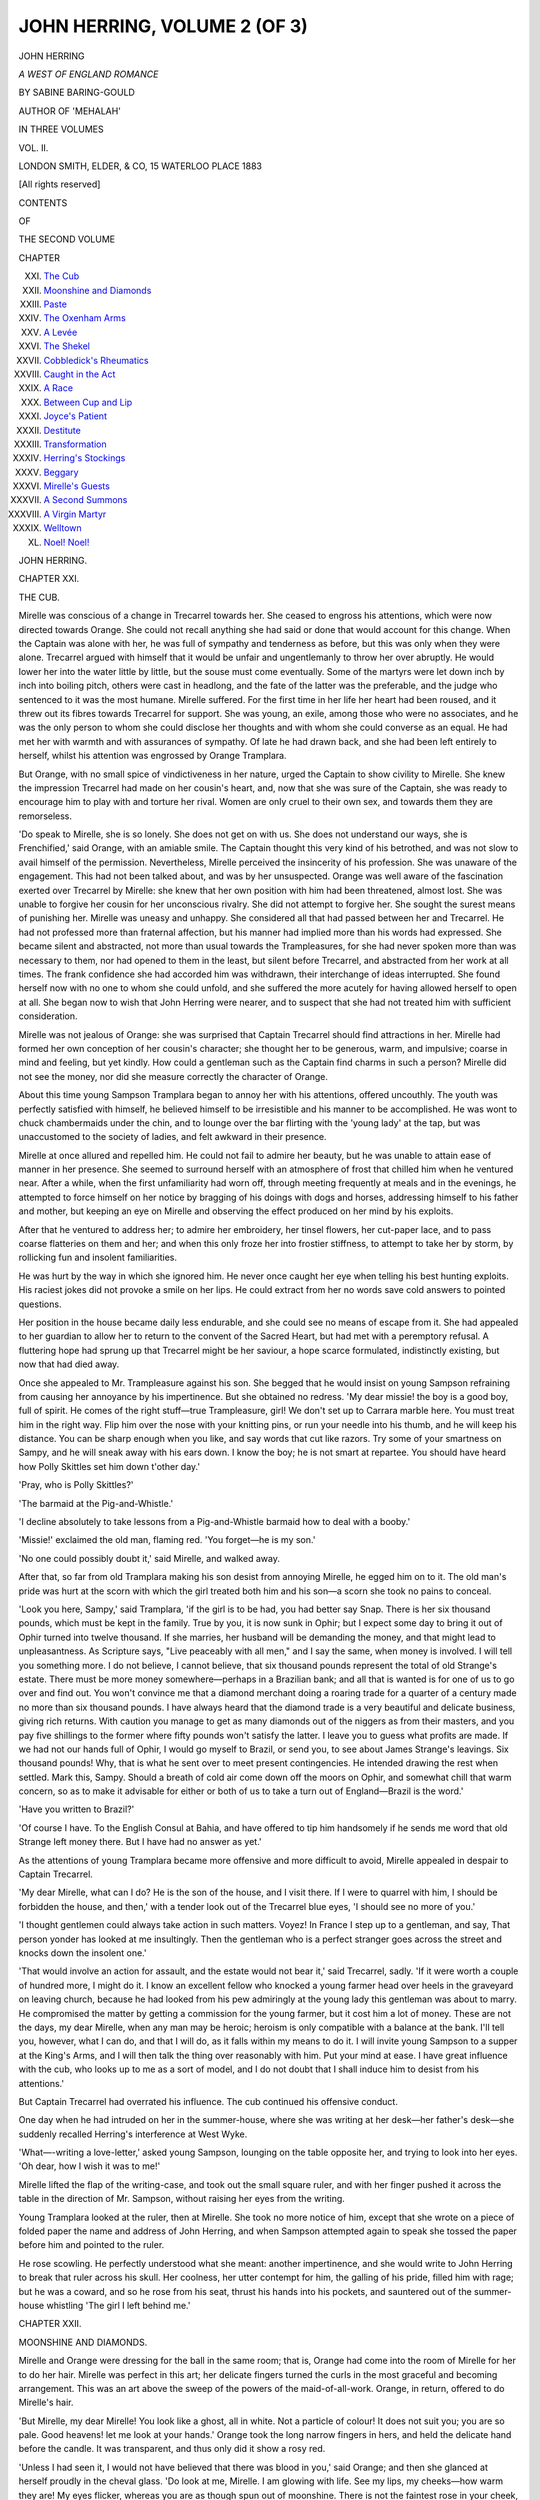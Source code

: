.. -*- encoding: utf-8 -*-

.. meta::
   :PG.Id: 54464
   :PG.Title: John Herring, Volume 2 (of 3)
   :PG.Released: 2017-03-31
   :PG.Rights: Public Domain
   :PG.Producer: Al Haines
   :DC.Creator: Sabine Baring-Gould
   :DC.Title: John Herring, Volume 2 (of 3)
              A West of England Romance
   :DC.Language: en
   :DC.Created: 1883
   :coverpage: images/img-cover.jpg

=============================
JOHN HERRING, VOLUME 2 (OF 3)
=============================

.. clearpage::

.. pgheader::

.. container:: titlepage center white-space-pre-line

   .. vspace:: 4

   .. class:: xx-large bold

      JOHN HERRING

   .. class:: x-large

      *A WEST OF ENGLAND ROMANCE*

   .. vspace:: 2

   .. class:: medium

      BY SABINE BARING-GOULD

   .. class:: medium

      AUTHOR OF 'MEHALAH'

   .. vspace:: 3

   .. class:: medium

      IN THREE VOLUMES

   .. vspace:: 3

   .. class:: medium

      VOL. II.

   .. vspace:: 3

   .. class:: medium

      LONDON
      SMITH, ELDER, & CO, 15 WATERLOO PLACE
      1883

   .. class:: small

      [All rights reserved]

   .. vspace:: 4

.. class:: center large bold

   CONTENTS

.. class:: center small

   OF

.. class:: center medium

   THE SECOND VOLUME

.. class:: noindent small

   CHAPTER

.. class:: noindent white-space-pre-line

XXI.  `The Cub`_
XXII.  `Moonshine and Diamonds`_
XXIII.  `Paste`_
XXIV.  `The Oxenham Arms`_
XXV.  `A Levée`_
XXVI.  `The Shekel`_
XXVII.  `Cobbledick's Rheumatics`_
XXVIII.  `Caught in the Act`_
XXIX.  `A Race`_
XXX.  `Between Cup and Lip`_
XXXI.  `Joyce's Patient`_
XXXII.  `Destitute`_
XXXIII.  `Transformation`_
XXXIV.  `Herring's Stockings`_
XXXV.  `Beggary`_
XXXVI.  `Mirelle's Guests`_
XXXVII.  `A Second Summons`_
XXXVIII.  `A Virgin Martyr`_
XXXIX.  `Welltown`_
XL.  `Noel!  Noel!`_





.. vspace:: 4

.. _`THE CUB`:

.. class:: center x-large bold

   JOHN HERRING.

.. vspace:: 3

.. class:: center large bold

   CHAPTER XXI.

.. class:: center medium bold

   THE CUB.

.. vspace:: 2

Mirelle was conscious of a change in
Trecarrel towards her.  She ceased to engross
his attentions, which were now directed
towards Orange.  She could not recall
anything she had said or done that would account
for this change.  When the Captain was alone
with her, he was full of sympathy and
tenderness as before, but this was only when they
were alone.  Trecarrel argued with himself
that it would be unfair and ungentlemanly to
throw her over abruptly.  He would lower
her into the water little by little, but the
souse must come eventually.  Some of the
martyrs were let down inch by inch into
boiling pitch, others were cast in headlong,
and the fate of the latter was the preferable,
and the judge who sentenced to it was the
most humane.  Mirelle suffered.  For the first
time in her life her heart had been roused,
and it threw out its fibres towards Trecarrel
for support.  She was young, an exile, among
those who were no associates, and he was the
only person to whom she could disclose her
thoughts and with whom she could converse
as an equal.  He had met her with warmth
and with assurances of sympathy.  Of late
he had drawn back, and she had been left
entirely to herself, whilst his attention was
engrossed by Orange Tramplara.

But Orange, with no small spice of
vindictiveness in her nature, urged the Captain
to show civility to Mirelle.  She knew the
impression Trecarrel had made on her cousin's
heart, and, now that she was sure of the
Captain, she was ready to encourage him to
play with and torture her rival.  Women are
only cruel to their own sex, and towards them
they are remorseless.

'Do speak to Mirelle, she is so lonely.
She does not get on with us.  She does not
understand our ways, she is Frenchified,' said
Orange, with an amiable smile.  The Captain
thought this very kind of his betrothed, and
was not slow to avail himself of the
permission.  Nevertheless, Mirelle perceived the
insincerity of his profession.  She was
unaware of the engagement.  This had not been
talked about, and was by her unsuspected.
Orange was well aware of the fascination
exerted over Trecarrel by Mirelle: she knew
that her own position with him had been
threatened, almost lost.  She was unable to
forgive her cousin for her unconscious rivalry.
She did not attempt to forgive her.  She
sought the surest means of punishing her.
Mirelle was uneasy and unhappy.  She
considered all that had passed between her and
Trecarrel.  He had not professed more than
fraternal affection, but his manner had
implied more than his words had expressed.
She became silent and abstracted, not more
than usual towards the Trampleasures, for
she had never spoken more than was necessary
to them, nor had opened to them in the
least, but silent before Trecarrel, and
abstracted from her work at all times.  The
frank confidence she had accorded him was
withdrawn, their interchange of ideas
interrupted.  She found herself now with no one
to whom she could unfold, and she suffered
the more acutely for having allowed herself to
open at all.  She began now to wish that
John Herring were nearer, and to suspect
that she had not treated him with sufficient
consideration.

Mirelle was not jealous of Orange: she
was surprised that Captain Trecarrel should
find attractions in her.  Mirelle had formed
her own conception of her cousin's character;
she thought her to be generous, warm, and
impulsive; coarse in mind and feeling, but
yet kindly.  How could a gentleman such as
the Captain find charms in such a person?
Mirelle did not see the money, nor did she
measure correctly the character of Orange.

About this time young Sampson Tramplara
began to annoy her with his attentions,
offered uncouthly.  The youth was perfectly
satisfied with himself, he believed himself to
be irresistible and his manner to be
accomplished.  He was wont to chuck chambermaids
under the chin, and to lounge over the
bar flirting with the 'young lady' at the tap,
but was unaccustomed to the society of ladies,
and felt awkward in their presence.

Mirelle at once allured and repelled him.
He could not fail to admire her beauty, but
he was unable to attain ease of manner in her
presence.  She seemed to surround herself
with an atmosphere of frost that chilled him
when he ventured near.  After a while, when
the first unfamiliarity had worn off, through
meeting frequently at meals and in the
evenings, he attempted to force himself on her
notice by bragging of his doings with dogs
and horses, addressing himself to his father
and mother, but keeping an eye on Mirelle
and observing the effect produced on her
mind by his exploits.

After that he ventured to address her; to
admire her embroidery, her tinsel flowers, her
cut-paper lace, and to pass coarse flatteries on
them and her; and when this only froze her
into frostier stiffness, to attempt to take her
by storm, by rollicking fun and insolent
familiarities.

He was hurt by the way in which she
ignored him.  He never once caught her eye
when telling his best hunting exploits.  His
raciest jokes did not provoke a smile on her
lips.  He could extract from her no words
save cold answers to pointed questions.

Her position in the house became daily
less endurable, and she could see no means
of escape from it.  She had appealed to her
guardian to allow her to return to the convent
of the Sacred Heart, but had met with a
peremptory refusal.  A fluttering hope had
sprung up that Trecarrel might be her saviour,
a hope scarce formulated, indistinctly existing,
but now that had died away.

Once she appealed to Mr. Trampleasure
against his son.  She begged that he would
insist on young Sampson refraining from
causing her annoyance by his impertinence.
But she obtained no redress.  'My dear
missie! the boy is a good boy, full of spirit.
He comes of the right stuff—true Trampleasure,
girl!  We don't set up to Carrara
marble here.  You must treat him in the
right way.  Flip him over the nose with your
knitting pins, or run your needle into his
thumb, and he will keep his distance.  You
can be sharp enough when you like, and say
words that cut like razors.  Try some of
your smartness on Sampy, and he will sneak
away with his ears down.  I know the boy;
he is not smart at repartee.  You should
have heard how Polly Skittles set him down
t'other day.'

'Pray, who is Polly Skittles?'

'The barmaid at the Pig-and-Whistle.'

'I decline absolutely to take lessons from
a Pig-and-Whistle barmaid how to deal with
a booby.'

'Missie!' exclaimed the old man, flaming
red.  'You forget—he is my son.'

'No one could possibly doubt it,' said
Mirelle, and walked away.

After that, so far from old Tramplara
making his son desist from annoying Mirelle,
he egged him on to it.  The old man's pride
was hurt at the scorn with which the girl
treated both him and his son—a scorn she
took no pains to conceal.

'Look you here, Sampy,' said Tramplara,
'if the girl is to be had, you had better say
Snap.  There is her six thousand pounds,
which must be kept in the family.  True by
you, it is now sunk in Ophir; but I expect
some day to bring it out of Ophir turned into
twelve thousand.  If she marries, her
husband will be demanding the money, and that
might lead to unpleasantness.  As Scripture
says, "Live peaceably with all men," and I
say the same, when money is involved.  I will
tell you something more.  I do not believe,
I cannot believe, that six thousand pounds
represent the total of old Strange's estate.
There must be more money somewhere—perhaps
in a Brazilian bank; and all that is
wanted is for one of us to go over and find
out.  You won't convince me that a diamond
merchant doing a roaring trade for a quarter
of a century made no more than six thousand
pounds.  I have always heard that the
diamond trade is a very beautiful and delicate
business, giving rich returns.  With caution
you manage to get as many diamonds out of
the niggers as from their masters, and you
pay five shillings to the former where fifty
pounds won't satisfy the latter.  I leave you
to guess what profits are made.  If we had
not our hands full of Ophir, I would go myself
to Brazil, or send you, to see about James
Strange's leavings.  Six thousand pounds!
Why, that is what he sent over to meet
present contingencies.  He intended drawing
the rest when settled.  Mark this, Sampy.
Should a breath of cold air come down off
the moors on Ophir, and somewhat chill that
warm concern, so as to make it advisable for
either or both of us to take a turn out of
England—Brazil is the word.'

'Have you written to Brazil?'

'Of course I have.  To the English
Consul at Bahia, and have offered to tip
him handsomely if he sends me word that
old Strange left money there.  But I have
had no answer as yet.'

As the attentions of young Tramplara
became more offensive and more difficult to
avoid, Mirelle appealed in despair to Captain
Trecarrel.

'My dear Mirelle, what can I do?  He is
the son of the house, and I visit there.  If I
were to quarrel with him, I should be
forbidden the house, and then,' with a tender
look out of the Trecarrel blue eyes, 'I should
see no more of you.'

'I thought gentlemen could always take
action in such matters.  Voyez!  In France I
step up to a gentleman, and say, That person
yonder has looked at me insultingly.  Then
the gentleman who is a perfect stranger
goes across the street and knocks down the
insolent one.'

'That would involve an action for assault,
and the estate would not bear it,' said
Trecarrel, sadly.  'If it were worth a couple
of hundred more, I might do it.  I know an
excellent fellow who knocked a young farmer
head over heels in the graveyard on leaving
church, because he had looked from his pew
admiringly at the young lady this
gentleman was about to marry.  He compromised
the matter by getting a commission for the
young farmer, but it cost him a lot of money.
These are not the days, my dear Mirelle,
when any man may be heroic; heroism is
only compatible with a balance at the bank.
I'll tell you, however, what I can do, and that
I will do, as it falls within my means to do
it.  I will invite young Sampson to a supper
at the King's Arms, and I will then talk
the thing over reasonably with him.  Put
your mind at ease.  I have great influence
with the cub, who looks up to me as a sort of
model, and I do not doubt that I shall induce
him to desist from his attentions.'

But Captain Trecarrel had overrated his
influence.  The cub continued his offensive
conduct.

One day when he had intruded on her in
the summer-house, where she was writing at
her desk—her father's desk—she suddenly
recalled Herring's interference at West Wyke.

'What—-writing a love-letter,' asked
young Sampson, lounging on the table
opposite her, and trying to look into her eyes.
'Oh dear, how I wish it was to me!'

Mirelle lifted the flap of the writing-case,
and took out the small square ruler, and with
her finger pushed it across the table in the
direction of Mr. Sampson, without raising her
eyes from the writing.

Young Tramplara looked at the ruler,
then at Mirelle.  She took no more notice of
him, except that she wrote on a piece of
folded paper the name and address of John
Herring, and when Sampson attempted again
to speak she tossed the paper before him and
pointed to the ruler.

He rose scowling.  He perfectly understood
what she meant: another impertinence,
and she would write to John Herring to
break that ruler across his skull.  Her
coolness, her utter contempt for him, the galling
of his pride, filled him with rage; but he was
a coward, and so he rose from his seat, thrust
his hands into his pockets, and sauntered out
of the summer-house whistling 'The girl I
left behind me.'





.. vspace:: 4

.. _`MOONSHINE AND DIAMONDS`:

.. class:: center large bold

   CHAPTER XXII.


.. class:: center medium bold

   MOONSHINE AND DIAMONDS.

.. vspace:: 2

Mirelle and Orange were dressing for the
ball in the same room; that is, Orange had
come into the room of Mirelle for her to do
her hair.  Mirelle was perfect in this art; her
delicate fingers turned the curls in the most
graceful and becoming arrangement.  This
was an art above the sweep of the powers
of the maid-of-all-work.  Orange, in return,
offered to do Mirelle's hair.

'But Mirelle, my dear Mirelle!  You look
like a ghost, all in white.  Not a particle of
colour!  It does not suit you; you are so
pale.  Good heavens! let me look at your
hands.'  Orange took the long narrow fingers
in hers, and held the delicate hand before the
candle.  It was transparent, and thus only
did it show a rosy red.

'Unless I had seen it, I would not have
believed that there was blood in you,' said
Orange; and then she glanced at herself
proudly in the cheval glass.  'Do look at me,
Mirelle.  I am glowing with life.  See my
lips, my cheeks—how warm they are!  My
eyes flicker, whereas you are as though spun
out of moonshine.  There is not the faintest
rose in your cheek, and your lips alone show
the least tinge of life.  Your eyes have no
sparkle in them; they are dark pools in which
nothing lives.  I wish you would stand
between me and the lamp; I believe I should
see the light through you.  Whoever saw
flesh like yours?  It is not flesh, it is wax.
You must paint.  You are unendurable like
this—like a corpse of a bride risen from her
coffin come to haunt the living.'

'I shall put on my diamonds,' said Mirelle.

'What diamonds?'

'My mother's.'

'I did not know you had them.'

'Yes, I kept them with my own things,
in my own box.  When my mother died
they were committed to me.'

'You cannot wear diamonds; a girl in
England does not put on jewelry.'

'I am going to wear them.'

Then Mirelle opened a little case, and
drew from it a coronet and a necklace of
diamonds.

'Fasten the crown about my head,' she
said; 'I can put the necklace on myself.'

Orange stepped back in astonishment.
She had never seen anything so beautiful.

'Why, Mirelle, they must be very
valuable.  How they twinkle, how they will
sparkle downstairs among the many lights.'  Then
with a touch of malice, 'What will
Captain Trecarrel think?  Now you look
like a queen of the fairies.  He will fairly
lose his heart to you to-night.'

She saw a spot of colour come into each
cheek.  It angered her, and she went on
with bitterness in her soul, 'You know that
you belong to his class; and he will think
so as well to-night.  I suppose he and you
will despise us humble folk who have to
do with trade and business, and you will
have eyes only for each other.  What a
couple you will make, side by side, he with
his aristocratic air, and you bejewelled like
a princess!'

She looked at herself in the glass and
then at Mirelle, and was reassured.  No
comparison could be drawn between them.
She, Orange, was splendid.  She wore pink
with carnation ribands, and a red rose in her
hair, another in her bosom.  Her dark and
abundant hair and her large dark eyes looked
well, set in red.  The colour in her cheeks
was heightened.  Her bosom heaved, she had
a fine bust and throat, and her features were
handsome.  There was life, love, heat in her.
Who could care for a snowdrift—nay, for a
frozen fog, though it sparkled?

'Come down, Mirelle: it is time.  I have
already heard one carriage drive up.  How
we shall get every one who is invited into this
house I do not know.'

'I will go down presently.  You go on
without me.  I am not wanted as yet.'

Mirelle did not descend for half an hour.

When she entered the room where the
guests were assembled, it was full.  She did
not look round her except for a seat, and
when she had discovered one she walked to it.
She knew nothing of the persons there: they
were excellent on their appropriate shelf, but
their shelf was not her shelf.

Trecarrel and Herring were both present,
and saw her.  They had been watching for
her to come in.  Her appearance surprised
them.  In the well-lighted room, in her white
muslin, with white satin bows, and with her
head and delicate throat glittering with
diamonds, she seemed a spirit; a spectral White
Lady.  Her face was as colourless as her dress,
save for the fine blue veins that marked her
temples.  She seemed too fragile, too ethereal
to belong to the earth.  Her beauty was of
an order rare in England, unknown in the West.

Captain Trecarrel started forward.  'Countess
Mirelle,' said he, 'you are unprovided
with a flower.  Am I too impertinent if I offer
you one?  I thought you might possibly be
without, and I have brought you a spray of
white heath.  Will you accept it?'

She raised her eyes, smiled somewhat
sadly at him, and took the sprig with a slight
bow.  Then she put it to her bosom.  As she
was doing so, her eye encountered that of
Herring, who stood by.  She recalled his offer
of white heath made on the day of her father's
funeral.

'It brings good luck,' said Trecarrel.  The
same words that Herring had employed.
Mirelle's hand trembled, and she looked
timidly, flutteringly, at Herring.

'Ah!' said he, 'all the bells have fallen off.'

Then she said, in a half-pleading tone,
'Mr. Herring, I was once very rude and
very wrong when I refused the same from
you.  Now I am rightly punished.'

She removed the sprig.  'You see, Captain,'
she said, as she handed it back to Trecarrel,
'the heath has rained off all its white
bells.  I am not destined to receive good luck
from either you or Mr. Herring.  I thank you
for the kind attention.  I cannot wear the
heath now.'

'Are you engaged for the first dance?'
asked Herring.

Mirelle looked at Trecarrel, who turned
his head away.  He must, of course, open the
ball with Orange.  After a pause, in a tone
tinged with disappointment, she said she was
not engaged, and Herring secured her.

The appearance of Mirelle in the ball-room
caused general surprise.  It was an apparition
rather than an appearance.  The prevailing
opinion admitted her beauty, but decided
that it was of too refined and pure a type
to be pleasing; it was a type suitable for a
statue but not for a partner.  Men love
after their kind; blood calls for blood, not
for ice.

The ladies discussed her diamonds, and
concluded unanimously that they were paste.
No one allows to another what he does not
possess himself.

'You know, my dear, she comes from
Paris, and in Paris they make 'em of paste
for tenpence to look as natural as real stones
worth a thousand pounds.'

'But her father was a diamond merchant.'

'True by you, but these stones were her
mother's I make no doubt, and that mother
was a gambling old Spanish Countess, who
would sell her soul for money.  I've heard
Mr. Trampleasure say as much.'

'She don't look as if she had any constitution
to speak of,' observed one old lady.

'That transparent skin,' answered another,
'always means that the heart is bad.  I ought
to know, for my uncle was a chemist.  The
highest person in the land—and when I say it,
I mean the highest—came into my uncle's
place one morning and asked for a seidlitz-powder,
and he took it on the premises, and
he told my uncle that he never took a better
seidlitz in his life.'

'She is proud as Lucifer,' said one.
'Look! she's gone and refused Mr. Sampson
Tramplara.  That is too bad, and she owes her
meat and bread, and the roof that covers her,
to the charity of his father.'

'He is getting angry,' said the lady whose
uncle was in the chemical line.  'Sampson
is not one who can bear to be treated impolitely.'

'She will dance with no one but that
strange gentleman whom they call Herring,
and Captain Trecarrel.  Stuck up because of
her rank, I suppose.'

'Ah! as if her rank was anything.  The
highest in the land spoke quite affable to my
uncle, and said his seidlitz was the best seidlitz
he had ever drunk.'

'Do you call Mr. Sampson handsome?'

'Handsome!  I should rather say so; and
better than that, he will be rich.'

'Better than all, he will be good,' said a
serious lady, Mrs. Flamank, impressively.

'The highest in the land put down twopence
for his seidlitz like any other man.
But that seidlitz cost my uncle five-and-twenty
pounds, for he paid that sum for a Royal
arms, lion and unicorn and little dog all
complete, to put up over his shop door; and
an inscription, "Chemist (by appointment) to
His Royal Highness."  But I never heard that
it brought him more custom.  Still, there
was the honour, and if that were a satisfaction
to him, I don't blame him.'

'What do you think of Orange Tramplara
hooking the Captain?'

'The hooking was quite as much on his
side as on hers.  He is poor as a rat, and she
wants position, so the transaction is one of
simple sale and barter.'

'The highest in the land,' began again
the lady whose uncle had been a chemist; but
at these words the ladies broke up their party
round her, and escaped to other parts of the
room.

Sampson Trampleasure would not take his
refusal.  He stood by the side of Mirelle, his
cheek flushed, and his eye twinkling with
anger.

'I don't see why you should dance with
some gentlemen and refuse others,' he said
sulkily.

'I have refused no gentleman,' answered
Mirelle, looking across the room.

He was too stupid to understand the
rebuff.  He persisted in worrying her.  'Well,'
he said, 'if you won't stand up with me, you
must let me take you to supper.'

She was silent a moment, raised her eyes
timidly and entreatingly to John Herring,
and said, 'I am already engaged.'  Herring
coloured with pleasure and stepped forward
to her assistance.

'You must not tease the Countess,' he said.
'She confesses that she is not strong and able
to dance often.  She has fixed on the number
of dances she will engage in, and more
fortunate applicants have forestalled you, and
put their names on her card.  You have only
yourself to blame that you did not press your
claim in proper time.'

'I say,' observed Sampson, with an ugly
smile on his lips, 'Mirelle, don't you go
dancing too often with Trecarrel.  Orange won't
like it.  When a girl is about to be married
to a man, she don't like to have another girl
coquetting with her deary.'

'Mr. Sampson Trampleasure,' said Herring,
stepping forward, 'this is your father's
house, and I——' but Mirelle's hand grasped
his arm, and arrested what he was about to
say.  He looked round.  At the same moment
a pair of waltzers caught Sampson, and with
the shock he was driven into the midst of the
whirling circle, when he was struck by another
couple, and sent flying at a tangent to the
door.

Herring looked at Mirelle.  She was
trembling slightly, and her face was, if
possible, whiter than before.  Dark shadows
formed under her eyes, making them look
unusually large and bright.

She did not speak, but continued grasping
Herring's arm, unconscious what she was
doing; he could feel by the spasmodic
contraction of her fingers that she was more
agitated than she allowed to appear.  He stood
patiently at her side, seeing that she was
distressed, and supposing that the insolence of
young Tramplara was the occasion of her
distress.

Presently she recovered herself enough to
speak.  She put her handkerchief to her brow,
and then, with feminine address, gave her
emotion an excuse that would disguise its
real cause.

'He offends me,' she said; 'I am
unaccustomed to this sort of treatment.  Some
persons when they go among wolves learn to
howl.  With me it will be a matter of years
before I can school myself to endure their
bark.  I have lived hitherto in a walled garden
among lilies and violets and faint sweet roses,
and suddenly I am transplanted into a field of
cabbages, where some of the plants are mere
stumps, and all harbour slugs.'  She paused
again.  Just then Trecarrel came up.  She
let go her grasp of Herring's arm.  She had
forgotten that she was still holding it.
Trecarrel came smiling his sunniest, with his
blue eyes full of languor.  As he approached
she shrank back, and then drew herself up.

'I think, Mirelle,' said he, 'you are
engaged to me for the next quadrille.'  He was
looking at her diamonds and appraising them;
and he wondered whether, after all, he had
not made a mistake in taking Orange instead
of Mirelle.

'If I were her husband,' he considered, 'I
could keep a tight hand on Tramplara, so that
he could not very well make away with the
six thousand pounds.  I wish I had known of
these diamonds a few weeks ago.'

Mirelle looked at him steadily.  She had
by this time completely recovered her
composure.  'Am I to congratulate you, Captain
Trecarrel?'

'What on?' he asked.

'I have just learned your engagement to Orange.'

'That is an old story,' he said, getting
red; 'I thought you were admitted into
the plot six months ago.'

'I did not know it till this minute.'

'There is the music striking up.  Will
you take my arm?'

'I must decline.  I shall not dance this
quadrille.  See, Orange is without a partner.'

She rose, and to avoid saying more
walked into the hall, and thence, through the
front door, upon the terrace.  The moon was
shining, and the air without was cool.  In the
ball-room the atmosphere had become oppressive.

'Would you kindly open the window?'
asked Orange, turning to Herring, and casting
him a smile.  She was standing up for the
quadrille with her Captain.  The young man
at once went to the window and threw it open.

The night was still without.  A few curd-like
clouds hung in the sky; the leaves of the
trees, wet with dew, were glistening in the
moonlight like silver.  Far away in the
extensive landscape a few stars twinkled out
of dark wooded background, the lights from
distant villages.

There was a vacant settee in the window,
and Herring sat on it, leaning on his arm, and
looking out.

Poor Mirelle!  What could be done for
her?  Her position was intolerable.  The
only escape that he could devise was for her
to return to West Wyke.  But was it likely
that Mr. Trampleasure would consent to this?
And in the next place, would Cicely Battishill
care to receive her?

'Mr. Herring,' said Orange, 'a gentleman
is needed to make up a set.  May I introduce
you to Miss Bowdler?'

Of course he must dance, and dance with
the fascinating Bowdler—a thin young lady,
with harshly red hair, red eyelashes, a freckled
skin, and eyes that had been boiled in soda.
Miss Bowdler was the daughter of a banker,
an heiress, and Trecarrel had thought of her,
but could not make up his mind to the
colourless eyes and red lashes.

Herring danced badly.  His thoughts were
not in the figures, nor with his partner.  He
mistook the figures.  He spoke of the weather,
and had nothing else to say.  Miss Bowdler
considered him a stupid young man, and that
this quadrille was the very dullest in which
she had danced.  When it was over, he
returned to the window, and as there was an
end of the settee unoccupied, and the rest of it
was occupied by the chemist's niece and a
raw acquaintance to whom she was telling the
story of the highest in the land—'And when
I say the highest, I mean the highest,'—and
his seidlitz, Herring was able to take his place
at the window without being obliged to speak
to anyone.  He looked again into the moonlight,
and towards the dark woods of Werrington,
still revolving in his mind the question, What
was to become ef Mirelle?  He saw that she
would take the matter into her own hands and
insist on being allowed to go elsewhere.  She
could not remain in a house where the son
was allowed to treat her with insolence.  She
would like to return to France, to her dear
convent of the Sacré Coeur.  The thought was
dreadful to Herring, for it implied that he
should never see her again.

He fancied, whilst thus musing, that he
heard voices on the terrace, and next that he
caught Sampson Tramplara's tones.  He did
not give much attention to the sounds, till
he heard distinctly the bell-like voice of
Mirelle, 'Let go this instant, sir!'

He sprang to his feet and was outside the
window in a moment.  He had been sitting
looking in the opposite direction from that in
which he heard the voices; now he turned in
the direction of the garden house.

At the door of this summer-house he saw
young Tramplara, and the white form of
Mirelle.  The moon was on her, and her head
sparkled with the diamonds of her coronet,
but there was no corresponding sparkle about
her neck.

Herring flew to the spot, and saw that
young Sampson had snatched the necklet from
her throat.  The diamond chain hung
twinkling from his hand.

'Restore that instantly,' said Herring,
catching the young man's hand at the wrist.
'You scoundrel, what are you about?'

'Keep off, will you!' said the cub.  'I
should like to know your right to interfere
between me and my cousin, Mirie Strange.
I only want to test the stones of her chain.
The chaps in the dancing-room say they be
paste and a cussed sham.  I reckon their
mothers have put them up to it.  I've got a
bet on with young Croker, and I want to try
if they'll scratch glass, that is all.  So now
will you remove your hand and take yourself off?'

Herring doubled up Tramplara's hand,
and wrenched the necklace from it.

'Take your chain, Countess.  And now
for you, you ill-conditioned cur, I warn you.
Touch her again, and I will fling you over the
wall.  Offer her another insult, and you shall
suffer for it.  If I spare you this time it is
because this is your father's house, and I have
been his guest.  But I will not eat at his
table again, that I may reserve my liberty of
action, and have my hands free to chastise
you should you again in any way offend the
Countess Mirelle Garcia.'  He turned to
Mirelle.  'I once before offered you what
help and protection it was possible to me to
render, and now I renew the offer.'

'Oh, Mr. Herring,' said she, 'before, I
refused your offer very ungraciously.  I said
then that I was able to help myself.  I did
not then know the rude elements with which
I should have to contend, and I was unaware
of my own weakness.  Now, with my better
knowledge, I accept your offer.'

'Thank you,' he replied: 'you make me
this night a very proud man.'

'Mr. Herring,' she pursued, 'I will give
you at once the only token I have that I rely
upon you.  This person who snatched the
jewels from my neck, if capable of such an
act as that, is capable of another.'  Her voice
came quick, her bosom heaved, the angry
blood was hammering at her temples.  'I do
not believe that these diamonds are secure in
this house.  If he could wrench them from
my throat, he would take them from my trunk.
Voyez! je vous donne toutes les preuves
possibles que j'ai de la confiance en vous.'  She
disengaged the tiara from her hair.

'There, there!' she said hastily, 'take
both the crown and the necklace.  I intrust
them to you to keep for me.  I know that I
can rely upon you; I do not know in whom
else I can place trust.  All are false except
you: you are true.'

'Countess!  I cannot do this.'

'Why not?  Do you shrink already from
exercising the trust you offered?'

'Not so, but——'

'But I entreat you,' she interrupted with
a trembling voice.  'Ces diamants-ci appartenaient
à ma mère—à ma chère, chère mère;
c'est pour ça qu'ils ont tant de valeur pour
moi.'  She forced a smile and made a slight
curtsey, and turned to go.

Young Sampson Tramplara was standing
near, scowling.  Mirelle's eyes rested on him.

'Mr. Herring,' she said, 'should I need
your help at any time, may I write?'

'Certainly, and I place myself entirely at
your service.'

Young Tramplara burst into a rude laugh.

'The guardianship of the orphan was
committed to Tramplara, then it passed to
Tramplara and Herring, and now, finally, it is
vested in Herring alone.'

To what extent the guardianship of that
frail white girl had passed to Herring, to what
an extent also he had become trustee for her
fortune, neither she nor Sampson Tramplara
guessed.  He had uttered his sneer, but the
words were full of truth.

Then there floated faintly on the air,
whether coming from the house or from without
could not be told—mingling with the dance
music, yet distinct from it—the vibrations of
metallic tongues in a musical instrument like
an Æolian harp, and the tune seemed to be
that of the old English madrigal—

   |  Since first I saw your face, I resolv'd
   |    To honour and renown you!
   |  If now I be disdain'd, I wish
   |    My heart had never known you.





.. vspace:: 4

.. _`PASTE`:

.. class:: center large bold

   CHAPTER XXIII.


.. class:: center medium bold

   PASTE.

.. vspace:: 2

Mirelle was subjected to no annoyance after
the ball, for both old Tramplara and his son
were at Ophir nearly the whole of their time.
They returned occasionally to Launceston,
but never together.  One was always left in
charge of the mine, and this was usually
young Sampson.  When he did come home, he
kept out of the way of Mirelle, and old Sampson
was too much engrossed in his gold mine to
think of her.

She lived in the house, but hardly belonged
to it.  Her life was apart from all its
interests, pursuits, and pleasures.  She spoke
little and showed herself seldom.  Orange
was full of her approaching marriage, and
could give attention only to her dresses.  Her
friend and confidante, Miss Bowdler, was
constantly there, discussing the bridal garments
and the costume of the bridesmaids.  In her
own little pasty mind Miss Bowdler
harboured much rancour and verjuice.  She was
envious of Orange's happiness; she had
herself aspired to Trecarrel, and she felt no
tender delight in the better success of Orange.
But she disguised her spite for the sake of
Sampson, whom she hoped to catch, now that
Trecarrel had escaped her net.  Orange knew
perfectly the state of the Bowdlerian mind,
but that mattered little to her.  Women
naturally hate each other, and are accustomed
to live in an atmosphere of simulated
affection.  She wished greatly to secure the
Bowdler for Sampson, so as to bring money
into the family.

Mrs. Trampleasure was a harmless old
woman, who sniffed about the house, being
troubled with a perpetual cold in the head
and a perpetual forgetfulness of the handkerchief
in her pocket.  Mrs. Trampleasure had
got very few topics of conversation, for her
limits of interest were few—little local
tittle-tattle, and the delinquencies of Bella, the
maid-of-all-work.

The horrible evening concerts were
discontinued, and Mirelle ventured to sit at the
piano and play for her own delectation,
knowing that Orange was too wrapped up in her
new gown, and Mrs. Trampleasure too
absorbed in counting the stitches of her
knitting, to give her a thought.  Whenever the
Captain appeared, Mirelle retired either to
her room or to the summer-house.  Whether
in one or the other, she sat at the window,
looking out but seeing nothing, her chin in
her hand, steeped in thought.

Any one who had watched Mirelle from
her arrival in England would have noticed a
change in her face.  It was more transparent
and thinner than before.  But this was not
that which constituted the principal change.
The face had gained in expression.  At first
it was impassive; now it was stamped with
the seal of passive suffering, a seal that can
never be disguised or effaced.  According to
Catholic theology certain sacraments confer
character, and these cannot be iterated.  But
the sacrament of suffering confers character
likewise, and it can be repeated again and
again, and ever deepens the character
impressed.  This stamp gave to Mirelle's face a
sweetness and pathos it had not hitherto
possessed.  Before this time a cold and
haughty soul had looked out of her eyes, now
warmth had come to that frozen soul, and it
was flowing with tears.  She was still proud,
but she was no longer self-reliant.  Hitherto
she had repelled sympathy because she had
felt no need for it, now her spirit had become
timorous, and though it still resented
intrusion it pleaded for pity.

As she sat, evening after evening in the
window, doing nothing, seeing nothing, her
thoughts turned with painful iteration to all
that had passed between herself and Captain
Trecarrel since they had first met.  For a
few days after the ball she was resentful.  She
considered that he had treated her badly; he
had attempted, and attempted successfully, to
win her heart, and he had gained his end
without making a return of his own.  He had
been cruel to her.

After a while, however, she saw the whole
course of affairs in a different light.  It struck
her that in all probability he had been engaged
to Orange—tacitly, may be, and not formally—for
a very long while.  Something that
Orange had said led her to suppose this, and
she remembered that the Captain had
admitted as much in his answer at the ball when
she congratulated him on his engagement.
'That is an old story,' he had said; 'I thought
you had been admitted to the plot six months
ago.'  If he really had been engaged to
Orange ever since she had known him, his
conduct was explicable in a manner that cleared
him of blame.  He had looked on Mirelle as
one about to become a cousin by marriage.
Mirelle was much with Orange, and therefore
it was his duty to be kind to her, and
to act and speak to her as to a relation of
her who was about to become his wife.
Perhaps Orange had considered how unpleasant it
would be for Mirelle to remain in Dolbeare
after she had gone, and had proposed to the
Captain that she should accompany them to
Trecarrel.  If that were so, and it was very
probable, the Captain's solicitude to be on a
friendly footing was explained, so was also the
interest he took in her money affairs.

'If I had only known!' sighed Mirelle.
'If I had only guessed that they were engaged,
I would never have been led to think of him
in any other light than as a sort of brother or
dear friend and adviser.  Why did Orange
not tell me?'  But when she felt disposed to
reproach Orange, she was conscious that she
was unjust.  She and Orange had not been
more than superficially friendly.  She had
kept Miss Trampleasure at a distance, and had
declined to open her heart to her.  What
right then had she to expect the confidence of
Orange?  Both the Captain and his betrothed
no doubt supposed from the first that Mirelle
was aware of the engagement, or at least
suspected it; and he was friendly because he
knew that his friendliness was incapable of
misconstruction.  The colour tinged Mirelle's
brow and cheeks, and the tears of humiliation
filled her eyes.

She endeavoured to undo the past by
forcing herself to think of Captain Trecarrel
as the betrothed of Orange, but it is not easy
to tear a new passion out of the heart that is
young and has never loved before.  The heart
of Mirelle was not shallow, and feelings once
received struck deep root.

It was a comfort to her that Orange was
too much occupied in her own concerns to
notice that she was unhappy; it was at least a
satisfaction to be able to bleed without vulgar
eyes marking the blood, and rude fingers
probing the wound.

At first, when she thought that Captain
Trecarrel had trifled with her affections, she
had felt some bitterness spring up in her soul
towards him, but when she had changed her
view of the situation, and his conduct was
explicable without treachery, the idol that had
tottered stood again upright, and, alas! remained
an idol.

In reviewing the events of the ball, she
saw now that she had acted very unwisely.  She
had offered an unpardonable insult to the
family with which she was staying, and which
was, in its clumsy way, kind to her.  Young
Sampson had found his way to the dining-room
before supper, and had helped himself to
the wine.  She had seen him in the empty
room engaged on the various decanters; she
had seen him, for the room was on the ground-floor,
with large French windows opening on
to the terrace.  After he had tried the wines,
Sampson had come out to Mirelle, and,
attracted by the sparkle of the diamonds, had
demanded whether they were paste or real
stones.  She had refused to answer him, and
he had put out his hand to take the chain,
saying that he would soon ascertain by trying
them on a window-pane.  She was not justified
in thinking that he intended to keep them.
She was not justified in supposing that they
would not be safe from his cupidity in her
trunk.  When she had said as much in her
anger and excitement, she had offered him, and
through him the whole family, a gross and
unwarranted insult; and this insult she had
accentuated in the most offensive manner by
giving the jewels to a stranger to keep for her.

Mirelle put her hands over her face.  She
was ashamed of what she had done.  She had
acted unworthily of herself.  If Sampson had
insulted her with brutality, she had dealt him
in return a mortal blow.  Her only consolation
was, that neither Orange nor Mrs. Trampleasure
knew of the incident, and she hoped
that Sampson, for his own sake, would not
tell his father.

She made what amends she was able, but
it cost her proud spirit a struggle before she
could bring herself to it.  One Sunday that
young Sampson was at home, when he was
alone in the office, she went into the room
and stood by the table at which he was
writing.  He looked up, but had not the grace
to rise when he saw who stood before him.
Her eyes seemed preternaturally large, and
her lips trembled; she had her delicate fingers
folded on her bosom.

'Mr. Sampson,' she said, in a voice that
shook in spite of her effort to be firm, 'I
apologise to you for what I said.  You had
offended me, but the punishment exceeded
your deserts.'

'What did you say?  And when?'

'I am speaking of the evening of the ball.
You acted rudely in wrenching off my necklace,
and I spoke hastily respecting your conduct.
The language I used on that occasion
was injudicious and wrong.'

He looked at her puzzled.  Then, with an
ugly smirk, he said, 'So, as you have failed to
catch the Captain, you want to be sweets with me!'

Is it ever worth while stooping to conciliate
the base?  The ignoble mind is unable
to read the promptings of the generous spirit.
Mirelle was learning a lesson, as John Herring
was learning his, both in the same school—the
school of life, and the lessons each learned
were contrary to those they had been taught
in childhood.  They were finding out that
those lessons were impracticable, at least in
the modern world.

Mirelle recognised that she had made a
mistake.  The noble mind must fold its robes
about it, and not soil them by contact with
the unworthy.  She withdrew with her cheek
tingling as though it had been smitten.

Young Tramplara began to fawn on Miss
Bowdler, and she to flirt with him, in the
presence of Mirelle.  This was meant on his
part as a token to Mirelle that he was acceptable
to other ladies, and that they had charms
for him.  The uncouthness of young Sampson,
the squirms and languishings of the
red-eyelashed heiress, his heavy jokes and her
vapid repartees, were grotesque, and would
have provoked laughter, had not Mirelle been
too refined to find amusement in what is vulgar.

Mr. Sampson returned to the 'diggings,'
and his absence brought relief to Mirelle.

Captain Trecarrel had been away for some
days, staying in Exeter.  On his way thither
he visited Ophir, and got some of the
gold-grains from the working.  Ophir puzzled him;
Ophir hung on his heart.  It oppressed his
mind; it was a constant source of uneasiness
to him.  He resolved on his return from Exeter
to revisit it.  But if he had his doubts, others
had not; that was clear from the current of
visitors setting that way, and the influx of
applications for shares.  Shares went up.
Money came in, not in dribblets but in streams;
it had not to be squeezed out, it exuded
spontaneously.

In Exeter Captain Trecarrel had the gold
tested.  It was gold, not mundic; not
absolutely pure gold, there was copper with it,
but still it was gold.  Trecarrel got rid of
the gold-grains to the jeweller in part payment
for a ring to be presented to Miss Orange.  He
also purchased a handsome China mantelshelf
ornament as a present for Mrs. Trampleasure.
He got it cheap because the handle was broken
off.  He ordered it to be packed and sent to
Launceston to the old lady.  Then, when the
box was opened, the handle would be found
broken off, and the blame would be laid on
the carrier.  Unfortunately, however, the
tradesman wrapped the handle as well as
the ornamental jar in silver paper—each in a
separate piece.

When the box arrived and was opened, a
laugh was raised over the handle.  Then it
struck Mirelle that she ought to make a
present to Orange on her marriage.  But what
could she give her?  She had no money.
Then she thought of her diamonds, and
resolved to ask Mr. Herring to detach the
pendant from her necklet and send it her.
This she would give to Orange.  She took out
her desk and wrote the letter.  It was a formal
letter, but the ice was broken, she had begun
to write to him, and cold though the
communication was, the receipt of the letter filled
Herring with delight.  He at once complied
with her request.

Orange was profuse in her thanks.  She
kissed Mirelle, and admired the brooch.  Miss
Bowdler was at Dolbeare at the time, and
both looked at it in the window, with many
whispers and much raising of eyebrows.

That same afternoon Mirelle was with
Orange and the Bowdlers.  'Thank you so
very much,' said Orange.  'I shall value the
pendant quite as much as though the stones
were real diamonds.'

'They are real,' said Mirelle.

'The French make these things so wonderfully
like nature, that only experts can tell
the difference,' said Miss Bowdler.

'I suppose these were some of your
mother's stones,' said Orange.

'They were,' answered Mirelle.

'How generous, how kind of you to give
them to me,' said Orange, without a trace of
sarcasm in her voice—(English can make paste
imitations as well as the French)—'And
though these are only paste, still, I dare say
no one will know the difference.'

'They are real stones,' said Mirelle,
haughtily.

'My dear,' answered Orange, 'do you
know what a Cornish compliment is?  "Take
this, it is of no more use to me."  If these had
been genuine diamonds you would have kept
them for yourself; they would have been far
too valuable to be parted with lightly.  No
one gives away anything but what is worthless.
Look at Trecarrel's china jar.  He got
it cheap because it was faulty.  He gave it to
mother because he was bound to make her a
present; if she had been worth money, he
would not have sent her a worthless gift,
but because she has nothing he sends her a
nothing.  That is the way of the world.'

'The stones form part of a set my father
sent from Brazil to my mother in Paris.'

'Nevertheless they are imitations,' said
Orange.  'I took them to the jeweller here,
because, you see, my dear, if they had been
diamonds, I could not have accepted such a
costly present from you, but he unhesitatingly
pronounced them to be paste.  That,
however, does not matter to me; it justifies my
accepting and keeping the charming present,
which will always be valued by me, not for
the intrinsic worth, but as a memorial of your
love.'

'Give me the pendant instantly,' said
Mirelle, full of pride and anger.  'It is
impossible that my father, a diamond merchant,
could have offered my dear suffering mother
such an insult as to send her a set of sham
diamonds.'

She took the ornament, and went at once
to the jeweller.  She came away resentful and
humbled.  'That Mr. Strange should have dared!'

Not for a moment did it occur to her that
perhaps her mother had sold the stones, and
replaced them with paste.





.. vspace:: 4

.. _`THE OXENHAM ARMS`:

.. class:: center large bold

   CHAPTER XXIV.


.. class:: center medium bold

   THE OXENHAM ARMS.

.. vspace:: 2

As the time for his marriage approached,
Captain Trecarrel's uneasiness increased.  On
his way back to Launceston from Exeter he
got off the coach at Whiddon Down,
determined to have another look at Ophir.
He had heard a good deal about Ophir in
Exeter, and not much in its favour.  His
lawyer whom he had consulted had a rich
fund of reminiscences concerning Tramplara.
Lawyers as a rule are not squeamish, but
there was something about old Tramplara
which was not to the taste of the solicitor
Trecarrel employed.  He had been engaged
in a Cornish mining action in which his client
had prosecuted Tramplara; a good deal had
transpired on this occasion not encouraging
to those about to transact business with
Mr. Tramplara.  Much had come out, but more
had not come out, but was perfectly well
known to those engaged in the case.

'My advice to you is, give a wide berth to
the man.'

'I am going to marry his daughter,'
answered Trecarrel, ruefully.

'Oh!'—a pause ensued.  'How about settlements?'

'I am all right there,' said the Captain;
'till five thousand pounds is paid down, I do
not put my neck into the noose.  They may
bring me to the altar, but I will fold my arms
and sit down on the steps.  They cannot
legally marry a man against his will.'

'How about the family——' began the lawyer.

'Thank God, I don't marry the family,'
interrupted Trecarrel.  'When I have the
money and the girl—she is not bad-looking,
and will pass muster when clipped and
curry-combed—I kick the rest over.'

'Well, I wish you joy.'

Captain Trecarrel next consulted his
banker, and found that the money world was
shy of Ophir, and held Tramplara in much
the same esteem as did the legal world.

'Who are the directors of the company?'
asked the banker.

'There is a provisional list,' answered
Trecarrel.  'Old Tramplara tried hard to get
me on to it, but vainly is the trap set in the
sight of the bird.  Here is the prospectus.
You see the names: Sampson Trampleasure, of
Dolbeare, Launceston, Esq., Arundell Golitho
of Trevorgan, Esq., the Rev. Israel Flamank,
and some others of no greater importance.  I
have Tramplara's own copy, that is to say,
one he favoured me with, and, as you see,
he has pencilled in a few more names.  Here
is Mr. Battishill of West Wyke, the owner
of the estate, but whether he is already a
director, or only a possible director, I do not
know.'

'Who is Arundell Golitho, Esq., and
where is Trevorgan?'

'Never heard of the man, nor of the place.'

When Captain Trecarrel got off the coach,
he saw Herring waiting for the coach, to
intrust the diamond pendant to the coachman
for transmission to Mirelle.

'Halloo! you here?' exclaimed the Captain;
'I thought you lived at the extremity of
the known world, at Boscastle.'

'So I do; but I am here starting a mine.'

'Not a director of Ophir, eh?' asked
Trecarrel, eagerly, his blue eyes lighting up.

'No, I am not so ambitious as to embark
in gold, I content myself with lead; but if
my lead mine promises less than Ophir, its
performance, I trust, will be more sure.'

'Ah,' responded Trecarrel, dismally, 'you
are bitten with the prevailing distrust.  I
presume you have not taken shares in Ophir.'

'No; have you?'

'I am going to take a big share in the
concern.  I marry the Queen of Sheba.
Herring, I say, is there a public house near
where I can get a chop?  I am hungry and
wretched.  Come with me for charity's sake
and let us have a talk together about this
same Ophir.  I want your opinion; and
look here, I have old Tramplara's list of
directors, and on it in pencil is the name of
Squire Battishill of West Wyke.  He is a
respectable man, is he not?  You know him.'

'Yes; I am staying with him.'

'What sort of a man is he?'

'A gentleman every inch,—honourable and true.'

'Oh yes, I don't mean that.  They be
all honourable men, especially the Hon. Lawless
Lascar, who figures on the list.  Is he a
man of fortune?  If Ophir goes "scatt," as
they say here, is there property on which the
shareholders can come down?'

'Mr. Battishill is certainly not a director.'

'He is pencilled down as one, at all events,
and pencilled by Tramplara himself.  Tell
me, is there a decent inn hereabouts?'

'There is a very tolerable inn in Zeal, if
you do not mind descending a steep hill to
reach it—the Oxenham Arms.'

'Come with me.'

Zeal is a quaint village of one street, that
street being the high road from Exeter to
Launceston.  Since the time of which we
treat the high road has been carried by a new
line above the village, which has been left on
one side forgotten, and has gone quietly to
sleep.  In the midst of the street stands a
small chapel built of granite, and before it an
old granite cross mounted on several steps.
The houses are of 'cob,' that is, clay,
white-washed and thatched, with projecting
chambers over the doorways resting on oak posts
or granite pillars.  Below the chapel stood
the stately mansion of the Burgoynes facing
the road, with vaulted porch, mullioned
windows, and sculptured doorways.  The
Burgoyne family has gone, and now there swings
over the entrance a board adorned with the
arms of the Oxenham family.  The manor-house
has descended to become the village inn.

Into this inn, clean, but humble in its
pretensions, Herring introduced the Captain.

'I say, girl,' called Trecarrel to the maid,
'throw on some logs; the turf only smoulders.
And bring me some hot water and rum.  I am
cold and damp, and altogether dispirited and
drooping.  Let me have a steak as soon as
you can.'  Then to Herring: 'I am put out
confoundedly.  Ophir will not digest.  Tell
me candidly your opinion.'

'You are not treating me fairly,' said
Herring.  'You have no right to ask me
this question when you are about to become
closely allied to Mr. Trampleasure——'

'Oh, confound Tramplara.  I am not going
to marry him, nor his sniffing wife, nor his
cub of a son, heaven be praised! nor, better
than all, Ophir.  Nevertheless I want to know
something about Ophir, for though I am
going to be allied to the family, I do not want
to be linked by so ever small a link to a
concern that may smash, least of all to one that
is not exactly on the square.  What do you
make out about the gold mine?'

'It puzzles me.  I have been over it and
seen the gold dust washed out of the gozzen.'

'So have I.'

'And yet I am not satisfied.'

'Nor am I.'

'In the first place, I mistrust the way in
which Ophir has been puffed and brought
into the market.'

'I do not believe a word about the
Phoenicians,' said the Captain.

'Again,' Herring went on, 'who have
taken the mine in hand?'

'That I can tell you.  There is Arundell
Golitho, Esq. of Trevorgan.  Do you know
him?  You are a Cornish man, bred in its
deepest wilds.  Does he hail from your parts?'

'Never heard of him.'

'Nor has any one else, that I can learn.
Then there is the Reverend Israel Flamank,
but he counts for nothing.  He is a
crack-brained preacher, not worth a thousand
pounds, and every penny he has he has sunk
in Ophir.'

'Here is another: the Honourable Lawless
Lascar.  Who is he?'

'I have heard about him from my lawyer
in Exeter,' said Trecarrel.  'Lends his name
to rickety ventures for a consideration, and
when wanted, not at home.'

'And Colonel Headlong Wiggles?'

'Colonel Headlong is a man who has not
been happy in matrimonial matters—I mean,
has been exceptionally unhappy; this would
not concern us were it not that it has cost
him a good deal of money.  He has been
endeavouring to recover moral tone lately by
taking up vigorously with Temperance, and he
has become rather a prominent orator on Total
Abstinence platforms.  He has lately edited a
revised New Testament in which the miracle
of Cana has been accommodated to Temperance
views—the wine in his version is turned
into water.'

'That is all.'

'Except those added in pencil.  I do not
like the looks of the board of directors.  Tell
me, Herring, have you any suspicion of
trickery?'

Herring hesitated.  He had, but he was
without grounds to justify the open
expression of his suspicion.

'By George!' exclaimed Captain Trecarrel,
'if I thought it were not on the
square, I would break off my engagement.
I inherit a respectable, I may say an
honourable, name, and I do not choose that the
name of Trecarrel should be trailed in the
mire.  The thing cannot last long without
declaring its nature.  If the gozzen that is
crushed yields as much gold daily as I have
seen extracted at one washing, then the
dividends will begin to run.  The working of
the mine does not entail a heavy outlay.
There are not many men on it.'

'Very few indeed.'

'And the machinery is not enormously
expensive, I suppose.'

'No.'

'Then, why the deuce did Tramplara
make a company of the concern, and call for
shares?  If he had been sanguine, he might
have worked it himself, and made his fortune
in a twelvemonth.'

'Another thing that makes me suspicious,'
said Herring, 'is that the lease is only for a year.'

'For a year!' exclaimed the Captain, and
whistled.  'Then be sure Tramplara will
blow Ophir up before the twelvemonth has
elapsed.  If he had been sure of gold, he
would have taken a lease for ninety-nine
years.  I will have nothing to do with the
family.  I will put off the marriage.  Listen
to this, Herring.  I carried off all the bits of
stone I could from the auriferous vein of
quartz, and I crushed them myself.  I
borrowed a hammer from a roadmaker, for which
I paid him fourpence, and I pounded them,
and then washed the crumbled mass in my
basin, and not a trace of gold could I
discover.'

'That proves nothing.  You could hardly
expect to find the precious metal in a few
nubbs you conveyed away in your coat
pocket.'

'There ought to have been indications of
gold.  I should not have minded had I found
as much as a pin's point.  No!  I believe
Ophir to be a swindle, but how the swindling
is done passes my comprehension.'

He sat looking into the fire, and kicking
the logs with the toe of his boot.  Then he
threw himself back in his chair.

'I shall go to bed, Herring,' he said, 'and
I shall stick there till there is a clearing in
the air over Ophir.  I am not going to be
married whilst the cloud broods heavily.  I
shall go to bed.'

'Go to bed!' echoed Herring.  'It is
early still.'

'I always go to bed when I want to get
out of a difficulty.  Old Tramplara is not far
off, and he can come and see me.  Young
Sampson can come and see me also; but I defy
both of them to get me out of my bed and
into my breeches and blue coat against my
pleasure.  The marriage must be postponed.'

'Nonsense.  You cannot do this.'

'I shall.  I have got out of a score of
difficulties by this means.  There I stick till
things have come round.  My dear Herring,
there is no power in the world equal to *non
possumus*.'

'But what of the lady's feelings?'

'Oh, blow the lady's feelings!' said Trecarrel,
coarsely.  'Ladies' feelings are superficial;
that is why they are so sensitive about
dress.  Men's feelings lie deep; they line their
pockets.  Orange is a good girl; but she
won't feel, or, if she does, she will rather like
it.  Women like to have their feelings fretted,
just as cats like having their backs scratched.
Orange can come and see me in bed, and
nurse me, if she chooses.  Polly!' he called
to the maid of the inn, 'get your best
bedroom ready, and the sheets and blankets and
featherbed well aired.  I am going to retire
for a week or ten days between the sheets.'

Herring burst out laughing.

'This is no laughing matter,' said Trecarrel,
testily.  'I would not go to bed unless
I could help it; but, upon my life, I do not
see any other mode of escape.  You will
come and see me sometimes, old fellow, for
time will drag.'

'Certainly I will; but what will you say
to the Tramplaras?—to Miss Orange?'

'Say—say! why, that I am indisposed.
That will be strictly within the bounds of
truth, and what is consistent with a gentleman
to say.  Indisposed—the word was
coined for my case.  I'll send to Tramplara
himself, and get it over as soon as I am in
bed.'

'You are joking.'

'I am perfectly serious.  I have cause to
be so.  I am, or was, not so very far from
my marriage day, and I do not relish the
prospect.  Bring old Tramplara here.  When
he sees me embedded and indisposed to rise,
he will grow uneasy and the money will be
forthcoming.  I have no doubt in the world
that he is meditating a trick upon me.  He is
wonderfully clever; but he met his equal in
the matter of the Patagonians—I'll tell you
all about them some day.  Herring, by some
infernal blunder I was pricked as sheriff of
the county one year.  It was supposed that
I was worth about five times my actual
income.  I could not endure the cost of office,
and I did not want to pay the fine for refusal,
so I went to bed, and wrote to the Lord
Lieutenant from bed.  I said that I was
confined to my couch, and could not rise from it,
which was true, strictly true, under the
circumstances, and that I could not say that I
would live through the year, which was also
true, strictly true; and I got off without fine.
On another occasion my creditors were
unreasonable and urgent.  I took to my bed
again, and after I had laid there a fortnight,
they mellowed; at the end of a month they
were ripe for a composition of eight shillings
in the pound.  I find that, in difficulties, if
I take at once to my bed I constitute myself
master of the situation.  It is the Hougoumont
of all my Waterloos.'

Herring was still laughing.

'You may laugh,' pursued Trecarrel, 'but
my plan is superlative.  Judge of it by the
faces of Tramplara and his son when they
visit me.  You know the look that comes
over a chess-player, when his adversary says
"checkmate."  I suspect you will see some
very similar expression steal over the
countenances of Tramplara and young Hopeful.
The old man will coax, and the young one
bluster.  They can do nothing.  Here I lie,
and they bite their nails and rack their brains.
They are powerless.  They cannot bring
Orange and a parson here and have me
married in bed.  I should bury my head
under the clothes.  They would not attempt
it.  It would hardly be decent.  I do not
think it would be legal.'

'You will write, I suppose, to Miss Orange?'

'No; I shall send for her father.  I do
not put hand to paper if I can help it.  I
never commit myself.  *Litera scripta manet*.
You have no idea, Herring, how successful
my system is.  Difficulties solve themselves;
mountains melt into molehills; tangles
unravel of their own accord.  The perfectness
of the system consists in its extreme
simplicity.  Polly! run the warming-pan through
the sheets before I retire.  Whilst I am
upstairs, Herring, there is a good fellow, keep a
sharp look out on Ophir.'





.. vspace:: 4

.. _`A LEVÉE`:

.. class:: center large bold

   CHAPTER XXV.


.. class:: center medium bold

   A LEVÉE.

.. vspace:: 2

In France it was anciently the custom for the
Kings to hold *lits de justice*—that is to say
they lay in bed, and whilst reposing on their
pillows, and the vapours of sleep rose and
rolled from their exalted brows, heard appeals
and pronounced judgments.  The royal
example found hosts of imitators.  No one
ever dreams of following a good example, but
one that is mischievous has eager copyists.
It was so in France under the ancient *régime*.
Nobles received their clients, ladies their
suitors, in bed.  Magistrates heard cases in
the morning, before rising, whilst sipping their
coffee.  So far down, had this habit descended,
that Scarron, in his 'Roman Comique,'
describes a respectable actress receiving an abbé,
a magistrate, and various ladies and gentlemen
in her bedroom, whilst she lay between
the sheets.  In the Parisian world, the world
of salt and culture, the bedroom—the very bed
itself—of a distinguished lady was the centre
round which the wit and gossip of the gay
and literary world circled and sparkled.

The getting out of bed of a prince, and of
those who imitated the prince, was as public
as his lying in state.  That was not the day
of baths and Turkish towels, and therefore
there was not the same reason against the
admission of the public to a levée that would
exist at present, at least in England.

Whilst the King drew on his stockings,
he heard petitions; as he encased himself in
his black satin breeches, he determined suits.
When his shirt-frills were being drawn out,
he dictated despatches; whilst his wig was
being dusted, he granted concessions; and as
he washed his fingers and face in a saucer, he
conferred bishoprics and abbacies.

In like manner, the toilettes of ladies of
rank and the queens of beauty and fashion
were times for the reception of their favoured
friends.  Hogarth's picture of the toilette of
the lady in the *Mariage à la mode* shows that
this custom had extended to England.  A
*levée* was then, as the name implies, an
assembly held during the process of getting out
of bed.

Captain Trecarrel was not consciously
copying the ancient *régime*.  He lay in bed
because it suited his convenience.  He received
visitors there because he did not choose to
receive them elsewhere, till he had carried a
point on which his heart was set.

'Why, bless my soul, Trecarrel! what
ails you?  Laid up in this wretched
inn—caught cold on your way down?  I hope
nothing serious; not rheumatic fever, eh?'

'Severe indisposition,' said Trecarrel,
looking at Mr. Trampleasure calmly out of his
celestial blue eyes, innocent as those of a child,
little spots of sky, pure and guileless.

'Good gracious!' blustered Tramplara,
'not anything gastric, is it?  No congestion
of any of the organs?'

'There is tightness in the chest,' said the
Captain; 'that is normal.'

'Bless my soul! couldn't you push on to
Launceston?  Were you so bad that you broke
down here?

   |  When a man's a little bit poorly,
   |    Makes a fuss, wants a nurse,
   |  Thinks he's going to die most surely,
   |    Sends for the doctor who makes him worse.

You know the lines, but whether by the Bard
of Avon, or by Chalker in his "Canterbury
Tales," I cannot recall.  Poor Orange!  What
a state of mind she will be in!'

'I dare say,' said the Captain, composedly.

'The child will be half mad with alarm.
What does the doctor say?  What has he given
you?  Something stinging or routing, eh?'

'I have not sent for him.'

'Not sent for the doctor?  By Grogs! and
you seriously ill.  How do you know but
that it may interfere with your marriage on
the eighth?'

'That is what I have been supposing.'

'You must get well, my dear boy.  You
positively must.'

'I hope so, but that does not altogether
depend on me.'

'I insist on a doctor being sent for.'

'His coming will be of no use.  I know
my own constitution.'

'Have you sent word to Orange?'

'No, I left that for you.  You see I am
in bed, and I cannot write.  I don't think the
people of the inn would permit it, lest I should
ink the sheets.  Salts of lemon are not always
satisfactory in removing stains.'

'Orange will be heartbroken.'

'The recuperative power of the female
heart cannot be overestimated.'

'Mrs. Trampleasure will be in such
distress, she will do nothing but cry——'

'And sniff.  I say, father-in-law that
want to be, how goes Ophir?'

'Oh, my dear boy! magnificently.'

'Like the Laira at Plymouth?—eh,
father-in-law elect?'

'What do you mean?'

'The rendezvous of all the gulls in the
Western counties.  Only, with this difference,
the gulls go to the Laira for what they can
get, and they come to Ophir for what they
can give.'

'I do not like these flippant jokes,' said
Tramplara, puffing and waxing red.

'The joke is too near the truth.  You
see, father-in-law prospective, I have been
in Exeter, and have talked Ophir over with
lawyers, bankers, mining agents, and men of
the world.'

'Well?'

'And I find that the general verdict on
Ophir is, that it is a —— swindle.'

Tramplara stamped, turned purple in face,
and strode up and down the room.

'You insult me.  Look at my white hairs.
This is an outrage on my character, on my
age.  Do you dare to say that an old man
like me, with one foot in eternity,
would—would——'

'Reserve that for the Flamanks,' said the
Captain; 'it is an argument without weight
with me.'

'This is intolerable.  You wish to break
off connection with me.'

'Not at all,' said the Captain, smiling
and twisting his fair moustache.  'I am
only telling you what is said in Exeter about
Ophir.  My own opinion is inchoate.
Sometimes I am inclined to believe in the
genuineness of the article, but generally, I admit,
what I admire most is not its genuineness,
but the skill with which a spurious article is
disposed of.'

'You have seen the gold?'

'But I have not found it.'

'You have dug out the quartz yourself
and followed the entire process, to the last
washing and sifting.  Will not that content
you?'

'I brought home with me some of the
auriferous stone, and crushed it myself, and
washed it myself, but not a particle of gold
was there.'

'Simply because you took pieces in which
there was no gold.  Gold is not so common
as hornblend.'

'Nor, apparently, as discernible in the
stone.  Look here, father-in-law that want
to be.'

'I won't be spoken to in this style.'

'You want me to marry Orange, do you not?'

'I do not care a penny about you.  All I
care for is poor Orange, and her feelings.'

'You are ready to pay me five thousand
pounds for taking Orange off your hands,
are you not?' asked the imperturbable Captain.

'I am ready to pay you five thousand
pounds as her jointure, because she is my
daughter, whom I dearly love, and I wish to
provide for her comfort and happiness in the
future when I am dead and forgotten.'

'And you were thinking only of her comfort
and happiness when you offered us those
Patagonian bonds,' said Trecarrel.
'Fortunately, I was equally interested in the dear
creature's comfort and happiness, and in her
interest I declined them.'

'Have done with those Patagonian bonds,'
said Tramplara, impatiently.  'You will bring
my white hairs with exasperation to the grave.
I shall go down stairs, and leave you to soak
in bed.  Do you intend to lie here for a
twelve-month?  I do not believe you are seriously
ill.'

'Seriously indisposed is what I said,'
answered the Captain.

'You have done this sort of thing before,'
said old Tramplara, very hot and angry; 'I
have heard of you.  Ridiculous! not like a
man.'

Trecarrel was wholly unmoved.  He
turned round in his bed with his face to the
wall.  The old man stamped about the room,
swearing and uttering his opinions freely,
without eliciting a word from the Captain.  After
a while he cooled down, finding that his
wrath and remonstrances were ineffectual,
and he seated himself on a chair by the bedside.

'Be reasonable, Captain,' he said.  'What
is the drift of this farce?'

Trecarrel turned round in bed, and faced
him with perfect equanimity in his handsome
features.

'I say, Trampleasure, the second Solomon
who draws gold out of Ophir, I give it up.
How do you manage it?'

The fiery flush again came into the old
man's face.

'There, there, I do not want to anger
you,' said Trecarrel.  'I have a proposal to
make to you, father-in-law *in nubibus*!  Let
me go with you into the mine.  You shall
indicate to me the auriferous vein, and I will
pick out pieces and submit them to you.
Those about which you are doubtful shall be
cast aside; those you approve I will retain.
I will pound them myself, and wash them
myself.'

'Where—in our works?'

'By no means.  Anywhere that suits my
convenience and pleasure.  At John Herring's
lead mine, if I choose.  Then, if I find
gold, you shall have my name on your list
of directors, and I will go heartily with you
in the concern.'

'I do not care to have you as a director.'

'That is not true.  You have several times
urged me to be one.  You want some respectable
names on your list, which is sadly deficient
in them.  Will you oblige me with some
particulars about Arundell Golitho, Esq. of
Trevorgan?  By some strange omission he has
not been made a Justice of the Peace and a
Deputy Lieutenant of the county of Cornwall.'

'I will answer no questions.  You want
to force a quarrel on me.'

'On the contrary, I want to dispel my
doubts.  I am, what I think you call in your
chapel, an earnest inquirer.  I can tell you
one thing for certain, father-in-law that may,
might, would, could, and should be, I am not
going to be married to your Orange without
the fulfilment of one of two conditions.'

'What are they?' asked Tramplara, sulkily.

'One is, that I may make the proposed
investigation into the qualities of Ophir.'

'I refuse it,' said Trampleasure, hastily.

'You refuse to allow me fairly to test its
value as a mine?'

'I do not say that.  I refuse the proposed
test, because it is unfair and insulting.  You
may come and extract as much quartz as you
like from the rock, and crush and wash it on
my floors, but you shall not carry it elsewhere.'

'What is your objection?'

'I say the proposal is insulting.  Look at
my white hairs.  Do you suppose——'

'Leave the white hairs out of the matter.
What is unfair in my proposal?'

'I will not consent.  I will die before I
permit it.'

The old man sprang from his seat.  'Good
heavens!  I shall have every visitor and
applicant for shares pestering me to carry off
specimens.'

'Why should they not?'

'Because it is against regulations.  I have
laid down a strict rule, to be relaxed to none,
that every specimen raised is to be tested on
the spot, and not elsewhere.  I will have the
trial take place where I can see that it is fairly
conducted.  How do I know but that behind
my back the trial may be incorrectly,
imperfectly, or dishonestly carried on?'

'I do not ask to do anything behind your
back.  You shall select half a dozen
specimens.  We will bring them here.  I will
smash them up in the backyard with a paviour's
hammer under your eye, and I will wash
them in the water-trough there, with you
looking on.  Will that suffice?'

'What is your other alternative?' asked
Trampleasure, sullenly.

'Mv second proposal is this.  You have
promised me five thousand pounds along with
Orange.'

'I know I have, and I shall be ready to
pay it when you are married.'

'My good father-in-law prospective, that
does not quite satisfy me.  Of course I do not
question your honour and your intention to
discharge what you propose.  But speculation,
above all, speculation in mines, superlatively
such a speculation as Ophir, is risky.  I do
not wish to risk my chance of getting that
five thousand pounds (and connubial felicity)
on the continuance of the Ophirian gold
yield.'

'You don't suppose I will pay you down
the money now, before you are married.'

'No, I do not, and I do not want to run the
chance of getting married, only to discover
that the five thousand pounds has been sunk
in Ophir, and is only available in the shape
of paper on Ophir, or only to discover that
Ophir has collapsed like a pricked bladder
the day before.'

'What, then, do you want?' asked Trampleasure,
very angrily, rubbing his knuckles
with the palm of his hand in his irritation and
impatience.

'What I want is, that you should lodge
the money now in the hands of a third party,
say of Mr. John Herring.  If I fail to fulfil
my part of the contract within a given time,
say on the day already fixed for the wedding,
or seven days after, I forfeit it and it returns to
you.  When I am married to Orange, then
Herring is empowered to hand the money
over to me.'

'Upon my word. Captain Trecarrel, of all
audacious and exacting men I ever came across.
you are the most audacious and exacting.
And what if I refuse this condition also?'

'Then I remain in bed.'

'What is the advantage of that?'

'I am engaged to be married on the
eighth.  If I am ill, my illness serves as an
excuse for my absence from the hymeneal
altar when expected there.  The world can
say nothing against that; and I am bound to
maintain my character as a *chevalier sans
reproche*.'

'Pray how long will this farce continue?'

'What farce?'

'Your lying in bed.'

'You will find a looking-glass yonder,
father-in-law anticipative.  Examine your
countenance in it, and see if the expression is
that of a spectator at a farce.  It looks deuced
more like that of a witness at a melodrama.'

'How long do you soak here?' exclaimed
Trampleasure, sulkily.

'I shall await events from this commanding
position.  Ophir will blow up before long.
It cannot continue, and will send you and
yours head over heels into space, and where
you will drop, heaven only knows.  Then, of
course, I shall be free.'

Trampleasure paced the room, his face blazing.
He was very angry, he was also greatly
perplexed.  He was particularly anxious to
get Orange married to the Captain.  Presently
he turned round, and said in a sullen tone,
and with an angry lower on his brows, 'I will
give you an answer shortly.'

'All right, I am in no hurry.  The bed is
not uncomfortable.  Herring is coming here
this evening to smoke a pipe with me, and I
will ask him to hold the stakes.'

The next visitor was young Sampson.
He came in fuming, and asked the Captain
his intentions.  He was Orange's brother.  It
was his duty to see that she was treated fairly,
and, by God, he would do his duty.  He was
not going to let a militia captain play fast
and loose with the poor girl's affections, and
possibly blight her entire future by his heartless
desertion.  Trecarrel listened to him with
the utmost coolness.  He had expected this
visit, and knew what its character would be.

'Sampson the little and weak,' he said,
'your father has sent you here to try what
bluster will effect.  May I trouble you to
convey to him a message from me, and say
that the effects are nil?'

'Are you going to desert Orange?  If
you are, I'll shoot you.'

'No, you won't,' said the Captain.  'In the
first place, I am not going to desert Orange;
and in the second place, if I were, the utmost
you would do would be to try to get money
compensation out of me, and that would be
like squeezing a stone for milk.  In one
particular I am like Ophir.  If you want to
extract gold out of me, you must first put it
into me.'

Sampson's face became mottled, and his
eyes, with a startled expression in them, turned
to the Captain, but, seeing his eyes fixed
inquiringly on him, his fell.  Trecarrel chuckled,
and drew the sheets over his head.  Presently
he looked out again.  Sampson was at the
window killing flies.  He had his back turned
to the bed, and was stabbing at the flies with
the pin of his stock.

'I have placed two alternatives before
your father,' said the Captain: 'I will marry
Orange to-morrow if he will comply with
either.  Either let him give me a fair chance of
testing the ore of Ophir, and satisfy myself
that the mine is genuine, or let him pay five
thousand pounds into the hands of a third
party, to be held till the marriage is
concluded.'

'I refuse—I refuse each alternative, in his
name and my own,' said young Sampson,
stabbing at a fly with such fury that he broke
a pane in the window.

'There goes eighteen pence,' said the
Captain, 'beside letting a current of cold
air in on me.  Leave the room.  I need
repose.  My indisposition gains upon me.'

The next to visit Captain Trecarrel was
John Herring.  Herring was not very willing
to undertake the obligation the Captain was
desirous of forcing upon him: however, he
was good-natured, that is, easily imposed on,
and in the end he consented to act as the
third party, and receive the money into his
keeping till the marriage took place.

On the morrow old Tramplara came back;
he remained some time, and attempted to
coax Trecarrel into good humour and the
surrender of his ultimatum.  Trecarrel especially
urged the former of his alternatives, as
he perceived that it was eminently distasteful
to both the old man and his son.  Tramplara
went away, refusing both alternatives.

On the third day Tramplara did not come
at all, but Trecarrel heard through the
hostess that young Sampson had been there
to inquire whether he was still confined to
his bed.

On the fourth day the old man came,
very sulky and rude, and gave way—not to
the first alternative, but to the second.
Herring was sent for, and the transaction was
arranged to the satisfaction of the Captain.

'Now then,' said Trecarrel, 'my indisposition
is better.  Ring for shaving water.
Clear every one out of the room.  I am going
to rise.'





.. vspace:: 4

.. _`THE SHEKEL`:

.. class:: center large bold

   CHAPTER XXVI.


.. class:: center medium bold

   THE SHEKEL.

.. vspace:: 2

'Miss Cicely,' said John Herring.

'Yes, Mr. John,' answered Cicely, with a
smile.

'Well—Cicely—if you wish it.'

'I do wish it; I dislike formality.  You
have stayed with us so long, and have been
so good to us, and helped us so greatly, that
I suspect a cousinship between us, if the
respective Battishill and Herring pedigrees were
worked.  The West of England families are
all united by marriage.'

'My family boasts of no dignity or antiquity,'
said Herring.  'We have been humble
yeomen down to my father, and never
dreamed of calling ourselves gentlemen,
certainly not of tacking an esquire after our
names.'

'If your ancestors were humble yeomen,
ours were very humble gentlemen.  Do look
at West Wyke.  Did you ever see a gentleman's
house elsewhere so small, and yet so
full of self-consciousness?  An embattled
gateway in a wall that a boy could overleap,
guarding a garden of hollyhocks.  A front
door with a huge beam to close it, running
back into the wall, to protect the family plate,
which consists of one silver caudle cup, and
a whalebone-handled punch-ladle with a Queen
Anne's shilling in the bowl.  I believe our
family stood barely above high water mark,
the line where the yeoman ended and the
gentleman began; but so barely above it,
that we were always liable to be submerged,
and never able to lift ourselves wholly into a
more exalted and secure position.'

'I dare say,' observed John Herring, 'that
the smallness of your house has been the
salvation of your family.  You have not been
expected to keep a large establishment; to
entertain much, and to have a stable and
furniture and a cellar.'

'I dare say you are right.  By the way,
how is the sick gentleman at the Oxenham Arms?'

'There is not much change in his
condition.  He is still indisposed.'

'Who is he?'

'A Cornish squire, Trecarrel by name,
who is engaged to the daughter of Mr. Trampleasure.'

'No doubt Miss Mirelle will have had
some of her airs taken out of her in the
Trampleasure household.'

This was the first time that Cicely had
voluntarily, and of her own prompting, spoken
of Mirelle.  Herring had mentioned her
occasionally, but Cicely showed plainly that she
retained no pleasant recollection of the
Countess, and was uninterested in what had
become of her.  There was a spice of
vindictiveness in her tone as she spoke.  She was
rejoicing that Mirelle should have her airs
taken out of her.

'The poor Countess,' said Herring, 'has
suffered much annoyance among those
wretched people——'

'I have no patience with her,' interrupted
Cicely, 'giving herself airs, and calling herself
a Countess.  Why, her father was only a
merchant, and I cannot see how she can
inherit her mother's title.  The wife of an
Earl is a Countess, and the daughters are
Ladies, not Countesses.'

'It is different abroad.'

'You ought not to have humoured her.
However, as you see no more of her now, no
harm has been done by your falling in with
her fancy.  The Tramplaras are the last
persons in the world to feed her vanity, and
so by this time, it is to be hoped, she has
learned to stand on the same level as those
she is called to associate with.'

'Do you not think it must be intolerable
for one so refined and sensitive?'

'Oh, there, there!' interrupted Cicely,
again laughing.  'We have had enough of
Mirelle; let us banish her from our
conversation.  The very thought of her gives me
a shiver.'

'Cicely, tell me, has old Tramplara been
pretty frequently to West Wyke of late?'

'He has been to see my father now and then.'

'Do you know that he has put down your
father on his list as one of the directors of
Ophir?  His name is not yet printed, but
Tramplara is counting on him.'

'Why should he require my father's name?'

'To give respectability to the concern.'

'I hope my father will not consent.'

'He *must* not.  I am persuaded that
Ophir is a fraud, and your father must be
saved from being involved in what will cover
with disgrace, and involve in ruin, all who
are connected with it.'

'Good heavens!  Do you think my father
has already given his consent?  Oh, please
go in and see him, and stop him.  I know he
is becoming excited about Ophir.  He laughed
at it at first, but he has changed his tone of
late.'

'I will go at once.'

Herring stepped into the hall to Mr. Battishill.

'Well, Herring!' exclaimed the old man,
brightening up; 'back from Zeal!  How goes
the sick man—Captain Trecarrel?  Dear me! he
represents a fine old family, de Esse, alias
Trecarrel, argent two chevronels sable, with
a mullet for a difference.  A Devonshire
family—the Esse of Ashe, and the elder
branch, died out in an heiress who carried
Ashe to the Drakes; but the second son, a
long way back, married the heiress of
Trecarrel, and dropped the patronymic for the
place name.  How is the last limb of a
splendid tree?'

'There is nothing more serious the matter
with him than that he is going to marry the
daughter of old Tramplara.'

'Good Lord! what a mésalliance!  The
Trampleasures are mushrooms—I had almost
said toadstools.  I suppose it is a case of
money; the needy gentleman with centuries
behind him takes the daughter of the wealthy
founder of Ophir for the sake of the mountain
of gold she brings.  How is it that
Trampleasure has not secured Trecarrel as a
director?  His name would carry weight.'

'Exactly,' answered Herring; 'that is
what Tramplara wants—he has not got a
name of importance on his list.  Do you know
anything of Arundell Golitho, Esq. of Trevorgan?'

'Never heard his name before.'

'Nor have I, nor has any one else.'

'He must be some one of importance, or
Tramplara would not have put him on the
board?'

'I do not believe in his existence.  You
were asking why Captain Trecarrel has not
become a director.  For the best of reasons.
He does not care to cover an honourable
name with disgrace.'

Mr. Battishill's face changed colour.

'That is a strong expression, Herring,
and ought to be justified.'

'Dear Mr. Battishill, you know what
Polpluggan did for you.'

'Polpluggan was a disastrous venture,
certainly.'

'You told me yourself it was a swindle.'

'Well, well, the word was too strong.  I
thought so at the time; but Tramplara has
been frank with me about it.  Since he has
been here so much, engaged on Ophir, I have
seen his books; he showed them me in the
most open manner possible, he insists on my
going over them myself.  Polpluggan was a
failure, not a swindle.  I withdraw the
expression.'

'And Ophir, I believe, is nothing less
than a swindle, and will cover every one who
has to do with it with infamy.  That is why
Captain Trecarrel will not lend his name to
the concern.'

'Why then does he marry the daughter of Ophir?'

'That is another affair.  He has been
engaged to her for some time, and cannot
with honour break away.'

'What leads him to suppose that Ophir is
a—a——'

'A swindle!  Because he has been in
Exeter consulting those who are likely to
know; because he knows the antecedents of
the man who has started it.  I trust, sir, you
have not given Tramplara grounds to hope
that you will become a director?'

'Well, he has been pressing, very pressing,
I may say, and I have not positively
said I will not.  You see, my dear Herring,
the mine is sure to be a success.  The
applications for shares increase instead of falling
off; that is a pretty good proof of public
confidence.'

'That proves nothing, except that there
are many fools in the world ready to part
with their money.'

'They would hardly take shares unless
they had convinced themselves that the speculation
was sound.  Nothing, I understand, can
be more above board than the proceedings of
Mr. Trampleasure.  The gold ore is crushed
and washed before the eyes of the public.  I
cannot see where the fraud can be.'

'There is roguery somewhere, I am convinced.'

'My dear Herring, that is your opinion.
Others equally capable of forming opinions
think differently.  The mine is on my
property, it is only reasonable that I should be
a director and benefit by it.  As Mr. Trampleasure
put it to me—the world asks, Why
is not the lord of the manor on the board of
directors?  The absence of his name from it
damages the prospects of the mine.  Other
men of position and property hold back
because I do not sanction the venture.  It is
necessary that I should lend my name.'

'You must on no account lend your name,
sir,' said Herring, earnestly.

'You are very peremptory, Mr. Herring,'
said the old man, nettled.  'The lead mine
halts; nothing is being done there, no lead
turned out, no machinery set up, no company
got together to work it.  And hard by is the
auriferous quartz vein of Ophir——'

'Excuse my interrupting you,' said Herring,
'but may I know whether you believe
in Upaver having ever been Ophir?'

'That is a matter into which I do not
enter.  I put all these antiquarian theories
aside.  I look at the plain facts.  Is gold
found there, or is it not?'

'Gold is certainly washed there.  How it
comes there I do not pretend to say.'

'You mean to insinuate that it is not dug
out of the mine.'

'I doubt it, because I mistrust old Tramplara,
and I think the way in which the affair
has been got up is suspicious.  Did you ever
hear the old people call Upaver Ophir?'

'No, but there is a similarity in the
names.  However, as I told you, I put all
these antiquarian conceits on one side.'

'Mr. Battishill, we must consider them
as an integral part of the swindle, if swindle
it be.  You do not, I presume, believe in the
Jews and Phoenicians having worked this
mine in remote ages?'

'I tell you I do not think of this at all; I
am not qualified to enter into and examine
this question.  But when it comes to gravel
containing gold dust, why, bless my soul! my
eyes are the best judges.  As for the Jews
and Phoenicians, there is, at all events, this to
be said for the theory of their having been
here, that they dropped a shekel—a silver
shekel—I saw it with my own eyes.  I have
an impression of it in my desk.  Thus where
a Jewish coin has been found, there in all
probability a Jew has been to drop it.'

'Who found the coin?'

'The Reverend Israel Flamank bought it
of Grizzly Cobbledick, who had picked it up
in his garden, or somewhere near the Giant's
Table.'

'I beg you, sir, I entreat you, as you
love your home and respect the name you
bear, not to have anything to do with Ophir
till I have followed this shekel up to its origin.
It may serve as a clue by which the mystery
will be unravelled.  I will go and see Grizzly
himself, and ascertain from his own lips where
he found it, or rather, whether he found it
at all.'

'You are a sceptic,' said Mr. Battishill,
'steeped in the spirit of the age.'

'Well,' asked Cicely, when Herring came
out, 'what is the result?'  She noticed that
he was looking excited.

'Your father is bitten with Ophir,' he
answered.  'He and I have nearly come to
hard words.  It is the first time we have had
any difference, and we have been warm on
both sides.  I must find out about Ophir, if
only to save him; for Tramplara has woven
his web round him, and has so dusted his
eyes with gold that he can neither free
himself nor see clearly where he is.  He will
infallibly be brought to ruin again by that
wretched old man, unless I get to the bottom
of the mystery of this accursed Ophir.'

'Oh, Mr. Herring!' pleaded Cicely,
putting her hands together; 'do—do help us.'

'Yes, *Miss* Cicely.'

'I beg your pardon,' she said, and the
clouds cleared from her pleasant face.  'Cousin
John, what should we—what should I do
without you?'

'I have done nothing as yet.  But I am
determined to expose Ophir, and by so doing
to save your father.'

'How will you set about it?'

'I have a clue—a shekel.'

John Herring went in search of Grizzly.
The old savage was now generally to be found
near Ophir.  The mine exercised a strange
attraction on the wild old man.  The visitors
spoke to him, and asked him questions about
the Giant's Table, and the Jews, and the gold,
and then made him presents.  Some of the
more intemperate among the Temperates had
serious thought of setting him up as a
representative of Jonadab the son of Rechab,
and put leading questions to him, to elicit
from him traditions of such descent.  But
further inquiries into the habits and
peculiarities of his parent stock at Nymet
damped their enthusiasm.  The Nymet
savages, even if temperate, which was doubtful,
were not shining moral lights to hold up
as examples in other particulars.  Grizzly had
become somewhat civilised by association
with human beings.  When he was tired of
being questioned, he rambled off upon the
moors, and disappeared up the stream in the
direction of Rayborough Pool, but not for
long.  The stir of Ophir drew him back.  He
liked watching the stampers, and to stand on
the bank above the washing floors, chuckling
and sniggering at the people examining the
sediment and picking out the glittering
grains.

There Herring found him.  He at once
attacked him on the subject of the shekel.

'I found 'n in the airth just below the
great stone to the head o' the Giant's Table.
I found 'n about six foot vour inches below
the surfass o' the ground.  There was dree or
vour more, all alike, but Loramussy!  I didn't
give mun (them) no heed.  I thought they
warn't worth nothing, and I gived mun to my
little maid to play wi'.  But her, I reckon,
ha' lost the lot, all but thicky as I sold to
the Reverend Israelite Flamank, and he sed it
were an Israelitish shekel.  I've a-heard the
old volks used to call the Giant's Table a
Gilgal, but they don't do that no more; and
I can mind how this were always called
Hophir, but the folks as is skollards took to
naming 'n Upaver, and that be all I've a got
to say.  I can't say nothing about Jonadab
the son o' Rechab, as were my great-granfer,
cos a died when I was a baby.  I'll thankee
to remember a poor man as is nigh vour-score
years old, and 'ud die afore he'd let a
drop o' other liker down his throat but pure
water, glory rallaluley, harmen.'  And he
held out his hand.  'Oh!  I beg pardon;
didn't think 'twere the young Squire.  No
offence.'

'Cobbledick,' said Herring, 'have you
ever found any more silver shekels about the
Table?'

'No, never; only once for all.'

'How deep down did you say they were?'

'What did I say?  I found 'n in the airth
just below the big stone to the head o' the
Giant's Table.  I found 'n about six foot vour
inches below the surfass o' the ground.'

'I have heard that already, word for word.
Can you give me any idea of the depth, not in
words, but by showing me about the depth
that you call six foot four inches?'

Cobbledick looked blankly at him.

'What do you take your own height to be?'

Grizzly was posed.

'I suppose it took a deal of sinking
to reach the depth where—you found the
shekels?'

'Loramussy, maister!' exclaimed the old
wretch, 'weeks and weeks; that shaft yonder
were nothing to it.'

'That will do, Grizzly.'

Herring was convinced that the old man
was repeating by rote a lesson that had been
taught him.  However much he was questioned
and cross-questioned he returned to the same
story, in the same words.  Herring gave up
the hope of getting anything more in this
quarter.  Cobbledick had degenerated into a
beggar—a wretched, canting beggar, accommodating
his whine to the craze of the persons
who visited Ophir.

But Herring was not going to abandon
the clue of the shekel because he could find
out nothing from Grizzly.  He went to the
Giant's Table to catechise Joyce, but she was
not there.

Joyce was now nearly well.  The splints
had been taken off her arms, and she could
use her hands, and do light work; but the
hands were stiff, and long inaction had
weakened her arms.

Herring could not spare the time to wait
for her return; he did not know where she
was, and he was due at the Oxenham Arms
for the final settlement of the arrangement
between Trecarrel and Trampleasure, in which
he was a party.

On the morrow, Captain Trecarrel left.
In the evening Herring went in quest of
Joyce and found her hoeing in the little field.
He called, and she ran to him as a dog to its
master, and with as marked demonstrations
of delight at seeing him.

'Joyce.  I came here yesterday to find
you, and you were away.'

'Oh dear, oh dear, though!' she
exclaimed; 'I were wiring a rabbit.'

'Joyce, I want a word with you.'

'You can have scores; as many as you wants.'

'I know.  A woman is free of her words.
You must tell me the truth now, my little
maid, for a good deal depends on it.'

'Did I ever tell'y a lie, now?' asked
Joyce, offended.  'You may cut me in pieces
afore I'll say other than what be true to you.'

'What I want to know, Joyce, is, where
did your father get that shekel?'

'I don't know what that be.'

'A silver coin.  He says he found three
or four here under one of the stones of the
Table.  There is a branch on one side, and
on the other a cup with a flame rising out
of it.'

'I never seed nothing of the sort, nowhere.'

'Your father says that he gave them to
you, and that you lost all, except one which
he retained and sold to Mr. Flamank.'

Joyce shook her head.

'You have never seen anything of the kind?'

'It be just one o' vaither's pack o' lies,'
answered the candid Joyce; 'vaither hev
been lying finely since Ophir began.  He
never showed me nothing like that; he never
gived me no silver money.  He never had
none to give till Ophir began.'

'You are very positive.'

'If you doubt, I'll say, Blast me blue——'

'That will do,' interrupted Herring;
'your word will suffice without the blue
blazes to colour it.'

The old man had lied about the shekel.
He had not given it to the girl, he had therefore
probably not found it at all, but it had
been given him by those who had put the
story into his mouth.

'I'll ax vaither if you likes,' said Joyce;
'he'll tell me, all right.'

'I do not think he will.  That is all I
wanted to know, my dear girl.'

'I say,' said Joyce, 'doant'y go off now
right on end.  Sit you down a mite here in
the sun and have a chat.  I never see nothing
of you now, not as it used to be when I were
ill and scatt to bits.  I a'most wish my airms
was broke again, that you could come and see
me ivery day.  That were beautiful.'

'Very well, Joyce, by all means.  I have
nothing particular to do, so I am quite at
your service.'  He sat down by the girl
under the lee of the great stones.  It was
warm there and pleasant, leaning against the
grey blocks of hoar antiquity and unknown
use, stained orange and silvery white with
lichen, and with white frosty moss like antlers
of elfin deer filling the nooks in the stones.
The ants were crawling over the moss in the
sun; they were migrating and wore their
wings for that one day.  Turf was heaped up
at the side of the cromlech, forming a rude
bench.  On this the two sat.  As he took his
place the thought came into Herring's head
that far away in the dim prehistoric age, some
such a savage as that which sat beside him
had assisted when it was reared.

'It be lew (sheltered) here,' said Joyce;
'vaither hev took to sitting here mostly on
a Sunday when he ain't wanted to the mine.'

'He leaves you very much alone now.'

'That he does.  Vaither be much changed
o' late.  The vokes there ha' taught 'n to
smoke, and they give 'n a bit o' backie now and
then, and when he haven't got no backie, then
he flips off this here moss, this black sort o'
trade on the moorstones, and he smokes that.'

'A new sort of life for him,' said Herring.

'It amuses he,' answered the girl.  'He
says he didn't know as Gorolmity had so
many vules in the world.  He says they be as
plenty as stones on Dartmoor.'

'I dare say they are, and certainly those
are fools who congregate about Ophir.'

'Vaither likes to hear mun talk, and go
sifting and cradling and washing for the gold.
It makes 'n laugh, it do.'

'Why, Joyce?'

'Why, because there bain't none of 'em
knows where the gold comes from, and there
bain't one of 'em as don't think himself as
wise as Cosdon is big.'

'Where does the gold come from?' asked
Herring, eagerly, so eagerly that Joyce
turned sharply round and looked him hard
in the face.

'Don't'y know neither?'

'Indeed I do not.'

'Vaither said as you didn't and nobody
didn't.  And larned and skolards as the volk
be, vaither be too much for mun.'

'Joyce, if you can tell me where the gold
comes from I shall indeed be thankful.'

'Do you wish very much to know?'

Joyce was silent.  She looked straight
before her.  Something was working in her
mind.

'Well, Joyce?' asked Herring; he laid
his hand on hers.  'If you will tell me this,
you will repay me for all the little trouble I
took to make your poor hands sound and
strong again.

'Then I'll tell you, come what may.  It
is just this that made me doubt to say.
Vaither 'd kill me sure as vuzz blooms all the
year, if he knowed as I had told you.  Look
here,' said Joyce; 'do'y see thicky ant there.
Well, he took up a great moorstone, and sez
he, "You, Joyce, be that ant, and I'll treat
you the same," and down with the stone.'

'Yes,' said Herring, his blood curdling,
'I understand you.'

'And after that he sed, Glory rallaluley.'

'Joyce, your father shall never know that
you told me.'

'Whether he knows or not I'll tell, because
you wish it.  If he does kill me, it don't
matter much.'  Then she looked him steadily
in the eyes, and said: 'This be the way in
which it be done.  Vaither puts the gold dust
in.  When the bell rings, that's the signal for
he to be ready up at the head o' the launder'
(wooden channel) 'where the water runs along
to go to the washing pans, and he just slips in
some of the gold into the water.  So the stream
carries it down into the washing places where
the pounded stone is ready to be washed.'

Herring almost laughed.  The solution of
the puzzle was simplicity itself—so simple
that it had escaped every one.  Every eye had
watched the stone, no one had thought that
the water might be salted.

'I'll show you some of it,' said Joyce.
'There is a little bag hid away under the
table.  You understand vaither don't put
none in when there be no vules to find it.
Old Tramplara pulls a cord, and that lets the
water on; and when the water is let on,
vaither sprinkles the gold in it.  He don't do
it when there be no vules there, for
Tramplara sez he ha'n't got much of the gold to
waste.  Then, after it has been washed and
sorted out, he gives it back to vaither, and in
it goes again for more vules to find.  I've
done it once or twice myself for vaither, when
he couldn't go hisself.  That be how I came
to know about it.'

'I am lastingly indebted to you, Joyce, for
telling me this.'

'You won't bring vaither to no harm
because of this, will'y now?  That 'ud be too
cruel onkind o' you.  But no—you'll never
do no hurt to me nor vaither, I be sure.'

'Indeed I will not, dear Joyce.  I shall
never forget what I owe to you for having
told me this; and I promise you your father
shall not suffer for it.'





.. vspace:: 4

.. _`COBBLEDICK'S RHEUMATICS`:

.. class:: center large bold

   CHAPTER XXVII.


.. class:: center medium bold

   COBBLEDICK'S RHEUMATICS.

.. vspace:: 2

John Herring did not go at once to
Mr. Battishill with the account of what he had
heard.  He waited till he had himself
witnessed the transaction.  Some time before the
public were admitted to the mine, he went in
that direction, making however a wide
circuit, and secreted himself behind some of the
rocks that commanded the head of the
'launder.'  There he remained till Old Grizzly
arrived, and, after having looked about him,
lay down beside the stream close to the sluice
that let the water into the wooden conduit
for the washing floors.

Herring saw him strew the dust in the
stream as it was admitted; he remained at
his post of observation till some time after
Cobbledick had departed, and then he went
direct to West Wyke.

He told Mr. Battishill what he had learned
from Joyce, and how he had verified the
account with his own eyes.  It was true he
had not arrested Grizzly's hand and taken
the gold dust out of it; but he had seen some
of the gold supplied to the old man by
Tramplara, and which he kept secreted under the
Giant's Table, and there was no moral doubt
that what the old man had strewn in the
water was that gold powder which Tramplara
intended should be found in the pans.

The revelation of the fraud made
Mr. Battishill excited and angry.

'What,' he exclaimed, helpless in his
agitation—'what is to be done?  Good
heavens! what can be done?'

'That is what I have been considering.
You are a justice of the peace, and you must
sign a warrant for the arrest of Mr. Tramplara
and his son.  There can be no question
that young Sampson is involved in the swindle
equally with his father, who is the originator
and mainspring of the whole concern.'

'I have not acted for many years.  I had
rather not.'

'But, sir, I think it most important that
you should take this matter up.  Remember,
this fraud has been carried out on your
property, under a lease granted by you, and
that you come out of it without the loss
of a penny.  I think it possible—I only say
possible—that some inconsiderate persons
may cast reflections on you.  Fortunately,
your name is not on the list of directors, so
that you will not be involved in the ruin this
discovery will bring on many; but your
abstention from becoming one may be
commented on unfavourably, unless you cut the
occasion away.  If you issue a warrant for
the apprehension of the wretched swindlers,
and become the main instrument of the
break-up of the company and the exposure
of the dishonest trick that has been played,
no one can wag his tongue against you.'

'You are right,' said the old man.  He
held out his hand to Herring, and the tears
came into his eyes.  'John, I cannot thank
you sufficiently for having protected me
against myself.  I confess to you that old
Tramplara had talked my suspicions down,
and had raised in my breast the demon of
cupidity.  No, I will not say cupidity, but
speculation.  I do not care for money in
itself, but I do delight in making it, or, what
is the same thing, in scheming how to make
it.  I suspect I have been too overweening in
my esteem of my own powers, and now you
have given that conceit a fatal fall.  Do you
remember the wrestle in "As You Like it?"  "Sir,"
I say with Rosalind, "you have
wrestled well, and overthrown more than"
Tramplara.  I trust my self-esteem is dead
as Charles.  I shall never again venture to
have an opinion contrary to yours.'

'But, Mr. Battishill, is not this a little
wandering from the point?  I want a
warrant for the apprehension of father and
son.'

'It is no wandering at all.  I am explaining
to you the reason of my submission.  I
tell you that you have but to propose a
measure, and I carry it out as best I may.
Go to Okehampton, and get a clerk to make
out a warrant, and I will sign it.'

'One thing more.  I do not wish old
Cobbledick to be arrested.  He is too stupid
and too ignorant to know what he has been
doing, and it must be managed that he is
allowed to escape.  I have passed my word
to Joyce that he shall not be brought into
trouble.  Poor Joyce is in terror of her life
of him, and if he were to suspect that she
had betrayed the secret it would go hard
with her.'

'Oh no,' said Mr. Battishill, hastily;
'Cobbledick is my tenant, that is, a squatter
on my land, and I must protect him if I can.'

'It can be managed,' said Herring.  'I
will go to him, and tell him plainly what I
saw to-day, and threaten that I will have him
apprehended, unless he absents himself
to-morrow, and gets the Tramplaras to appoint a
substitute.  After that I will communicate
with the constable, and we shall succeed
in arresting gold-handed the fellow who salts
the water.'

'Poor Cobbledick!  I should be very sorry
for trouble to come on him.  He is a beast,
not a man, and these Tramplaras have put
him in shafts and driven him where they
chose to go.'

'One thing more,' pursued Herring.
'Directly we have caught the man in the act,
I must ride to Launceston at full speed.  Old
Tramplara is not here.  He has gone home
because his daughter is about to be married;
by the way, the marriage is to take place this
week, I believe.  If the news were to reach
him before he is arrested, he would draw
every penny of the shareholders' money from
the bank, and make a bolt with it.  Before
we knew whether he were gone to Plymouth
or Falmouth, he would be on the high seas,
and those who have invested in Ophir would
lose everything.'

'You are right, John, right again.  You
take every one's interests under your
protection.  I suspect there will be wailing and
wringing of hands when this scandal breaks
on the religio-speculative world.'

Herring did not see Cobbledick till next
morning.  After the interview with
Mr. Battishill, he rode into Okehampton and
obtained the warrant.  He did not wish to
speak to Grizzly long before he dealt the
stroke, lest he should give the alarm.  When
he did speak, he was straightforward with
him.

'Cobbledick,' he said, 'I have long
entertained suspicions of Ophir.  I knew it was a
swindle, but how the swindling was managed
I did not know till yesterday.  I had gone
through every process of the mine attentively,
except one, and I was satisfied that the
trickery was not committed under my eyes
in the mine itself.  There was only one
process I had not studied, and that was one
which took place above the workings.  I allude
to the letting on of the water that washes the
gozzen.  Yesterday I watched that, hiding
under a rock, and I saw you steal to the head
of the launder, and I observed you salting the
water with gold-dust.  Now I know exactly
how the fraud is carried out.  Are you aware
of the consequences?  I have only to apply
to a magistrate for a warrant, and you are
arrested and committed to gaol, and there you
will probably lie for many months.'

Cobbledick's face became livid.

'I do not want to throw you into prison,
partly because I believe you have acted in
ignorance of what you were doing, but chiefly
because I wish to fix the noose round the
right throats.'

'Cap'n[1] Tramplara set me on it,' said
Cobbledick; 'he sed, if I didn't do 'zackly
as he wanted, he'd tear down the Giant's
Table, and be altogether the ruin o' me.
He'd got that hold on Squire Battishill that
he couldn't help me.  And I did it to save
myself.'

.. vspace:: 2

.. class:: noindent small

[1] The head of a mine bears the title of captain.

.. vspace:: 2

'I am quite aware that Mr. Tramplara
made you his tool, and I do not want you
to suffer, if it can be avoided, because you
have been an ignorant and unwilling tool.'

'Unwilling,' echoed Grizzly, 'I'll swear;
glory rallaluley.'

'I repeat that I wish to spare you because
you were an ignorant tool, and also, and that
especially, because of poor Joyce, who would
be heart-broken were anything to happen to
you, unnatural father though you be.'

'Ah! sure-ly it 'ud kill Joyce.  Her be
that tooked up wi' me, her can't abide as no
harm should come to I.  What 'ud her do
without me, I'd like to know?  Where'd her
get meat, and clothes, and fire?  If I
were tooked and put in the lock-up, her'd
die right on end wi' fright and hunger.'

The mean old man enforced this view of
the case, thinking to deepen Herring's
reluctance to compromise him.

'There may be two opinions about that,'
said Herring: 'suffice it, however, that for
the sake of Joyce I would spare you.  Now
the only way this can be done is for you to
decline salting the water to-morrow, when I
and other witnesses will be there to see the
thing done, and I shall be prepared to arrest
the doer.'

'If I don't do it, then it be Joyce who does.'

'But Joyce must not do it.  Who is in
charge of the mine this week?'

'Young Sampson Tramplara.'

'Very well; tell him that you can't be
there.'

'Ow!' yelped the old man, 'I be took
already cruel wi' the rheumatics.  I reckon
in another half a wink I shan't be able to stir
neither voot nor hand.'

'So let it be.  Your rheumatism
incapacitates you from attending to your work,
and Joyce is sent far off, on an errand.
Then Mr. Sampson will employ another man.'

'He'll do it hisself.  He don't let no one
else into the dodge except me and Joyce.'

'So much the better.  Then we shall catch
the prime culprit in the act.  Now, Cobbledick,
you understand.  Not one word of this
must be repeated.  If you let out what I have
told you, then your chance of escape is gone.
I shall have you arrested this evening, and
you will spend the night in the lock-up.
You comprehend this?'

The old man put his dirty finger to
his eye and winked.  'My grandfer wasn't
Jonadab the son o' Rechab.  I arn't a vule,
it be them as goes to Ophir as be the
vules.'

Herring left him.  Then Cobbledick's face
changed.  He was fairly frightened.  He
sought Joyce at once; no suspicion crossed
him that she had betrayed the secret.

'Joyce,' he said in a hoarse whisper, 'the
thing's a' busted blazes high.'

'What be, vaither?'

'Hophir, as they calls it.  The young
maister hev a found out all about 'n.'

Joyce was alarmed; she looked uneasily at
her father, but there was no anger in his face.

'Joyce,' he went on, 'that old Cap'n
Tramplara hev never gived me what he've a
promised.'

'What hev he a promised'y?'

'He sed he'd a give me as many pounds
o' backie as I worked days for he, a salting
o' the water.  He arn't paid me not these
three weeks.  See here, I ha' notched it
on thicky stone.  Now he don't know nothing
o' this here bust-up.  And when he do hear,
then he'll not give me no backie more.  And,
I reckon, he won't pay me that he already
owes me.  So you cut along to Lanson so
vast as your legs can carry you.'

'Vaither, I know nothing o' the road.'

'You cut right on end after the tip o'
your nose,' he said, 'and you cut so vast as
you can.  You cannot miss 'n.  And mind,
you must get there afore the news of the
bust-up do come to the Cap'n, and you tell 'n
this: "Give me the backie in pounds"—that's
just so many pounds as you've fingers and
toes on your body, and one over for your
head.  Now don't you be a jackass and forget
that one over.  A head is every mite as much
consekance to a human cretur as his little toe.
And you say to 'n: "Give me as much backie
in pounds as I've fingers and toes, and a
head;" and you hold 'n out all straight afor 'n
that he may count mun hisself.  And you mind
you don't forget to reckon your head in.
Then you go on and say, "I'll tell'y something
mighty partickler about Ophir."  Say as
vaither sent me lopping all the way, so hard
as I could lop.  And if he gives you the backie,
then you can tell 'n all—how the young
maister hev found out all about 'n, and be
agoing to lock up him and the young Cap'n
Sampson in gaol.  But if he don't give'y the
backie, then you can just please yourself and
tell 'n nothing.  There now, don't'y bide
about, but cut away.'

'But you, vaither!  Will you get into trouble?'

'I—I'm about to be took cruel bad wi'
rheumatics, and what they calls the loinbagey.
Now, afore you goes to Lanson, just you cut
down to Ophir, and tell Cap'n Sampson I
wants to see 'n mighty partickler here to the
Table.'

An hour later, young Sampson Tramplara
was at the cromlech.  As he approached, he
heard moaning and cries issuing from the
interior.

'What the devil is the matter here?' he
asked, looking in.  'Who is that howling and
groaning?'

'Oh, Cap'n, it be me; I be took cruel bad
wi' rheumatics and the loinbagey.'

'Well, I'm not your doctor.'

'I sent to tell'y that I couldn't fulfil my
duty to-day there to Ophir.'

'Then your daughter can do it.'

'Her's off to Lanson.'

'What the devil is she gone there for?'

'Sure, after my backie.  Your vaither
he promised me a pound a day for the work
I did, and he arn't paid me for a long while.
Look'y there, I ha' notched it all on the
stone.  There be as many days as you have
fingers and toes, and your head chucked in as
well.'

'You fool!' exclaimed young Tramplara,
'why did you not apply to me, instead of
sending all the way to Launceston for it?'

'Cos, if I'd ha' axed you, you'd ha'
throwed a curse at me instead o' a pound o'
backie.'

'You damned blockhead,' swore the young
man, angrily.

'There—I sed as much.  I'd rather hev
the backie, though 'tother don't hurt, it only
tickles.'

'Curse it,' exclaimed Sampson, in a violent
rage; 'there is a particular reason to-day
why I want the water well salted.  Damn
your rheumatism; you *must* be at your post.'

'I can't and I won't,' said Grizzly, sulkily.

'It is.  You won't, not you can't,' blustered
Sampson; then he gathered his stick short in
his hand, and catching the old man by the
ragged collar of his coat, he beat him well,
pouring forth at the same time a volley of
curses.

'This is all sham; I don't believe in your
rheumatism.  This is idleness.  You are a
good-for-nothing scoundrel.  I'll give you
occasion to moan and cry out.'

'You leave me alone, Cap'n,' yelled
Cobbledick.  'You forget, I reckon, that I hev
got the hanging of'y in my hands.'

'It may be so, but you forget that if I
swing you swing also; one rope will do for
both of us,' said Sampson.  'And for that
reason I do not fear you in the least.  Now
then, will you do your work again to-day?'

'I can't.'

'I'll give you five pounds of backie.'

'I say what I sez; I can't do it.'

'Then,' said young Sampson, 'there is
no help for it; I must manage the job myself.'

'You'd better,' assented Grizzly; 'if I
was you, I wouldn't trust nobody else.'

'I don't mean to,' answered Sampson.
He was panting after the thrashing he had
administered, and as he cooled he began to
question his discretion in giving way to his
brutality.  'I say, Cobbledick, you mind this;
you and I and my father are all in the same
box, and you in the worst compartment of
it, for it is you who have put the dust in.
My father and I can always put on the look
of innocence and throw the blame on you.
You, if the rope has to be tasted, you will
have the first bite.'

'I understand,' said the old man, putting
his finger to his eye.  'Jonadab the son of
Rechab weren't my father.  I ain't a vule;
it be they as goes to Ophir be the vules.'

'You won't take it ill that I thrashed
you.  You put me out, and I am naturally of
a quick temper.'

'I say, Cap'n; I wouldn't let none else
do the job to-day.  I'd do it myself if I was
you.'

'I intend to.  I told you I did.'

'That be right.  Do it yourself.'

Then young Sampson left the den.  As
he was turning away, he thought he heard
loud laughter from within.  He was of a
suspicious nature, and he turned back.

'What are you laughing at, Cobbledick?'

'I bain't laughing; I be screeching wi'
pain.  What wi' the rheumatics, and the
loinbagey, and the licking I ha' had, I hev cause
to, I reckon; and I sez glory rallaluley
between the twinges by way of easement.'





.. vspace:: 4

.. _`CAUGHT IN THE ACT`:

.. class:: center large bold

   CHAPTER XXVIII.


.. class:: center medium bold

   CAUGHT IN THE ACT.

.. vspace:: 2

Whilst young Sampson was with Old Grizzly
in his den, Herring was on his way down the
Okehampton road to meet the constable at a
spot already agreed upon.  When he came to
the point near the stream where the track to
Ophir diverged from the high road, he found
two post carriages drawn up in the way, from
which were descending a party of grave-looking
persons of a hard appearance of face, as if
they were all in a spiritual and mental
ironmongery trade.  They were under the lead
of the Rev. Israel Flamank, who was about
to conduct them over the mine.

The way to it across the moor was rough,
and not good travelling for a carriage.  The
chaises were ordered to go to Zeal, and the
party, well supplied with comestibles,
prepared to walk to Ophir, examine the washing
of the gold, and then picnic in a
serio-speculative mood on the moor.

Mr. Flamank was a veritable decoy-duck
to the Tramplaras.  Full of enthusiasm,
earnest in belief, transparently sincere, he
impressed even those who had cool
judgments.  He looked on Ophir as his own
discovery, and was proud of it.  To hear
him talk, the Bible was written as a huge
puff of Ophir, and the Christian ministry
called into existence to tout for shares.

Herring was slightly acquainted with him.
He had seen him several times at Ophir, and
he knew that the man was sincere and honest.
He pitied him because he saw him running
headforemost to moral and pecuniary ruin.
As he passed, he raised his hat to Mr. Flamank,
who responded with a few words on
the weather.

Herring observed him for a moment
or two.  Flamank was an excitable little
man, and was specially excited on this
occasion.  On this occasion he had brought with
him several men of means as well as piety,
whom he particularly desired to secure for
Ophir.  Their faith was weak.  They were
ready enough to believe, with a thin kettle-broth
faith, in any folly that would not cost
them money, but when it came to embarking
capital they asked to be established in their
faith.

Herring was so kind at heart that, moved
by a sudden impulse of pity, he resolved to
give Flamank a chance of extricating himself
from the wreck, unhurt in character if not in
pocket.  He called the pastor aside, and asked
him to spare him a few moments.

'I am very busy,' said the minister, looking
over his shoulder; 'I have a large party
here, I cannot well be spared.'

'Sir, what I have to say to you is of the
utmost importance.  Send the party on with
the promise of rejoining it.  There is no
possibility of their mistaking the way, which
is well trampled like that which led to the
den of the sick lion.'

'Very well, as you wish,' answered Israel,
resignedly.

When all had departed, and Herring was
quite alone with Mr. Flamank, he told him
everything with complete frankness, and
assured him of the total and irretrievable
collapse of Ophir within a couple of hours.
To say that the pastor was aghast is to
understate the case; and yet he was unable at once
to realise the completeness of the ruin with
which he and Ophir were menaced.

'Nothing will shake my faith in the Phoenicians
having been here,' he said.  'We are
expressly told that Ophir lies between
Meshaw and Sheepstor, and this place is
exactly halfway between them as the crow flies.'

'But it is a long flight for the crow, and
there are many other places where Ophir may
be found beside this.  Here we have distinct
evidence of dishonesty.'

'There is evil always mixed with good,
and falsehood is associated with truth,' sighed
Mr. Flamank.  'It may be—of course, as you
state you have seen it, it must be—that there
is trickery here, but still Ophir is somewhere
hereabouts.'

'That of course is possible.  But we have
not now to consider the whereabouts of Ophir,
but the whereabouts of your reputation and
your capital, both sunk in this swindle.'  Then
the full truth of Herring's words came home
to the Reverend Israel.  He sobbed and
clasped his hands convulsively.  'Good Lord!'
he moaned, 'avert this blow from me.  I
am prostrate!  I do not so much mind the
loss of all my little savings intrusted to
Trampleasure for the purposes of the mine, as
the loss of my character, the ruin of my
influence, the destruction of my position.  I
have spoken and written about Ophir, and
induced so many to embark their little means
in it!  Believing widows and Christian old
maids have ventured their all in Ophir.  I
have urged them to it, assuring them it was
a sound venture; I have shown them the sure
word of prophecy speaking of Ophir; and
now, what will become of them and of me?'

'My purpose is to ride to Launceston and
have old Mr. Trampleasure arrested before he
hears the news and can decamp with the
money.'

'Oh, Mr. Herring, what is to be done?
What can I do to put myself right?'

'I see one course open to you.  You come
with me and the constable and watch the
process of salting, and help us to secure young
Sampson Tramplara, or whoever does it.
You will give evidence against those who
are acting fraudulently.  You will assist me
in exposing the rascality.  It will not then be
possible for your good name to suffer, though
your pocket may and probably will be
lighter.'

'Thank you, thank you so much, Mr. Herring,'
said the unfortunate man; 'I shall
never be able to repay what you are doing
for me save by my prayers.  I accept your
proposal.  How is it to be carried out?'

'You must go after your friends, and
make some excuse for deserting them.  Then
return to me, and I will take you with me.
I must start the constable, who is going to the
same spot by another route.  Stay! you
have a brown speckled shawl over your
arm.'

'It belongs to a lady of my party.'

'Take it with you.  Your black suit
might be visible, but enveloped in the shawl
you will be unobserved amidst the heather.'

The moor was clear.  No one was visible
on the flank of Cosdon or on the hill-side
opposite, as Herring and his companion stole
cautiously under cover to a place which
commanded the sluice.  Herring placed the pastor
at some distance from himself; he wished the
constable to be with him, so that they might
make a rush together on the man they desired
to take.

The constable had made a considerable
detour; he had, in fact, worked round the
hill from an opposite direction.  Herring was
on the look-out for him, and signed to him
with a handkerchief fluttered behind a rock
where to rejoin him.

The day was bright, but a cool wind blew
from the north-west, rolling scattered masses
of white cloud, like giant icebergs floating in
a polar sea.  Autumn was closing in.  The
days were shortening, the fern becoming
russet, the heath had lost its bells; only a
few sprigs of heather retained their harsh, dry
blossoms.  The gorse no longer bloomed
throughout, though here and there one little
gold flower still showed.  'When the furze is
out of bloom, then sweet love is out of tune,'
says a Devonshire proverb, which acquires
its force from the fact that the gorse is in
flower throughout the year.  The whortleberry
leaves were turned orange and
crimson.  Out of the peat the coral moss
showed its scarlet incrustations.

'To my thinking,' said the constable, who
found silence irksome, 'the worts' (whortleberries)
'of the wood ain't to compare with the
worts of the moor.  The wood worts is the
bigger, but the moor worts is the sweeter.
Do you like wort-pie with clotted cream on it
as thick as the pastry?'

Herring nodded.

'He who don't like that don't know what
good living is,' said the constable.

This functionary was a stout man, with
a florid face and very pale blue eyes.  He
was silent for a while, and then he began
again.

'I suppose I mightn't stand up and stretch
my legs,' he asked; 'I'm in such a constrained
and awkerd position sitting here on my
'aunches so long.'

'Certainly not,' said Herring, hastily.  'I
entreat you to remain as you are.'

'There was a little fellow I knowed when
I was a boy in Tawton—he's dead now.  He
had been to sea, but he warn't good for much,
he were so small in size.  He've a told me
oft and oft the tale how he were tooked by
pirates in the Mediterranean, and sold as a
slave at Morocco, in one of them American
States, I reckon.  He said that the Moors
couldn't make much of 'n, he were so small.
He were no good to work in the mines, and
he were no good to wheel weights.  So, as
they was determined to have their money's
worth out of he, they made 'n sit day and
night in one constrained and unnatteral
position—hatching turkey eggs.'

Then he relapsed into silence, but not for
long.

Presently he spoke again.  'I s'pose I
mayn't light a pipe?' his faint mild eyes
looked pleadingly at Herring.

'Certainly not.'

'I didn't s'pose I might.  I axed because
it be tedious waiting.  No offence meant.'

After a further weary pause, he said in an
undertone—'You don't think now, master,
that he we be going to take will prove
dangerous?'

'I dare say he will show fight.  If he be
young Mr. Sampson Tramplara, he probably will.'

'Oh!' the rosy apple cheeks looked less
cheery.  'Look here, sir; my body be as
big as a rhinoceros, but my soul be no bigger
than a nit.  There seems a deal o' me, looking
at me cursorily, sir; but it ain't heart,
sir, it be bacon.'

'Hush!' whispered Herring, 'look out.
Here comes some one from the mine.'

'That be young Mr. Sampson Tramplara,'
said the constable.  'From battle, murder, and
sudden death, good Lord deliver us.'  He
spoke in an undertone.  The wind blew up
the valley, and there was not the remotest
chance of his being heard.  Then he added in
a whisper, 'You'll mind what I said, in
confidence, sir, about my courage.  I'll back any
one up, sir, but don't'y thrust me forrard.
There be divarsity of gifts, and I be famous
at backing.'

Herring held up his finger.  He looked in
the direction of Flamank, but could not
distinguish him.  He was among the tufts of
brown heather, and the speckled cloak was
over him, completely merging him in the
bushes.

'Keep a sharp look-out,' whispered
Herring, 'and when I touch you, spring up,
and run with me down on Sampson Trampleasure.
We must not let him slip away.'

They saw the young man come stealthily
up the valley, looking right and left, evidently
somewhat uneasy.  The 'leat' or channel of
water came to a grip in the moor-side, and
was carried over it in a long wooden launder
on daddy long-legs' supports.  The stream
was conveyed thence, still in wood, and
covered, round an elbow of hill, and reached
the washing-floors by a rapid incline.  A wire
conducted on poles from the mine to the
sluice let the water on without the necessity
of ascending to the launder head, which was
invisible from the mine itself.

The stamping-mills were working, and the
drum was revolving and grinding.  A second
leat carried the water to put these in motion.
Herring and the constable could hear the
thud, thud of the hammers and the
monotonous crunching of the crusher.

Young Tramplara knelt down by the
sluice, and took a packet from his breast
pocket.  Presently the poles supporting the
wire creaked and swung in the direction of
Ophir, and the sluice door was lifted.  At
once the water rushed down the wooden
trough, and Sampson was seen, after a furtive
glance round, to sprinkle the advancing stream
with the contents of his packet.

Herring touched the constable, and both
rose and advanced from behind the rock.
Tramplara's back was towards them, and he
was unaware of their approach.  The wind
was from him, and he did not hear their steps.
At the same time the Reverend Israel Flamank
rose and shook off his brown shawl.  Herring
and the constable were within a few paces of
the young man, when he stood up, dusted
his hands, and turned.  Instantly he saw them,
and uttered a cry of mingled rage and alarm.
He turned sharply to run; then, thinking
better of it, turned back again, and faced
them, and, quick as thought, drew a pistol
from his pocket and presented it at the head
of John Herring.  As he fixed him with his
eye, Sampson recognised with whom he had
to do, and Herring saw the flash of
recognition in his evil eye.  'By God!' said
Sampson between his teeth, 'I am not sorry
for this.  I'll settle old accounts with you
this minute.'

Herring saw the finger twitch at the
trigger, and instinctively bent his head.  He
heard the report at the same moment, followed
by a cry and a heavy fall behind him.
He was himself unhurt, and his first
impulse was to close with Sampson, but, turning
his head, he saw the constable lying motionless,
and, with a call to Mr. Flamank to run
after Sampson, he stooped over the prostrate man.

The constable's face was mottled; all
colour had deserted it but a dead purple in
blotches in the cheeks.  His eyes were closed,
and he was motionless.  Seeing the pistol
produced, the worthy man had sprung behind
John Herring, true to his word that he was
good at backing.  When Herring bent his
head, the constable had received the charge
which was designed to blow out Herring's
brains.

John Herring scooped water out of the
stream, and threw it over the poor fellow's face.
Then he tore off his neckcloth, and ripped
open his waistcoat in search of the wound.
The freshness of the water brought the man
round.  He opened his pale eyes, looked
scaredly at Herring, and closed them again.

'Are you much hurt?  Where did the
shot strike?' asked John Herring.

Again the constable opened his eyes
cautiously, and now he turned his head stiffly.

'Where is he?' he asked huskily.

'He has run away.  Are you seriously hurt?'

'Very,' sighed the poor man.

'But where?'

'I can't speak yet.  Wait a bit, and I will
tell'y.'

In the meantime Sampson Trampleasure
was running.  He stopped his flight after he
had gone some little distance, and looked
back.  He saw Herring bowed over the
prostrate man, opening his waistcoat and
uncovering his breast.  With a curse, he turned
and ran on.

Flamank, with tails flying, waving the
brown shawl like a lasso over his head, ran
after him, shouting, 'Heigh! stop, Mr. Sampson! stop!
You have killed the constable!
You must be hung!  Stay and let me catch you!'

'Try to stand,' said Herring to the
constable.  He lifted him to his feet.

'I be the father of fourteen, and another
coming,' said the poor man.  He was dreadfully
frightened; he peered about him in all
directions.

'And the eldest fifteen,' he murmured.
'Be you sure the murderous ruffian be out o'
harm's way?'

'Certain.  Have you been hit?'

'Ay, I have.'

'Then where?'

'Here,' said the constable, holding up his hat.

The ball had gone clean through it.

Just then Mr. Flamank returned, panting
and very hot.

'I can't catch him.  I have run and
shouted my best, but he would not wait to be
caught.'

'He shall not escape me,' said Herring.





.. vspace:: 4

.. _`A RACE`:

.. class:: center large bold

   CHAPTER XXIX.


.. class:: center medium bold

   A RACE.

.. vspace:: 2

Sampson Trampleasure ran to the mine,
burst through the assembled visitors, who
tried to arrest him with inquiries after
Mr. Flamank, and about the washings and
cradlings and puddlings, and the whips and
whims.  He had an oath and a curse for all
who stood in his way.  He thrust to the
stable, where he saddled and bridled his horse,
and, in another moment, was galloping over
the rough road.

The shocked visitors shook their heads,
and concluded that there had been a breakage
in the machinery.  It did not occur to them
that there had been a break-up of the entire
concern.  That fact was revealed to them
later by the Rev. Israel Flamank.

Sampson Trampleasure reached the Okehampton
road and sped along it in the Launceston
direction.  When he had crossed the
bridge over the Taw at Sticklepath, and was
ascending the hill on the other side, he looked
back and saw some one on a grey in pursuit.
He knew the grey mare—she belonged to
Mr. Battishill, and he was certain that John
Herring bestrode her.

'Ah!' said Sampson; 'a race between
us which shall reach Launceston first.'

Mr. Battishill's mare had been a good
horse once, but was now old.  Sampson had
a young and sound cob under him.  The mare
would be unable to endure so long a journey,
she must be exchanged at one of the next
stations.  Sampson knew he could keep his
distance and get first to Launceston, but that
was not sufficient.  He must delay Herring
long enough to allow him to see his father,
and, with or without his father, to leave
Launceston before Herring rode through its
gate.  Believing that he had killed a man, he
was in great fear for himself, and he would
not have scrupled to fly without warning his
father, but that he was misapplied with
money.  He must make for a seaport that
same night; an hour would suffice, if he
could gain that.

The sun was setting as he rode over Sourton
Down.  There was a turnpike there.  He
called the man of the bar to him.

'You know me.  I am Sampson
Trampleasure, junior.  I am riding a race with a
gentleman for a wager; my horse is getting
beat, and I must secure a fresh mount at
Bridestowe.  Here is a guinea; I will give
you four more if you will delay the gentleman
a quarter of an hour.'

'All right, sir!  We have to go some ways
for our tea-water; I'll fasten the bar and go
for mine.'

Sampson did not wait to hear how Herring
was to be detained; he rode as hard as he
could down the hill to Bridestowe, and drew
up at the inn door.

'Here!' he shouted, 'give my horse some
gruel; he is beat.  Have you a horse I can
hire, hostler?  Mine won't carry me to
Launceston.'

'He's not done yet,' said the hostler.
'Most of our osses be gone on wi' two chaises,
but there be one in the stables that be fresh.
But how about getting of her back again?'

'I'll leave mine if I take her,' said
Sampson.  'I'm back again to-morrow, and
I'll ride her here.'

'You can look at her,' said the hostler;
'her ain't a beauty to look at, but her can go
brave enough.'

Sampson went into the stable.  Presently
he came out.

'No, Daniel, I don't like her looks.  Be
sharp with the gruel and put a quart of your
strongest ale into it; my bay will carry me
with that inside him.'

The hostler went leisurely about his work.

'Daniel, this won't do.  There has been
a breakage at Ophir, and I must be sharp
and tell my father.  We must be back
to-morrow before daybreak, or everything will
be spoiled.'

'All right, sir; I'll look peart.'

Sampson was not satisfied with the man's
undertaking to look alert.  He went himself
to the bar and gave his bay a quart of ale.

As he was galloping out of Bridestowe,
he heard the clatter of horse's hoofs
descending the hard road from Sourton Down, and he
knew that Herring was at his heels.

Herring had reached the toll-gate, and
found it barred.  He had been unable to
make the man hear.  He found both the
gate-house and bar locked.  He was greatly
annoyed, and, riding back, lashed his grey,
and tried to make her leap the bar.  But the
mare was too old and tired to risk it, and she
swerved.  Then he tried to get round by a
side lane, and through fields, but found this
also impracticable.  Full a quarter of an hour
passed before he could get through.  The man
arrived at last, put down his water-can, and
leisurely unfastened the bar.  Herring was
in too great haste to waste time in remonstrance.

The grey was failing; she tripped, and
almost fell several times in descending the
hill to Bridestowe.  He drew rein at the inn,
and called, 'Hostler! here, I say!'

'All right, sir.'

'Have you a spare horse?  I must ride on
at once.'

'There've a been a gent here already inquiring,'
said Daniel.  'Be you come from the
same quarter?'

'I want a horse at once.  I have no time
for answering questions.'

'Because, if you be,' continued Daniel,
composedly, 'there be no 'urry.  The gent, that
be young Mr. Tramplara, have a gone ahead
already with the news.  He says he must tell
his father at once, and they'll be back early
to-morrow morning.'

'Have you a horse, or not?'

'He sed, afore daybreak.  Them was his
very words.'

Herring was out of his saddle.  'The grey
cannot go on.  You must let me have a
horse.'

'This grey ain't got the go in her like the
bay Maister Tramplara rode.  How old be her?'

'Never mind the age.'  He drew the
fellow's hand away as he was turning up the
lips to examine the teeth.  'Is there a horse
available?'

'There be one, sure,' answered Daniel; 'I
offered her to the young Maister Tramplara,
but he wouldn't have her.  Her's not so bad
to go, but the looks of her ain't nothing to
boast of.'

'Off with the saddle and bridle, and bring
her round.'

The hostler, a little man, with his toes
turned in, very broad in body but short in
stature, scuffled into the stable, and was a
long time before he reappeared.  Herring
was impatient.  He took a glass of cyder at
the bar, and then went to the stable and met
the little man coming out.

'There be summat the matter wi' the oss,'
he said.  'Her's lame.  Bide a wink, and I'll
fetch a lantern.'

After having found a lantern, adjusted a
tallow candle in the socket, and lighted it,
Daniel went with Herring into the stable.
The horse that was so good to go could not
go a step.  She was dead lame.

'Here,' said Herring; 'hold the light.
Take the candle out of the lantern, and I'll
turn up her hoofs.  There it is!'

A knife-blade had been driven into the
frog of the off front hoof, and snapped short
in it.

'Is the Squire home at Lea Wood?' asked
Herring.  He set his teeth, and his brow
contracted; his blood was up.

'I reckon he be, unless he be away,'
answered Daniel.

Herring ran to his grey, re-saddled her,
and rode out of the village to the house,
situated a mile outside.  He rang the bell,
and asked to be allowed to see Mr. Hamlyn
for a moment, and the Squire came to him
in the hall.  Herring told his story—that he
was in pursuit of a man, with a warrant for
his apprehension in his pocket.  He drew it
forth.  He related how the horse had been
wilfully lamed at the post-house to arrest
him, and he begged to be allowed the use of
one of the Squire's horses.  His request was
at once and readily granted.  In a quarter of
an hour he was well-mounted on a fine
horse—Squire Hamlyn was noted for his good
horses—a horse perfectly fresh, and was in
full and fast pursuit.  'If I do not catch you
now,' said Herring, laughing bitterly, 'it
will not be my fault.'

But much time had been lost.  It was
already dusk.  In another half-hour it would
be dark.  The heavy clouds that had rolled
in broken masses through the sky all day
had spread out over the entire surface, and
obscured all light from the stars.  Only to
the west the declining day looked wanly over
the ragged fringe of Cornish moorland heights.
The road was no longer over open down, but
ran between hedges, with trees on both sides.
It lay in valleys with high hills well wooded
folding round; the hills cut off the light, the
dark foliage absorbed it.  Sampson Tramplara
was pushing on as well as he could, but
his bay was feeling the length of the journey
and the pace.

'Get out of the road, confound you!'
shouted Sampson, as a dark figure was
overtaken and made his horse swerve.  'What
the devil do you mean by not standing
aside?'  Sampson had a hunting whip, his
hand through the loop.  He lashed at the
foot-traveller, as he trotted by, with an oath.
It was too dark for him to discern a face, but
he saw that the person was a woman.  It did
not matter, the lash had curled round her.
She must learn a lesson—so hard to teach
women and pigs—that when a rider is in the
road she must get on one side.  He could not
have hurt her, as she uttered no cry.
Sampson was without spurs, but he dug his heels
into the flanks of his bay and urged him on
to a canter.  Then he heard distinctly the
clatter of horse-hoofs coming along the road
at a good pace—at a gallop.  Herring had got
a fresh mount, and would be up with him
in ten minutes.  His bay could not get on
faster—that was impossible.  What was to be
done?

Sampson looked back along the road.  He
could no longer see the foot-passenger.  She
had doubtless gone down a side lane.  There
was light enough for him to see that the road
was clear.  He had come to a place where
heavy oak woods closed in on the highway,
and the trees overarched making it doubly
obscure.  If Herring was to be stayed, this
was the place, now was the time; in another
ten minutes it would be too late.  Further on
the road would be lighter and less solitary.

Quick as thought, Tramplara dismounted
and led his horse along the road to a gate,
He unfastened the gate, and took the bay
through into the wood, where he tied him up
behind the hedge.  Then he unhinged the
gate—it was a large five-barred gate—and
with some little effort carried it into the
road, and threw it down across it.

He looked at his legs; he wore light tight
breeches—they would be seen if he stood aside
in the hedge, waiting the result.  So he went
through the gateway and leaned his back
against the post, standing inside with his
arms folded.  If there had been sufficient
light, and any one had been there to note his
face, an ugly smile would have been seen
covering it.  'By God,' he muttered, 'he
escaped me once to-day: this time he shall
not escape.'

He heard the tramp of the horse approach
nearer; it was descending a hill, and muffled,
then ascending the next.  Herring's voice
was audible, cheering on his horse.  Not
another sound but the rush of the Lew
Water, a petty river, swirling over its stony
bed, and breaking against snags of timber
that had fallen from the banks.

Yes! a night-jar in the wood screeched;
then was silent, then screeched again
intermittently, as though signalling danger.

Late in the year though it was, in the
hedge, close to Sampson, was a glow-worm.
The light annoyed him.  He could distinguish
by it the crane's-bill leaf on which the insect
sat.  He put up his foot and broke down the
earth, and then stamped it and the luminous
little creature together.  Through the
interstices of the clouds one star was visible.  He
would have torn it out of the sky and
stamped it to darkness in the mire, if he
could have reached it.

Louder, more distinctly, came the clatter
of hoofs.  The road was level, and the pace
of the horse accelerated.  'On, old fellow, we
shall soon be up with him!'

Sampson heard Herring's voice almost
in his ear.  His heart gave a bound, and
then—a cry, a crash, and, for a moment,
silence.

'The gate has done it,' said Sampson
Tramplara, stepping lightly into the road.

He was right; the gate had done it.  The
horse had been spurred on to a good speed,
and neither he nor his rider had noticed the
obstruction till the poor brute's legs were
between the rails, and he was down and
floundering.  Herring was flung, and lay his
length on the road.  Sampson went up to
him; he was unconscious.  Then Sampson
turned his attention to the horse.

'Where did Herring get this brute?' he
asked.  'He'll do for me, if he has not hurt
himself.  Come up, old fellow, don't lie and
go to sleep there.'

He took the reins, and brought the horse
up on his haunches, but the poor animal was
unable to stand.  He had broken or severely
injured one foot.

'No good to me,' said Sampson; 'lie as
you are.  I must force my bay to go on.'

He went back to Herring, and stood over
him, a foot on each side.  Then he drew the
pistol out of his pocket.

'This time you shall not escape me,' he
said with an oath; 'I'll take precious good
care of that.'  And he put the muzzle of his
weapon to the ear of the unconscious man.
'Ah! you're deaf enough now, but I'll bark
into your ear such a bark as will make you
jump into eternity.  I reckon I have done for
one man to-day, and if I have to run at all, I
may as well run for two as for one.'

He drew the trigger, but no report followed.

'Curse it!' he said, and flung the weapon
on the road; 'I forgot I had already fired it
off, and haven't had time to load again.'  He
paused, still astride over Herring.  'It is just
as well,' he said; 'I can beat your brains out
as well as blow them out, and then no one
will know but what you smashed your skull
in your fall.  Where's that pistol?'

He turned to look for it where he had
thrown it.  It was too dark for him to see, so
he groped in the road till he found it.

Then he came back to Herring, lying
unconscious and without motion.

'I wonder is he dead already?' he said,
and felt him, and put his hand to his heart.

'He's alive for the moment,' muttered
Sampson, 'but not enjoying life now, nor
like to have another and a sweeter taste of it.
So, my boy—one for Ophir—one for me—and
one for Mirelle!  You threatened to break a
ruler across my head, did you?  I'll break
something a deal harder over yours, or batter
yours in.'  He drew a long breath and raised
his hand, holding the pistol by the muzzle.
'Ready,' he shouted; 'here goes!—one
for——'

A scream of fury and fear combined, the
scream of a beast rather than of a human
being, and, in a moment, some one was on
him, grasping his arm, and wrapping him
round in rags rank with peat smoke.  He
could hardly make out who or what had
grappled with him.  He tried to disengage
himself, but the hands, with long nails like
claws, tore at him, and the rags entangled his
arms, and the hoarse, discordant shrieks in
his ear deafened, bewildered him.

Had a scarecrow assumed life, or leaped
on him from a field, to arrest his murderous
hand, or had some spectre of the wood,
some dead creature, risen out of the leaf-mould
that had covered it to attack him?  For a
moment fear curdled his heart's blood and
paralysed his arm; and the creature, whatever
it was, took advantage of the moment to
wrench the whip out of his hand.

'I'll kill you!  I'll rip your heart and
liver out wi' my nails.  I'll bite my way
through to 'em——'

Then Sampson recovered himself.  He
knew with whom he had to do.

'Keep off, Joyce, you fool!' he shouted,
and thrust her from him with a blow.  But
like a tiger she leaped at him again, and bit
at his hand and screamed.  In her mad fury
she could scarce form and utter words.
Sampson Tramplara backed to the gate, defending
himself with his pistol.  He struck her
repeatedly, but she felt nothing.  If he had cut
her with a knife she would not have known
it, dominated as she was by her fury.

'You fool, Joyce, let me alone, or I will
kill you!'

'You've killed the maister, you've killed 'n.
I'll tear you to bits, I will.'

'Stand back! look to your master.  If
you want him to live, you must mind him at
once.'

That answered; that alone could have answered.

She drew back.

'I'll see,' she said; 'if you've killed 'n,
you'll niver escape me.  I'll hunt you over
airth and under water; I'll go after'y through
the very fire.  You'll not escape me.  I'll see
if he be alive or dead, but happen what may,'
she said, and raised his whip over her head,
'you shall take that for a first taste.'  Then she
brought the lash down with all the weight of her
arm, and the force her fury lent her, across his
face.  The lash cut it, and he staggered back
and put his hands over his eyes, and cried out
with pain.  Then she stepped back to where
Herring lay in the road.  Young Tramplara
stood for a moment, blinded with the blow
and convulsed with rage.  His first impulse
was to rush after her and beat her down and
stamp the life out of her.  But prudence
prevailed; he took the opportunity to unhitch
his horse, mount, and ride away.

Joyce flung herself in the road beside
Herring.  All the rage and roughness went out
of her instantly.  She felt him, to find if his
bones were broken.  Then she drew him up
and laid his head in her bosom, and listened
for his breath.

'My maister! my dear, dear maister!'
she cried, between fear and tears.  'My
darling, my darling maister! speak now,
speak, do'y?'

She rocked herself from side to side,
moaning, swaying his head in her arms.

'Oh, maister, maister! what can I do?'  She
put her mouth to his, and breathed into
his lungs the contents of her own.  'I'll give'y
all the life that be in me, and welcome, if only
I can make thee open your eyes again.  You
must not die.  Speak, and let me know that
you hear me.  It be Joyce, your own poor
Joyce, that has'y, and is a rocking of'y, and
calling of'y to wake up.  Maister, darling
maister, do'y hear me?  None shall touch
you but me.  I'll die afore I lets another
near'y.'  Then her tears broke forth; she felt
her utter helplessness.  'They'll be coming for
to take'y away, but they shall not do it.'
She laid him back in the road, then stood up,
removed the gate, and put it in its place;
and then lifting Herring, she partly carried,
partly drew him away, through the gate-opening
into the wood; there she could hide
both him and herself.

She took him again in her arms, and
swayed herself to and fro, moaning and then
breaking into snatches of song.  In the wood
she resolved she would remain; no one should
take him from her.  If he were dead, there he
should lie, dead, in her arms, on her lap, and
she would sit over him watching and waiting
patiently till she died also, and the leaves
came down—copper-gold off the beech, and
russet-brown off the oak—and buried them
together.

But no! no!—he must not die!  What
could she do for him?  He had known
exactly what was right to do for her when 'she
were all a broked in pieces.'  He had known
how to mend her, so that now she was well and
strong again.  But then he was a 'skollard'
and she—she was but a poor ignorant savage.
What should she do?  Go to a cottage and
ask that he might be taken in there?  Her
heart shrank from this.  She could not breathe
in a house.  There, others would surround
him, and she would be thrust out.  No! she
would nurse him there, under the sky and the
green trees, where the wind blew, and the
grass sprang up, and the birds sang.  All at
once a thought struck her.  In her sense of
loneliness, helplessness, misery, an unutterable
yearning came over her for some help that
she could not define, not even understand.  It
was a vague effort of the poor dumb soul
within to articulate a cry for help to—she
knew not whom.  She threw herself on her
knees beside the body, and stretched her arms
from which depended the wretched rags torn
to shreds, upwards towards the sky, and raised
her face, quivering with agony, and cried
hoarsely, again and again—'Our
Vaither—kinkum-kum—kinkum-kum!  Glory
rallaluley!'

The star that Sampson Tramplara had
seen and would have stamped out was shining
aloft, and it smote through the leafy vault
over her head, and sparkled in the tears that
streamed over her cheeks.

So, throughout the night, she rocked her
burden, and moaned, and pressed it to her
bosom, and then knelt and wept, and
cried—'Kinkum-kum!  Kinkum-kum!'





.. vspace:: 4

.. _`BETWEEN CUP AND LIP`:

.. class:: center large bold

   CHAPTER XXX.


.. class:: center medium bold

   BETWEEN CUP AND LIP.

.. vspace:: 2

That same evening which had seen Herring
flung senseless in the road was to decide the
fate of Orange Tramplara.  She was to be
married that evening to Captain Trecarrel in
the little chapel at his place.  A dispensation
had been obtained from the bishop (*in
partibus*) to allow of the celebration out of
canonical hours.  The reason for this was that
a priest was on his way to Plymouth from
Camelford, and would arrive only in the
afternoon—indeed, somewhat into the evening—by
coach, and he would have to proceed very
early next morning on his way to Plymouth.
Consequently, the only manner in which it
was convenient for the pair to receive the
nuptial benediction from a Catholic priest was
for the function to take place in the chapel
at Trecarrel that evening somewhat late.  On
the morrow the Protestant ceremony was to
be performed in Launceston parish church,
followed by the wedding breakfast.  Thus it
happened that, about the time the accident—if
accident it may be called—happened to
John Herring, as related in the last chapter,
Orange was dressing for the marriage ceremony
that was to take place in the Catholic
chapel at Trecarrel, and Mirelle was assisting
her, at Orange's special request.

Mirelle was not to be a bridesmaid.  Orange
had asked her to be one; she could not well
have failed to do so; but Mirelle had declined,
and the request had not been urged.  Mirelle
was glad to escape thus.  She would have to
be present during the ceremony at Trecarrel,
but she would kneel in some shady corner,
where her face could not be seen and her tears
noticed.  Mirelle had passed a trying time.
A weight lay on her heart which she was
unable to shake off.  Even Mrs. Trampleasure
had observed the change in her appearance:
the sunken eyes, and the transparency of her
cheek; but Mirelle had explained this by the
climate, which affected her.  She had been
accustomed to sun.  Cloud and rain depressed
her, and affected both her health and her
spirits.  Orange was elated; victory was all
but achieved.  In a few hours she would be
Mrs. Trecarrel of Trecarrel, and be translated
to another sphere from that in which circled
her father and mother, Miss Bowdler, and the
Reverend Flamank.  Bah! her bridesmaids
expected to be made much of after she was
lady of Trecarrel, to be invited to her dances,
to meet county people at her receptions, to be
still 'Dear Jane,' and 'Darling Sophy,' and
'My sweet Rose.'  They were very much
mistaken.  Once she had risen to her new
perch she would peck at every presumptuous
fowl that aspired to sit beside her.

'Mrs. Trecarrel of Trecarrel!' repeated
Orange, as she surveyed herself in the glass.
She would become her station, with her proud,
handsome face and erect bearing.  She had
the figure and the dignity of a duchess.  At
least she supposed she had.  That she was a
fine woman could not be disputed, with a
swelling bust, large and luscious eyes, a bright
colour, ripe and sensuous lips, and magnificent
dark, glossy, and abundant hair.  A slight
down, not enough to disfigure, showed on her
upper lip—the badge of a warm and passionate
nature.

'Father will be too much engaged to
worry me,' she thought, 'and mother's cold
will keep her from wetting her feet at
Trecarrel.  That is a comfort.  As for Sampson,
he shall not cross my threshold, unless I
invite him to shoot rabbits when I am sure
no gentleman will be present.'

Mirelle was engaged on the rich but coarse
hair of Orange.  The delicate white fingers
trembled, and were less skilful than usual.

'Really, Mirelle, you are clumsy this
evening,' said Orange; 'you pull my hair
and hurt me.'  She looked before her into
the glass.

'Are you crying, child?'

'No, Orange.'

'I thought I saw something glistening in
your eye.'

Mirelle had the strength to repress her
tears.  She devoted her whole attention to
that on which she was engaged.

'You will come occasionally and see me,'
said Orange.  'I shall be so pleased to show
you all I am doing; and I am certain the
Captain will be delighted.  Now, don't run
the hair-pins into my head!  I tell you, you
hurt me.  Really, Mirelle, you are very clumsy.
What ails you this evening?'

Mirelle made no reply.

'Try on the orange-wreath and the veil,
child,' said Miss Trampleasure.

Mirelle took up the wreath and adjusted it.

'The Captain has always been partial
towards you,' continued Orange.  She was aware
that what she said gave pain, but then, what
triumph is complete without the infliction of
wounds and agonies?

'Do you not think Harry is a handsome
man?  I do not believe I have ever seen, even
in a woman, such beautiful and expressive
eyes.  There, Mirelle, is a pin with a large
Cornish crystal in the head; put it in my hair
and fasten my wreath with it.'

Mirelle did not, could not, speak.  It was
as much as she could do to maintain the
mastery over her feelings.

'Do you know, you palefaced witch, I
was at one time almost jealous of you.  I
thought the Captain was attentive to you—more
attentive than he ought to be, and that
you were trying to draw him away from me.
Of course that was natural.  Every girl
begrudges another her lover, and would rob her
of him if she could.  It is a natural instinct.
But Harry never really cared for you; he
told me so; he was only playing——  Good
heavens, Mirelle!'  Orange sprang up, and
the tears, tears of pain, started into her eyes.
In a moment, in a flash of passion, she struck
Mirelle on the cheek with her open hand.

'Do you know what you have done?  You
have run the pin into my head.  Look—look!'  She
snatched off her veil.  'How can I wear
this?  There is a spot of blood on it.'

Then Mirelle burst into tears.  She had
an excuse for them—she had been struck.

'I am sorry,' said Orange; 'but really you
hurt me.  Look at the blood, and convince
yourself.  I did not mean to strike you; but
the pain was sharp, and I forgot myself.  Do
control yourself.  Hark!  I hear horses' feet.
The carriage will be here directly, and we
shall start for Trecarrel.  Dry your eyes and
control your feelings.  You must not let
people see that you have been crying, or they
will say'—her malice gained the mastery once
more—'that you loved the Captain, and were
envious of me.'

Mirelle covered her face.

'Of course,' said Orange, looking hard at
her, with her red lips twitching, 'there is not
a shadow of truth in this; still, tongues are
sharp and venomous, and such things will be
said if you give occasion for them.'

Mirelle stood up, proud, cold, and
impassive.  In a moment she had conquered her
feelings.  Her pride was touched, and that
recovered her.

'No one shall dare to say such things of
me,' she answered.  'Sit down, and I will
finish your toilette.'

The hoofs on the gravel that Orange had
heard were those of Sampson's bay, now
utterly tired out, and scarce able to carry his
master up the steep ascent from the valley of
the Tamar.

He sprang out of his saddle, and burst
into the hall as his mother descended the stairs
in a stiff myrtle green satin dress, with a cap
on her head adorned with rose-coloured bows.

'Where is my father?' asked Sampson, abruptly.

'He is dressed, Sampy darling, and in the
parlour.  I'm going in there too.  We expect
the carriage shortly.  The bridesmaids will
be picked up at their own doors, but our
carriage is coming here.'

He did not wait to hear her, but rushed
into the drawing-room.

'By Grogs!  Sampy,' exclaimed
Mr. Trampleasure, 'what brings you here?  I
thought you were to remain in charge at
Ophir, and give us your visits, as the wisest
of men said, like angel visits, few and far
between.  I want you there, and not here,
boy.'

'Father, I must speak with you instantly,
and alone,' he added, as he saw his mother
come rustling and sniffing in at the door.
'Let us go into the office.'

'Nothing wrong with Ophir, lad, eh?'
asked the old man, his colour changing.

'Everything,' answered Sampson.  'For
heaven's sake lead on.  Not a moment is to
be lost.'

Mr. Trampleasure was arrayed in evening
dress, with a very white tight neckcloth, and
very stiff projecting frills to his shirt.  He
was in a fine black cloth dress coat.  His hair
was as white as his frills.  He took up a
plated branch candlestick, and led the way.
His hand shook.

'Take care, Tram, darling,' said
Mrs. Trampleasure, 'you be a joggling of the wax
all over the carpet, and it do take a time
getting of it out with a hiron and blotting
paper.'

He opened the door of the office and went
in.  He had been working, and smoking, and
drinking there that afternoon; there was a
fire burning red on the hearth.  The room
reeked with rum and tobacco.

The old man put the candle down, and
then stayed himself with one hand on the
table.  'By Grogs!' he said, 'you've given
me a turn, Sampy.  What do you mean by
saying that everything is wrong with Ophir?'

'I mean what I say,' answered the young
man.  'Ophir is smashed up.  That cursed
fool Herring has found all out.  Flamank
knows also.  They saw me salting the stream.'

The old man's face turned purple.

'That's not the worst—there's worse
behind,' continued young Sampson.  He
hesitated a moment, and looked at his father.
Mr. Trampleasure was feeling about him with
the disengaged hand for his arm-chair.  He
gripped the table with the left.  He tried to
speak; he opened his mouth and shut it
again.  It was horrible to see him, like a fish,
gasping, and nothing proceeding from his lips.
'It must come out.  But first; father—we
shall have to run for it.  I especially.  Where
is the money?'

The old man pointed with a faltering hand
in the direction of a strong box, let into the
wall.  Then he put his hand in his pocket
and pulled out a bunch of keys.  He tried to
indicate a single key, but could not take his
other hand from the table.  The bunch fell on
the floor.

'All right, governor,' said Sampson.  'Now
I will tell you the worst, and a cursed ugly
worst it is.  You may as well hear it from
me as from another.  I must be off to-night—at
once; you suit your convenience.  Do
as you like.  You have nothing to fear but
the stone jug; I the wooden horse.  I have
shot one man dead to-day, the constable, and
broken the neck of another, John Herring,
so the two can keep each other company; and
I must make off.'

Then old Trampleasure dropped like a
stone on the floor.  There came a sudden
blow within his head, as from a hammer, and
he saw nothing more.

Sampson stood over him for a moment.
No time was to be lost.  Every minute was
important.  Whatever happened to his father,
he—Sampson—must get clear away.  He saw
in a moment what had occurred.  His father
had been struck down with an apoplectic fit,
and could not escape.  Time was too precious
to be wasted in attending to him.  He could
not afford to call for assistance.  He stooped
and took up the bunch of keys, and went to
the strong box.  Without much difficulty he
unlocked it, and fell to wondering over his
father's wisdom.

Old Trampleasure had feared discovery,
and was prepared for a sudden emergency.
All the money that had come into his hands
had been reduced to the most portable form
possible, in hundred-pound, fifty-pound, and
ten-pound notes.  There they lay in thick
packets.  Sampson took them all.  He left
not one behind, and stowed them away in a
travelling valise of his father's, which the old
man took with him when he went to Ophir for
a few days.

Then Sampson opened the private door of
the office, and, without another look at the old
man lying prostrate, darted forth.

'What a time them two are in there
together!' grumbled Mrs. Trampleasure; 'and,
oh dear! there comes the chaise to take us to
Trecarrel.'  She ran to the foot of the stairs,
and called, 'Orange dear!  Orange! the
carridge be here!'

'I am ready, mother,' answered the bride,
descending.

The hall was well lighted; and as she
came down, followed by Mirelle, she looked
radiant, proud, triumphant.  She waved back
Mirelle, lest she should step on her veil, with
an angry, insolent gesture.

'My word, Orange! you are a beauty!
I'll run and call your father.'

But he was beyond call.





.. vspace:: 4

.. _`JOYCE'S PATIENT`:

.. class:: center large bold

   CHAPTER XXXI.


.. class:: center medium bold

   JOYCE'S PATIENT.

.. vspace:: 2

Joyce and her patient could not remain
concealed.  Her cries had been heard when she
fell—literally tooth and nail—on Sampson
Tramplara, and those who heard them, being
superstitious, thought best to keep away from
the spot whence they had sounded.

Later in the evening the farmer of Coombow,
coming home from a cattle fair, heard
the moans and wailing in the wood, and was
greatly scared by the injured horse, which had
thrust itself into the hedge.  So sincerely
alarmed was he, and so thoroughly did his
account of what he had heard and seen
frighten his household, that not one of his
sons—no, not all of them in phalanx, armed
with pitchforks and lighted by lanthorns,
would venture that night into the high road
to ascertain the cause of the alarm.

With morning, however, courage came,
and early, when the day began to break,
nearly the entire household, male and female,
went out to see whether there was any natural
explanation to be found for those things that
had, in the darkness, so scared Farmer Facey.

The horse was found.

'Why!  I'm blessed if this bain't Squire
Hamlyn's roan,' said the farmer.  'I ought to
know 'n becos I reared 'n.  Now this be reg'lar
curious.'

Joyce had been unable to retire with her
burden far into the wood.  The hillside was
steep, and she could not carry the unconscious
load far up.  She had attempted to do so,
fearing lest she should be seen, but when she
raised him he moaned with pain.  She was
like a cat playing with a dead bird, putting it
down, then lifting it and carrying it away,
then putting it down again.

It was not long before she was discovered
and surrounded.

'Who is he?  How comes he here?  How
did this happen?  Why didn't you bring him
to the farm?'

Questions were poured upon her.  She
looked about her angrily, suspiciously, as a
cat would look when surrounded with those
who, she thinks, will deprive her of her bird,
or at least dispute her sole possession of it.

'He be mine.  I found 'n.  I saved 'n.
Capt'n Sampson Tramplara would ha' killed
'n, but I pervented 'n.'

'But who is he?'

'He be the maister.  He mended me when
I were gone scatt.  Nobody shan't so much
as touch 'n.  I've got 'n fast, and I'll care
for 'n, that I will.  There—you can go, and
leave us alone here.  What be you a bothering
here for?  I didn't call'y.'

'Nonsense.  He must be taken into a
house, and put to bed,' said Mrs. Facey.
'Poor soul!  Dear alive!'

'He shan't go under no house.  If he goes
anywhere, he shall go home.'

'Where is his home?'

'Where should it be but West Wyke?'

'What!  West Wyke in South Tawton?'

'Sure-ly.  Where else should it be?  It
don't jump about, now here, now there, I
reckon.'

After much difficulty with Joyce, who
was unreasonable in her jealousy and
suspicion, it was decided that the farmer should
send a waggon well bedded with straw, and
that Joyce should be conveyed in this, with
the still insensible man in her arms, to West
Wyke.

There was no medical man nearer than
Okehampton, and West Wyke was not as
distant from Okehampton as Coombow, the
place where they were.

'I arn't got no money,' said Joyce, 'but
I'll pay you for the waggon, sure enough.'

'I do not expect payment,' said Farmer
Facey in a mildly deprecatory tone—a tone
that implied he would yield the point if
pressed.  'I dare say the gentleman, when
he gets well, will remember me.  And if he
don't, well—he'll be sure to have relations as
will do what be proper and respectable.'

'It be I,' said Joyce, defiantly, 'it be I as
has to pay, and blast me blue if I don't.'

'Where will the money come from?' asked
Facey, surveying her rags.

'I'll pay wi' thicky arms!' said Joyce,
thrusting forth her hands.  'See! is there a
man among you can work as I can?  When
the young maister be well, then, sure.  I'll
come and work for'y two months by the
moon, I will, for the loan of the waggon
to-day; and I'll ax for no meat nor no housing.
I'll feed myself, and I'll sleep where I
can, in the open air.'

'Her must be one of the Nymet savages,
sure-ly,' said the farmer, in an undertone, to
his wife.

Joyce's ears were keen, and she heard him.

'What if I be a savage?' she asked.  'I
baint, like mun [them] to Nymet.  Them be
proper savages.  Vaither be a head above
they.  He hev a got what he may call his own.'

The waggon was brought to the place,
and two men lifted Herring into it.  Joyce
climbed in, and, after having seated herself
in the straw, took him again in her arms.

'If the cart go over rough stones, it shall
joggle me,' she said; 'I'll hold'y, maister
dear, that you shan't feel it.'

'I say, maiden,' said Farmer Facey, looking
over the rail of the waggon as they were
about to start, 'when the young gentleman
gets better, just tell him he was took home
in Farmer Facey's waggon, with his team and
horseman, Farmer Facey, to Coombow.  He
might like to know, you see, and, being a
gentleman, as I take it, he won't forget.'

Just as the cart was off, he called to the
driver, 'Stay a bit, Jim!  I think I'll take a
lift, too, as far as to Bridestowe, and I'll just
up and see the Squire.  I'll tell him what has
happened to poor Major; and, as it chances,
I've another horse out of the same mare, I
can sell 'n—a tidy sort of a dark roan, you
minds 'n, Jim.  Mebbe we'll strike a bargain.
I'll go wi' you now on the chance.'

At Bridestowe the waggon came to a long
halt.  Farmer Facey descended; the driver
was thirsty.  He had much to tell.  A crowd
gathered round the cart.  Daniel, the hostler,
climbed up the wheel to look into the face of
Herring, and would have mounted the waggon
had not Joyce beat him off with Sampson's
whip.

'Sure it be he, poor young man,' said
Daniel.  'I know by token he forgot to chuck
me a sixpence last night.  'Tis he as went
after the Squire's horse.  How came this
about?  Do'y say as Major hev a foreleg
broke?  Well, now, Loramussy! how can that
have happened?  The young gent may come
round, right enough, but the oss—he must
be shot.  'Tis a thousand pities.'

'There be nothing happens but what be
good for trade,' observed Farmer Facey.

'You're right there, maister!' answered
Daniel.  'There's not a sparrer falls, nor an
oss breaks his knees, nor gets spavined, but
what it be good for them as is vetinaries, or
has osses to sell.  And it be the same wi'
'uman beings; them goes scatt at times, and
it be for the good o' the doctors.  So the Lord
sends to every man his meat.'

'But how did it come about?'  This was a
question asked of Joyce repeatedly.  But Joyce
was uncommunicative.  She kept her eyes
fixed on the face of the injured man, and
only now and then turned them with a sharp,
defiant glance at any one who approached too
near.

The hostess kindly brought her a hunch
of bread.  She tore and ate it much as an
animal devours its food.  She returned no
thanks for it.  She could think of nothing
but him whom she held to her bosom, watching
every change in his face, or fearing lest
he should die in her arms.

The journey was long, but Joyce did not
relax her hold nor relinquish her place for
one moment.

'Won't'y get down and hev a drop o'
cyder?' asked the driver, at every public
house they passed.  'It be a faint day for
the horses, and they need refreshing.'

Joyce shook her head in reply.  But if
Joyce would not assist in cooling the horses
by drinking herself, the driver was more
considerate.

Between each of these refreshment stations,
the man endeavoured to open conversation
with her.  He was a young fellow,
fresh in colour, and not bad looking.  He
had a sufficiently observant eye to see that
Joyce was a fine girl, though a very rough
one.  But she would not answer him; she
did not even look at him, unless he ventured
too near her charge.

She was patient at the stoppages, which
were many.  They rested Herring.  She saw
in his face that he suffered with the motion
and was easy when the motion ceased.  That
sufficed her.

In the midst of Sourton Down stands a
very humble tavern, backed by a few stunted
trees, twisted and turning from the west; and
by the roadside is to be seen a tall granite
cross, once a burial monument of a British
chief, and bearing an inscription that was
cut into and rendered illegible in medieval
times, when the upright stone was converted
into a wayside cross.

As the waggon halted before this little
tavern, Joyce saw Herring's eyes open.  He
raised his arms and waved them in an
unmeaning manner; then, looking intently
upwards, as though he saw something far above
him in the depths of the blue sky, he drew a
deep sigh and murmured 'Mirelle!'

Then his eyes closed again, and his hands
dropped.

'Right, right, maister!' said Joyce; 'it
be the Whiteface you want and would seek.
But why do'y look up there?  Her be on
earth, not in heaven.  I be a nursing of'y,
none for Joyce, nor for Miss Cicely, but for
her you cries after and looks for up above.'

At Okehampton they met with no interruption,
and were surrounded by no throng
of inquisitive persons, and the reason was
this.  The parson of a neighbouring moorland
parish had been summoned that day before
the magistrates, on a charge of maltreating
and starving a poor boy in his house, his
wife's son by a former husband.  The
magistrates dismissed him with a reprimand and
a caution; but the people were not disposed
to treat the matter so lightly and the man so
leniently.  All the fluid portion of the
populace had flowed out on the moor road after
the retiring parson, with hoots, and clots of
earth, and expressions of aversion.  The
rabble manifested an intimate acquaintance
with his domestic arrangements, and taunted
him with them.  If the reverend gentleman
could have commanded his temper, he might
have speedily tired out his pursuers; but this
he was unable to do, and unwise enough not
to attempt.  He was a remarkably ugly
man, ill-made, short in leg and long in arm,
with large hands and feet, and a lace with
low brow and protruding jaws.  He became
mad with rage and humiliation, and turned
savagely, whenever the crowd ventured near
his heels, to charge them with his green
gingham umbrella, and smite them furiously,
uttering unclerical exclamations of abuse and
contempt.  His face was simian in its ugliness
and malignity.  The whalebones of his
umbrella were dislocated, and the wires
protruded.  One boy was cut with the iron, and
when this was perceived there rose a howl of
indignation, and a moorstone whizzed through
the air and knocked the parson's hat off his
head.  He was a poor man, and the injury
done to his best hat and to his umbrella was
more than he could endure.  He ran as fast
as his short legs could fly over the ground,
and took refuge in a cottage, the door of
which he barred; and then, escaping up the
rude stair, he spat at his pursuers from the
window.

Parson-baiting is not an every-day treat,
and the luxury had emptied the streets of
Okehampton.  Consequently the waggon
passed through almost unnoticed.

As the waggon crossed the bridge over
the Taw, it encountered the two chaises with
the party of serious speculators returning
from Ophir.  They had slept at Zeal.  Mr. Flamank,
as a director of the mine, had felt it
incumbent on him to make a complete
investigation into the method of working, and into
the accounts.  The men engaged on the mine
had been examined by him, and he had
overhauled the books in the office.  Among these
he had discovered a private book of the
Tramplaras, which contained a register of the
amount of gold expended in the salting, and
the amount recovered after the washing.
Those serious men whom the Reverend Israel
had taken with him, in the hopes of inducing
them to sink capital in Ophir, assisted him
zealously in the detection of the imposture.

The transaction was humiliating to the
little man, but he was a thoroughly conscientious
person, and he did not shrink from that
which he felt it was at once his duty and his
interest to do, however galling it might be to
his self-esteem.  He carried away the books
with him, and dismissed the workmen, warning
them that they would be required to give
evidence in the trial of the Tramplaras, which,
as he supposed, would inevitably follow.

'I have been considering,' said Israel
Flamank to those with him in the same carriage,
'that I have been very blind.  Last night I
was unable to sleep, and so I turned prophecy
over in my head, and I saw clearly, at last,
that the whole affair had been foretold.  The
name Trampleasure, if rightly estimated—that
is, with a certain value given to each
letter, and the capital letter *T* being reckoned
as double a small *t*, and the *ea* in pleasure
being turned into an *i*, Tramplisure instead
of Trampleasure, which is the way in which
some persons would pronounce the name,
and the *e* at the end of the name omitted as
a mute—I say, thus valued, the name makes,
when summed up, exactly six hundred and
sixty-six, which is the number of the Beast,
and which is also, we are distinctly told, the
number of a man's name.  Now this, I take
it, is a very significant fact.  The Beast, we
are further informed, would deceive the very
elect; and what else are we, I ask, but the
very elect?'

'That is true,' responded all those in the
chaise, and shook their heads affirmatively.

'And he spake great swelling words,' went
on the Reverend Israel.  'Now old
Mr. Trampleasure had a certain pomposity of
manner about him that exactly tallies with
the description given by the inspired penman.'

'Very true,' answered the carriage-load,
and the heads all shook together again.

'It is remarkable also,' continued the
minister, 'that in the sacred text the Beast
Trampleasure is associated with the Woman,
Babylon—that is, with Rome.  For Babylon
is Rome, as every schoolboy knows,
ethnographically, entomologically, and enterically.
Now, I ask you, is not a young Roman
Catholic lady staying in Dolbeare with the
family, and is not Miss Trampleasure about
to be, or already, married to a Roman Catholic
gentleman?'

'To be sure,' responded those in the chaise,
and shook their heads knowingly.

'And, remember, the seer of Patmos saw
two Beasts, and the little one derived his
power from the elder, which was wounded,
though not to death.  That wound I take to
be the failure of Polpluggan, from which old
Trampleasure recovered.  As to the little
Beast, there can be no question about
him—Sampson Trampleasure, junior.'

'That is certain!' exclaimed the chorus,
and all the heads shook to the left.

'But, good heavens, what have we here!'
cried Mr. Flamank.

The carriage stopped.

'What's the matter there?' inquired the
driver of the chaise, as he drew up.

'Why, bless me!' said the minister, starting
to his feet.  'As sure as I am alive that
is Mr. John Herring.  Stay, young man,' he
called to the waggoner.  'How comes the
gentleman in such a plight?  Girl,' to Joyce,
'where did you find him?  Is he alive?  Is
he badly hurt?  How came this about?'

The little man jumped out of the carriage
in a fever of excitement, and pity, and alarm.
Joyce gave him no information, but he picked
up something from the boy who drove, and
learned that, in some way or other, Sampson
Tramplara was involved.

'Bless my soul!' exclaimed Mr. Flamank.
'One cannot be too thankful for mercies.
Actually John Herring made me—me run after
this cut-throat murderer—and yet I remain
unhurt; whereas John Herring, who takes up
the chase, is killed.  A really startling
interposition of Providence.'

'He be not dead,' said Joyce, fiercely; 'I
shan't let 'n die, I shan't.'

Then the waggon, moved on.

'Where be West Wyke to?' asked the driver.

'I'll tell'y where to stop,' answered Joyce.
'Go right on till I shout Wo!'

She allowed him to proceed past the turning
over the turf leading to West Wyke, and
then she suddenly gave the signal to halt.

'The road over the moor be too bad to
travel wi' wheels,' said Joyce.  'You bide
here, and I will fetch vaither, and he'll carry
the maister home, along of I.'

Joyce was not long gone before she returned
with old Cobbledick, carrying a hurdle.
With the carter's help, Herring was lifted on
to it; and then Joyce and her father departed
over the moor, without another word to the
man, conveying Herring between them.

'They be rum folk in these parts,' said
Jim White, the waggoner, 'not to offer a fellow
a glass of cyder, and the hosses all of a lather
with the journey.'





.. vspace:: 4

.. _`DESTITUTE`:

.. class:: center large bold

   CHAPTER XXXII


.. class:: center medium bold

   DESTITUTE.

.. vspace:: 2

Mr. Trampleasure's death, through the
bursting of a blood-vessel on the brain, and the
escape of Sampson, left the three women at
Dolbeare without a head.  Captain Trecarrel
did not appear, except to make a formal call
of condolence, or to offer his services in a
manner that implied that this offer was not to
be accepted.

'Lucky dog that I am,' said he to himself;
'saved at the last moment in a manner
melodramatic.  There is a sweet little cherub that
sits up aloft, and takes care of the fate of
Trecarrel.  By George! suppose I had been
noosed and turned off before this terrible
scandal came out, what should I have done?
Now there lies before me one clear course of
action.  There is an opera company at this
time performing in Exeter, and I am fond of
music.  I must positively go to the faithful city[1]
by the next coach, and not return till the
clouds have cleared somewhat.  But before I
go, there is one duty I must perform.  I must
let the directors of Ophir know of old
Trampleasure's five thousand pounds lodged in the
hands of John Herring.'

.. vspace:: 2

.. class:: noindent small

[1] The motto of Exeter is 'Semper fidelis.'

.. vspace:: 2

It is needless to say that the marriage had
not taken place.  It is needless also to say that
Trecarrel did depart to Exeter to hear the
opera company.  It is also needless to say
that he thoroughly enjoyed himself, liked the
music, caught some of the airs, ate, drank, and
smoked, and blessed his stars every day that
he was a free man.  He not only blessed his
luck, but he flattered himself that he had
extricated himself by his own shrewdness.
'And now,' said he, 'here am I in Exeter,
enjoying myself.  Had I remained at Trecarrel,
I must have gone to bed, and one may have
too much even of a good thing.'

The affairs of the Ophir Gold Company
were wound up.  All the directors met, except
Arundell Golitho, of Trevorgan, Esquire, who
did not appear.  But that was hardly
wonderful, as no one knew who Arundell Golitho,
Esq. was, and as the letter addressed to him,
stating the circumstances of the company, the
death of Mr. Trampleasure, and the
disappearance of Mr. Sampson with the funds of
the company, was returned unopened.  The
post-office was unable to discover Trevorgan.
When the affairs were wound up, it was discovered
that there were liabilities, but no assets
except the five thousand pounds held by
Mr. Herring.  The shareholders had lost
everything they had embarked in the concern,
except what little would come to them out of
the five thousand pounds after the liabilities
had been discharged, and the lawyers had
sweated the little sum to a cipher.

Then it was that the Reverend Israel
Flamank's character shone out.  The man's
vanity had received a crushing blow, he would
never entirely recover from the ridicule that
descended on him for his discovery of Ophir.
He had lost his small capital sunk in the mine.
He alone, however, had thought and compassion
at this juncture for the orphan and
the widow.  He found that Orange and her
mother were left absolutely destitute.  The
five thousand pounds known to be in Herring's
hands would be absorbed and dissipated, and
the furniture of Dolbeare sold.  There was
nothing, absolutely nothing, left, on which
Mrs. Trampleasure and her daughter and
Mirelle could live; for old Trampleasure had
thrown Mirelle's money into the same venture,
and it was gone past recovery.

Mr. Flamank exerted his powers of
persuasion on the directors to induce them to
propose to the shareholders a surrender of a
small portion of the money that they were able
to lay their hands on, for the maintenance of
the widow and her daughter.  But none are
so remorseless as pious persons touched in
pocket.  He pleaded to deaf ears.  The liabilities
of the mine were considerable, and would
eat into the little fund.  The men's wages
were in arrear.  The builders had received
only a trifle on account for the sheds they had
erected.  The company owed for the water-wheel,
for the drum, for the stamping-mill, for
the cradles, the buddles, and the whips and the
whims.  Nothing, in short, had been paid for.
As for the receipts, they were nil, for nothing
had been got out of Ophir but what had been
put in.  Old Tramplara, it was supposed, had
sunk his own money in the concern, at least it
appeared so; for he had drawn everything out
of the bank, had sold all his investments
except the Patagonians which were unsaleable.
The gold employed in salting the mine had
undoubtedly consumed a great deal, and what
remained had gone, with the shareholders'
money, into the pocket of Mr. Sampson.  It
was fortunate that only the first call had been
made on the shareholders, and that few of the
shares were fully paid up.  Nevertheless the
loss was considerable, so considerable as to
sour the sincerest Christian among them, and
make them indifferent to the woes of the
arch scoundrel's widow and daughter.

When Mr. Flamank found that nothing
was to be saved out of the wreck for the
Trampleasures, he went about collecting
contributions for them.  But his credit was
suffering eclipse, and exasperation against
Tramplara too great for him to do much.  He
was unable to get together more than fifty
pounds, given grudgingly, and not obtained
without great personal effort and the
endurance of many humiliations.

The five thousand pounds lodged with John
Herring lay in the bank in his name.  It was
the only sum standing to his account.  But
when Herring was written to, no answer was
returned.  That was not greatly wondered at,
for it was known that he had been found
insensible on the road, and had been carried in
the same condition to West Wyke.

The directors wrote him to the effect that
the affairs of Mr. Trampleasure, deceased,
were so involved in those of the Ophir Mining
Company that it was necessary to settle both
together.  Mr. Trampleasure had died insolvent.
His chief creditors were the directors
of the company, and the administration of his
effects had been granted to them.  They were,
therefore, empowered to call in all moneys
due to the deceased, and, as such, they claimed
the five thousand pounds which were to be
repaid to Mr. Trampleasure in the event of
the marriage of his daughter with Captain
Trecarrel not taking place on a certain day.
That marriage had not been solemnized at
the time specified, nor was it probable that it
would be within a reasonable period, therefore
the money was due to them as a debt to the
late Mr. Trampleasure.

The cheque did reach them after a time,
written with a shaking hand, and the money
was drawn.  Herring could not have refused it.
With the cheque came a letter offering to
purchase the entire plant of Ophir, wheel, and
stampers, and crushers, everything in fact, at a
moderate valuation.  The offer was too good
to be refused.  The directors closed with it by
return of post.  There was, consequently, no
sale by auction at Ophir, but everything in
Dolbeare was condemned to go by the hammer,
except the personal effects of Mrs. and
Miss Trampleasure, and of Mirelle.  The
house was to be cleared of everything, except
the clock on the stairs, the crayon portraits,
and the walking-sticks.  The ladies could not
remain for the auction.  They would have
had no home to go to, had not the Reverend
Israel Flamank intervened and opened his
doors to them.  He did this in a gush of
benevolence, and, unhappily, without first
consulting Mrs. Flamank, who, when told
what he had done, went into 'tantrums,' and
made the house so unpleasant for the Reverend
Israel that he spent the rest of the day in
making pastoral calls and eating pastoral
meals with his sheep.

By evening Mrs. Flamank became calmer,
and, when her husband returned late, was so
far subdued that she yielded a reluctant
consent to giving the Trampleasures shelter for
a month.

'You know, Betsy Delilah, dear saint,'
said Israel, 'if we do not take them in, the
poor creatures will be turned into the street,
and that your tender heart would be unable
to bear, sweet angel!'

'I'm sure, Izzy, we have lost enough by
the Trampleasures already.  However, I will
not say nay, because it will look well, and
people will say we practise what we preach.
Only—I warn you, Izzy!' she held up her
finger; 'mind yourself.'

What Mrs. Betsy Delilah meant by this
warning, he understood perfectly.  With his
many excellent qualities, Mr. Flamank had a
weakness: he was given to caress his female
devotees.

In the Established Church there are two
schools differing in their tendencies.  The
tendency of the extreme of the High Church
is towards plunging into pecuniary difficulties;
the tendency of the extreme of the Low Church
is towards lapses into amatory difficulties.  If
this be the case in the Established Church—if
this be done in the green tree, what goes on in
the dry?—in the nonconformist churches,
where the ministers are not independent of
their congregations—where the mercury of
their salary rises and falls with their
popularity.  It is natural that in such
circumstances there should be developed a tendency
towards fawning on and fondling of pious
ladies with money.  A little coaxing retains
a sheep that inclines to err into another fold.
The pressing of the hand changes a shilling
subscription into a guinea, and an arm round
the waist elevates it to five pounds.  When the
habit has been acquired of showing these
tendernesses to the well-to-do, old and ugly
ladies, it sometimes extends also to those who
are good-looking and young, and becomes at
last wholly indiscriminate.

Now the Reverend Israel Flamank was a
sincere and good man, and he drew the line,
with singular moderation, at kisses.  These
were scriptural—the Apostle Paul had a fancy
for them, and recommended them wholesale.
But the arm round the waist he did not
allow.  He found no warranty for it in Holy
Writ.  But he would take a lady's hand in
one of his, and stroke it with the other, and
read and expound to her the Song of Solomon.
There was no harm in that; and it was really
remarkable how these innocent attentions told
on his income and his acceptableness to his
congregation.

Mrs. Flamank did not like these
familiarities.  Though she knew they were as
harmless as the love-making of actors and
actresses on the stage, and were inseparable
from the position of a minister in an
Unestablished Church, she objected to them.
She was very determined, if she received
Mrs. Trampleasure, Orange, and Mirelle into her
house, she would permit none of these Pauline
caressings under her eyes.  But it is easier
for a resolution to be taken than to enforce it.
Mr. Flamank was very discreet for a week or
ten days, but after that he began to soften
towards the ladies.  Mirelle kept him at a
distance from the outset.  He had been highly
pleased at the prospect of getting a daughter
of the Scarlet Woman into his house.  He
looked on her as an erring sheep, one who
erred through ignorance; and he hoped to
enlighten her, and lead her into the paths of
truth.  He was, however, somewhat puzzled
how to set about it.  Mirelle withdrew from
family devotion, and declined to assist at his
scriptural readings.  She would not attend
his chapel.  She allowed him no opportunity
of opening a conversation with her on religious
topics.  She was cold, reserved, and silent.
Mrs. Flamank rather liked her: there was no
fear of Israel patting her hand.

The pastor attempted to dazzle her with
his evangelical talk, much in the same way
that young Sampson had attempted to
impress her with his brag of feats performed
with dogs and horses.  On one or two occasions
he had the temerity to attack her, but
he came off with falls which damped his
ardour.  Once, when he assailed her on the
subject of belief, she cut him short with the
observation, 'We do not speak the same
language.  When I say, I believe, I mean
that I hold as certain, but I notice that you
use the word differently, as synonymous with
I suppose.  We look at different objects and
through different instruments; I through a
telescope at constant verities, you through a
kaleidoscope at vari-coloured and ever-varying
opinions.'

With Orange it was not the same.  She
was in trouble.  Mortified pride and wounded
love brought frequent tears into her eyes.
She looked very handsome in her mourning
suit.  What is the first duty of a pastor, but
to comfort the sorrowful, to soothe the
ruffled soul, to apply the balm of Gilead to
open wounds?  So Mr. Israel Flamank was
assiduous in his comforting and soothing, and
dabbing on of balm,—more assiduous than
Betsy Delilah liked.  Orange was coarse of
grit, and did not object to the little attentions
of the pastor which would have been insufferable
to Mirelle.  She accepted them with
indifference; she was without religious
instincts, and the words of the shepherd fell
empty on her ear.  But there was something
flattering in his efforts to console her, and at
the present time, when her pride was hurt,
any flattery was pleasing.  Captain Trecarrel
was not there to staunch her tears, to cheer
her and give her assurance of a future; any one
who could afford her some alleviation to her
humiliation, and encourage her with a hope of
better things, was acceptable, even though he
were a dissenting minister.

Flamank was perfectly sincere.  His heart
was full of kindness and devoid of guile.  He
was troubled at her distress, and unhappy at
his inability to help her.  It was unfortunate
that his mode of expressing these justifiable
feelings did not meet with the approval of
Betsy Delilah.  They irritated her, and she
determined to shake herself free of her guests
at the first opportunity.

Captain Trecarrel had returned to the
neighbourhood.  Orange heard of it, and
waited several days in expectation of a visit.
But he neither called nor sent to inquire after
her and her mother.  She brooded over this
neglect.  Did he really mean to desert her?
He could not behave so cruelly, so unworthily.
Her hot blood raced through her veins.  She
resolved that she would go herself to Trecarrel.
She would go alone; no one should know of
the visit.  She would speak to Harry face to
face.  When he had her before him, and saw
her in her black, her face—her beautiful face,
wet with tears, his love would blaze up, his
manly pity and generosity would force him to
assert his right to protect her.

He was staying away only because of the
scandal about Ophir.  He was waiting for
that to blow away, and then he would return
to her.  She felt sure of that; she measured
his love by her own.  Would she have
forsaken him had ruin overtaken him?  A
thousand times no—no—no!  She must
know his intentions for certain.  Her future
depended on knowing this.  She was unable
to endure the thought that she should be seen
going to seek him, and therefore she resolved
to go by herself after dark.  She would not
tell Mrs. or Mr. Flamank, nor her mother,
nor, of course, Mirelle.  The thing could be
done with ease.  The drawing-room had
French windows, through which the little
garden could be entered.  The drawing-room
was rarely sat in; it was used for company
occasions.  The family occupied the dining-room,
in which they had their meals, and in
which they worked and talked afterwards,
amidst the fumes of meat, cabbage, and cheese.
This was economical; it saved carpets and
furniture, and an extra fire.

Orange waited till all had gone to bed.
They were early risers, and retired early in
that house.  Then she softly descended the
stairs, her shoes in her hand, and entered the
drawing-room.  She easily unclosed the
shutters, without making any noise, unlocked
and unbolted the French window, opened it,
put on her shoes, and stepped forth on the
gravel.

The street was deserted; only a low tavern
at the end had the door open, and a light
shone forth into the road.  In that gleam, a
young woman, adorned with gay ribands,
was laughing and romping with two nearly
tipsy young men.  The language, the gestures,
were gross and disgusting.

'Have another nip of gin, Polly.'

'No, you shan't have none of his, Polly,
I'll give you some, my duck.  You be my
sweetheart, and not his.'

'Who goes there?' screamed the girl, and
made a rush at Orange.  'Here's a girl for
you, Tom, and then you let me alone with Joe.'

Orange flung her off with scorn, and ran
along the road.  A burst of laughter and
jeers followed her.

'She be going after her young man down
to the lane end,' cried the girl.

Orange's cheek burned.  That was
true—hatefully true.  She was going to seek her
lover, but only because he did not come to
see her.  After this incident she was
unmolested.  She met no one else on her long
walk to Trecarrel.

Would she find the Captain up?  She
hoped so, she supposed so, for she knew that
he sat up late; he had often told her as
much.  It was as she had conjectured and
hoped.  When she reached the house, she
saw a light from his smoking-room, a
comfortable room, where he kept his whips and
guns; a room ornamented with stuffed foxes'
heads and their tails, and with the antlers of
red deer.  A door from this little room opened
on to the lawn.  Orange went to the window,
but the blind was down and she could not
see in; but she heard Trecarrel within
whistling an air; it was an operatic air he
had recently heard in Exeter, and which had
caught his fancy.  How splendidly La
Fontana had sung!  What schooling her
voice had gone through, and what quality
was in it!  How graceful she was, and what
passionate action she showed.  'You never
get that sort of a thing out of an
Englishwoman,' he mused.  'Our countrywomen
cannot act; they have no fire, no passion, they
are dolls, and move mechanically.  Their
voices, moreover——  Good heavens!  Who
is that?'

He started up.  The door opened, and
Orange came in.  He had been seated over
his fire, with his cravat off, a bottle of claret
and a glass on the table at his side; he had
just finished a pipe.

'No fire, no passion in an English girl!'

There were both before him, flaming in
Orange's eye, and heaving in her bosom.

'Bless my soul, Orange, what on earth
has brought you here?'

'You, Harry, you!'  She was out of
breath, and choking with emotion.  'Oh,
Harry, dear Harry, why have you not been
to see me?'

'Come over to the fire.  You must be cold.'

'I—I, cold!' she laughed bitterly.  'I
am burning; feel my hand.  I have run; but
it is not that.  The flame is here.'  She
touched her heart.  'It is eating its way, it is
consuming me.  Oh, Harry, why have you
not been to see me?  You do not know what
I have suffered.'

'We have both suffered,' he answered:
but there was not much token of pain in his
blue eyes, nor tone in his voice.  'Come
over here; I am sure you must be damp
with the night air.  This is most indiscreet
of you, Orange; I hope you have come
attended.'

'I am alone.'

'You ought not to have come.  It is
wrong—it is indelicate.'  He was fitting on
his cravat as he spoke.  'Good heavens,
what would be said had you been seen?'

'No one has seen me; no one knows where
I am.'

'This is madness,' he said.  He twirled
his moustache; he was greatly discomposed.
'I wish you had been more reasonable,
Orange.'  Then to himself, 'I wish I had
remained in Exeter, or gone to bed.'

'I dare say it is madness and unreasonable,'
she said; 'I am mad.  Do you know,
Harry, all that has happened?  Do you
know that my mother and I are beggars?
We have nothing left to us.'

'My good Orange, I have been myself on
the verge of that same condition all my life,
and so can sympathise with you.'

'You have a house of your own, we have
none.  You have land that no man can take
from you, and you can at least dig that and
live on its produce.  But my mother and I
have nothing; no house, no land, no money.
We eat the bread of charity, and how long is
it to last?  Harry, I ask you?'

He was silent, engaged on his cravat.  It
offended his delicacy to be seen and to
converse with a lady without his cravat.

'You do not answer me, Harry; you are
not going to desert me now I am down.  If
you had been poor and an outcast, would
not I have taken you, though I were
wealthy?'

'But there is the rub,' said the Captain,
interrupting her.  'If I were rich I would
share it with you and welcome, but I am
not rich; I am miserably poor, hardly able
to keep my head out of a debtor's prison.'

'Harry, I do not mind that.  You are
bound to me; you cannot desert me in my
misery.  No, I know you too well.  You
are too good, too noble, too true a gentleman.
I cannot, I will not believe it.  Take me as I
am.  We can but be poor together, and I
will work as your slave.  With love labour is
light, and poverty is made rich.'

'That is rather a pretty sentiment,
Orange, but it is impracticable.'

'It is not impracticable.  Try me.'

'That is absurd.  I cannot try you, and,
if the experiment fails, dissolve the
partnership.'

She was silent, and looked him full in the
face.  Then her feelings overcame her.  She
stretched out her arms to him.  'Harry,' she
gasped, 'Harry, I love you!'

He did not put out his arms to encircle
her, to take her to his heart; but he put his
hand to his pipe and began to scrape out the
ashes with a bit of stick—a toothpick that
was on the mantelpiece.

'Be reasonable, Orange; it is impossible
for us to marry now.  There is this terrible
scandal about Ophir barring it for one thing;
there is my poverty for another.  We must
wait.'

'I knew it,' she said, relieved; 'I knew
the delay was for a time only.  But, Harry,
in the meanwhile I have no home.  Where
am I to live?  What roof is to cover me from
the rain and the snow?  Where am I to get
food to put in my mouth, whence the clothes
to cover me?  Whilst you are waiting for
Ophir to be forgotten, I am starving.'

'This calls for consideration,' he said, still
cleaning his pipe; and now he blew through
it, to assure himself that the passage was
clear.

'Harry, you have an aunt at Penzance,
take me to her.  I will live with her a few
years, till this trouble about Ophir is passed,
and then you shall marry me from her house.'

'That is not possible, Orange.  My aunt
strongly disapproved of my engagement.
She is a most bigoted Catholic, and could not
endure the thought of my taking a Protestant
to wife.'

'I will be a Catholic; I do not care.'

'But,' said he, coldly, 'that is not all.
Our families are so wide apart in the social
scale.  My aunt is very proud of her race,
and you know your stock is not—well, neither
ancient nor gentle.  You may change your
creed, but not your blood.  I think nothing
of this.  If I had considered it, I would not
have sought to marry you, but my aunt—you
see we are speaking of her, and you propose
that I should take you to her—my aunt is very
stiff in these matters.  I cannot force you
into her house.  So you see this scheme is
impracticable also.'

'Where am I to go?' asked Orange,
desperately; 'I must live somewhere.  You are
my proper protector, to whom I fly.  I
ask you, find me, give me a home.  See,
Harry, I am poor now, but it may not always
be so.  The directors of Ophir have left us
some thousands of pounds in Patagonian
bonds.'

'Oh!  I know them.  They were left
because worthless.'

'They are worthless now, but they may
become valuable hereafter.  Let us wait till
then; I will be patient, and in time you will
marry me.'

'Oh, certainly, when the Patagonians are
at par.'

'But in the meantime, Harry, what is to
become of me?'

'Really, I am at a loss to know.  I am
at my wits' end what to propose.'

Then her cheek and brow became crimson.

'Harry!  I am sunk so low that I care not
what the world says, and what becomes of me.
I will stay here; you shall not send me
away.  I have no pride left.  Let me be a
poor serving maid, a kitchen-wench in the
house, and work for you.  If the world talks,
let it—I defy it.'

Trecarrel sprang back.  This was indeed
madness.  She must be cured.

'Orange!' he said, 'I am too honourable
to listen to such words with composure.  Go
back whence you came.  Here!  I will accompany
you.  You must not be alone.'

'No, I came alone, and I can go alone.
But—what is to become of me?'

'You think only of yourself, Orange;
you are selfish.  Poor Mirelle! how she
must suffer also.  What is to become of that
sweet and fragile flower?'

Orange looked him full in the eyes.  A
light flickered and flashed in hers, a terrible
light.  She stood as a statue before him for
a moment.  Fierce thoughts, wild, dark, like
smoke from the bottomless pit, rose, and
rolled over and obscured her brain.

'Poor Mirelle!  Sweet and fragile flower!'  At
that moment, with her, Orange, pleading
before him, with her in an agony and
in abasement before him, he could think of
Mirelle, and throw Mirelle in her teeth.

Then she turned to the door.  All hope
was gone.

'Let me attend you home,' he said.

'I have no home,' she answered hoarsely.

'Let me go with you to where you are
lodging.'

'I came alone, I will return alone,' she
said, and left the room.

She hurried into the road.  When there,
however, she stood and waited.  Would he
come after her?  She waited on; the light
in his smoking-room disappeared, it reappeared
at another window, and travelled upwards,
then shone out of an upstair room.  Captain
Trecarrel was going to bed.

Then Orange ran back to Launceston.

As she passed the low public-house, she
stumbled over something.  It was the young
woman, drunk, lying in the road.  She
reached the house of the Flamanks, and thrust
open the drawing-room window and went in.

'Hah!' exclaimed Mrs. Flamank, standing
there, with Mrs. Trampleasure trembling and
sniffling behind her; 'this is fine goings on in
my house.  Out to one o'clock in the morning,
cutting about, heaven knows where, and with
whom.  This is a Christian habitation.  Out
of my house you go to-morrow.'

'Betsy Delilah!' remonstrated Mr. Flamank
from the door, 'the poor souls have no
house to go to.'

'She,' exclaimed Mrs. Flamank, indicating
Orange—'she don't want one.  She likes the
street at night, apparently.'

'Madam,' said Mirelle, stepping forward,
and speaking with composure, 'give us but
two days' shelter, and then we will trouble
you no more, I undertake.  I have a friend
to whom I will appeal.'

Then she went upstairs, and wrote:—

'Mr. Herring!—Come to us.  Help us!—MIRELLE.'





.. vspace:: 4

.. _`TRANSFORMATION`:

.. class:: center large bold

   CHAPTER XXXIII.


.. class:: center medium bold

   TRANSFORMATION.

.. vspace:: 2

Grizzly Cobbledick and Joyce carried John
Herring to the Giant's Table.  Joyce had not
the smallest intention of surrendering her
charge to Cicely.  She had feared lest the
farmer should accompany the waggon, and
insist on the injured man being conveyed to
West Wyke House.  Fortunately, the chance
of making a bargain with the Squire had
arrested him at Bridestowe, and the young
lout who acted as driver was easily managed.

Grizzly consented to receive Herring into
his den, not because he felt gratitude to him
for having saved him from imprisonment, and
for having cured Joyce of her injuries, but
because he thought that 'backie' might be
extracted from him.

Gratitude is not a savage virtue; but
then, is gratitude to be found anywhere?  It
is a figment of the poet and moralist, like
the unicorn and the mermaid.  A simulation
of this ideal virtue is assumed by those who
are cultured, but the genuine plant grows on
no human soil and under no known climate.

Grizzly bore Herring no ill-will, and he
thought it possible that the tobacco which was
lost to him through the insolvency of
Tramplara might be made up to him by the
indebtedness of Herring.  He would see to
that; he would hold Herring in captivity
till as much 'backie' was produced as could
be counted on the toes and fingers, with the
head thrown in.  If he died, he died.
Speculations succeed or fail; there are blanks and
prizes in the lottery, disappointments and luck
in life.

'Cut off,' said Grizzly to his daughter,
'and go and wire a rabbit.  The young
maister, if he comes round, will want some'ut
to eat, sure.'

'But what if he wakes up whilst I be gone?'

'Then he wakes—that be all.'

'You'll be good and kind to 'n, vaither,'
entreated Joyce.

'Why not?  He ain't done me no hurt,'
answered Grizzly.

It took a little persuading and threatening
on Grizzly's part before Joyce could be
induced to relinquish her place.  She would
not have gone, but have sat on in unreasoning
jealousy and fear of losing Herring, unless her
father had insisted on her giving him proper
food.

'What'll the likes o' he say to turnips, eh?
He ain't one to eat num.  The quality eat
nort but meat.  You may give a horse the
best beef-steak, and you may set before a man
the choicest hay, and neither will begin to
bite.  You must give mun what them likes,
not what you think best.  So wi' the maister;
he be quality, and, when you offers 'n your
turnip and cabbidge, that be there a biling
over the turves, he'll turn his head away.  It
be all the same to he as giving 'n hay or a
horse beef.  You must give to ivery creeter
its proper food.'

When Joyce was gone, old Cobbledick
surveyed Herring carefully and examined his
bones.  No bones were broken.  His head was
suffering from concussion, not from fracture.
The old fellow had wit enough to ascertain
this.  Then he proceeded to partly undress
him.  It was not the custom of the Cobbledick
tribe to unclothe themselves when they
retired to rest; but then they were hardly
clothed when about by day.  If Cobbledick
now stripped Herring it was not in the interest
of the patient, but in his own.  Having
removed a portion of the garments of the still
unconscious man, he proceeded to vest himself
in them.  Inexperience made him put on the
clothes clumsily, and neither in their traditional
order nor in their proper manner.  Still,
the general effect was one of transformation.
He tried on Herring's boots, but was unable
to compress his great flat feet into them; so
he flung them aside; but he laboriously
removed the spurs, and buckled them on his
own heels.  The stockings he left on Herring's
legs; he knew he would be unable to wear
them.  His own limbs, from the knees downwards,
were swathed in hay-bands.  He assumed
the waistcoat, but not the shirt, and was
careful to set the watch in the pocket—the wrong
pocket, of course—and let the seals dangle
from the fob.  The waistcoat was open, and
his brown, dirty skin showed dark against the
nankin.  The coat was rather tight,
high-collared, with a roll; Cobbledick was mightily
pleased with it.  He jumped and swung the
tails from side to side, and ran after them,
round and round, like a kitten pursuing its
own tail.  He sallied forth to a pond and
contemplated himself in it.  The effect was not
perfect.  He went back and deprived Herring of
his cravat, which till now he had left about his
neck.  This he wrapped about his own throat,
making it very stiff, and holding his chin high
in the air.  Herring's hat was there; it had
not been left in the road; Farmer Facey had
picked it up and tossed it into the waggon as
it departed.  Cobbledick put the beaver on,
somewhat on one side, as he had seen Sampson
Tramplara cock his hat when tipsy; and he
took up the hunting-whip Joyce had brought
with her, and, so accoutred, he lounged in the
door of his den.  But Grizzly was not satisfied
with himself.  His hay-swathings were not in
character.  He proceeded to divest himself of
these.  Then his bare legs looked incongruous
with the remainder of his equipment.  Now
Herring had worn cloth gaiters over his
stockings.  Grizzly had unbuttoned these with
much difficulty.  Indeed, it can hardly be
said that he had unbuttoned them; he had
rather torn them off, sending the buttons
flying.  To button them on his own calves was
a feat beyond his powers.  His fingers were
incapable of performing such work as passing
a button through a hole.  He tried, and
abandoned the attempt in despair.

He flung his own rags over Herring, and
went forth to examine himself again in the
pool.  The brown shins and calves did not
please him.  He sat down and thought.

Then he remembered that the masons
engaged at Ophir had been mixing lime for
whitewashing.  What if he stole down there
and whitewashed his legs!  That would
complete his transformation.  The old man was
as conceited as a young buck newly accoutred
by a fashionable tailor.

So Cobbledick started for the mine, walking
with difficulty.  The constraint of the
garments encasing his nether limbs was to
him as great as that caused by Saul's armour
to David.  David, finding he could not go in
this, put it off him.  Grizzly was less wise;
he waddled on in suffering and constraint,
and was caught and thrown occasionally by
the spurs that dangled at his bare heels.  The
gorse scratched his shins, usually protected by
hay-bands; but he heeded not these
inconveniences.  With his head in the air, one arm
akimbo, and the hand holding the riding-whip
resting on his hip, he strutted on, wishing,
and yet fearing to be seen—desirous of
admiration, and yet shy of the reception he
might meet with from those accustomed to
see him half-naked.

He mounted a flat slab of granite, and,
taking off his hat, bowed and waved it, as he
had seen old Tramplara salute distinguished
and wealthy visitors to Ophir.  Imitation is
strong in the savage and in the idiot.  By the
help of this faculty the social world gets on
without jars, for there are savages and idiots
in all ranks of life, and the deeper their
savagery and their idiocy the more
pronounced is the development of their imitative
powers.  They copy the manners of those
around them, simulate their breeding and
virtues, and so disguise their nature and pass
muster.  Social education consists in the
training of neophytes what to copy and what to
disregard in the bearing and manners of those
with whom they associate.  But such as are
left without instructors pick up and imitate
all that they ought to avoid, and overlook
what they should copy.  Thus it is that
servant maids reproduce in themselves the
pretences and follies of their mistresses, and not
their thrift and good sense; and the butler
apes his master's vices and eschews his virtues.

Left alone in the den, lying on the fern,
with the smoke of the peat fire and the reek
of stewing vegetables filling it, Herring opened
his eyes and looked about him.

It was some time before he recognised
where he was, and then he was unable to
account for his being there.  The evening was
stealing on, the sun was setting; there was a
glow of golden light outside the door, and a
streak of yellow glory came from a notch in
the stone at the back of the table, unfilled
with moss.  Herring's head was painful, and
all his limbs ached.  He could scarce move
his arms; they were sprained and bruised.
He tried to stand up, but the effort gave him
torture, and he was forced to lie down again.
He was, however, satisfied that he was sound
in limb, though sprained and bruised.  He
could close his hands and move his feet.
Then he thought of the events that had recently
taken place.  He could follow the thread
to one point—after that it was broken off.
He had borrowed a horse at Bridestowe, he
had ridden hard in pursuit of Sampson
Tramplara—and then ensued darkness and
a blank.

Had Sampson shot him?  He tore open
his shirt and felt; there was no wound.  He
felt his head; it was not bandaged.

How came he in the den of the Cobbledicks?
As he was puzzling over this question,
the entrance was darkened, and Joyce
entered, carrying a fowl by the legs.  The
moment she saw that he was conscious, she
uttered a cry of joy, and was at his side, on
her knees, grasping his hands, with tears and
flashes of delight in her eyes.

'Oh, maister! the dear maister! you be
alive and not going to sleep away dead!  You
can see who be here—your own poor Joyce.
Right glad I be to see the life in your eyes
and the blood in your cheeks again.  Oh,
glory rallaluley!  I be joyful!  I could sing
my heart up over my lips, and away through
this great covering stone.'

'Joyce!' said Herring, 'I do not understand.
What is the meaning of this?  How
came I here?'

'Sure, my maister, it were I as brought
you here.  The young Cap'n Sampson
Tramplara would ha' killed'y, but I fought 'n
for'y, and I were too much for 'n.  You
mended my arms and made them strong, and
they were strong enough to keep 'n off from
killing of you.  He'd ha' done it.  He had
that in his hand would ha' scatted your head
all to smash, and he were about to do it, but
I were too strong for he, thanks be to you for
mending of me up.  Glory rallaluley!'

'But how came I here, Joyce?'

'Sure enough, because I brought'y in a
waggon as grand as a king.  Sure,' she said,
laughing and crying in one breath, 'I never
went on nothing but my own bare feet afore,
and but for the grandness, I'd rather walk any
day.  But I could not ha' carried you thus far.
That were why I were forced to hire a waggon.
Not but as though I wouldn't ha' done it.  I'd
ha' carried you the world over in my airms, if
I could, and never let you drop till I died.
But—Loramussy! what have become of your
clothes?  By the blue blazes! this be vaither's
doing.'

'Joyce, how did this take place?  I cannot
understand.'

'The horse were throwed and you with
him.  Cap'n Sampson had put a gate across
the road; and you rode quite innocent like
right on to it.  After you were down, he came
out from behind the hedge, and would ha'
killed you, but your own poor Joyce were
there, and her fought 'n, and her tore at 'n.
He might ha' cut her flesh off her bones, and
scat her bones, but her'd not hev let 'n hurt
you no more.'

Then she seized his hands in a paroxysm of
joy and covered them with kisses, and pressed
them to her beating heart.  'It were I, your
own Joyce, as saved'y.'

See what self-respect will do—how it lifts
out of the slough!  Once Joyce had licked
his hand like a dog.  Now she had learned
her own worth, she had battled for and saved
his dear life; and her pride had heaved her
from the low estate of bestiality to the level of
a human being.  She kissed his hand, she no
longer licked it.  That marked a distinct stride
in civilisation.

'But,' she added, as she knelt over him,
still holding his hand to her bosom, and looked
out of her wet and burning eyes into his face,
'it were none for Joyce, nor for Miss Cicely,
I did all this—it were for you and the Whiteface.'

Joyce loved him; her love for him filled
her whole dim soul with light.  She was
perfectly humble; she knew she was a poor
savage, and as widely removed from him on one
side as she was from the fox or badger on the
other.  There was no self-seeking in her love.
It was in this simple, pure, unselfish devotion
that the human soul broke into flame and
transformed Joyce.  She looked up to Herring
as she might to a star; she had no thought
of attaining to either.  It was enough for her
to look up and be led by the light each shed
on her way.

Her father was also transformed externally,
but remained the same low brute at
heart.  There was no outer change in the girl,
the same foul rags, only more ragged than
before, the same dishevelled wretchedness of
aspect; but within, all was different.  God
spake, and there was light.

Herring looked up at her, wondering, but
still much confused; his head could not
endure much thought.  She was swaying herself
from side to side, still holding his hand
between hers in her bosom; and the tears ran
down her tanned cheeks and fell over him—a
soft and soothing rain, a rain bearing balm
and blessing.  She had raised her eyes, and
her lips moved.

'What are you saying, Joyce?' he asked,
thinking she was speaking to him, but that he
could not hear.

'I were saying nort to you,' she said;
'I do not know hardly what I were saying,
but my heart were that nigh to bursting wi'
joy, that I felt I must speak—but not to
you—sure I didn't know to whom I were speaking
and saying that I were so happy as I never
was afore and never will be again.  And I
tried to say glory rallaluley turned
backsy-foremost but the words wouldn't out, and I
just cried for gladness, and looked up—that
were all.'

'What is that noise?' asked Herring.

'What?' she asked, dropping his hand
and listening.

There were shouts and cries approaching.
Then the crash of a stone against the supporters
of the table.  Next moment in dashed old
Grizzly, without the hat, wild with alarm, and
threw himself on the ground, where he tore
off his coat and neckcloth, waistcoat and
breeches, and, screaming with rage and terror,
threw each article, as it came off, in the faces
of the men that peered in at the entrance.

'Take mun! take mun!  I will none of
'em!  I will never have none o' the sort
again.'

His legs were torn and bleeding.  One was
smeared with white to the knee, the other was
of its natural tan.

Some of the miners had seen Cobbledick
engaged in adorning his shins with whitewash,
dressed out in his borrowed garb, and had set
upon him with jeers.  He had fled and been
pursued.

'I'll hev none of it never more,' he
cried, and swore horribly.  'Give me my
rags again.'

That was the end of the transformation
of Grizzly.  But the transformation of Joyce,
which was from within, was more enduring.





.. vspace:: 4

.. _`HERRING'S STOCKINGS`:

.. class:: center large bold

   CHAPTER XXXIV.


.. class:: center medium bold

   HERRING'S STOCKINGS.

.. vspace:: 2

Joyce was unable to retain Herring.  Those
who had pursued her father saw him lying in
the old cromlech, and the secret was out.
Moreover, she herself began to see that it
was not possible for her to keep him in the
den.  Her father's behaviour, when left in
charge of the patient, had shown her how
utterly untrustworthy he was, and Joyce
could not always be there.

Ophir had exerted a deteriorating effect
on Grizzly.  He had become idle; he had
learned to beg; he had acquired a taste for
rum.  He expected Joyce to do everything
for him, that he might lounge away his time
about the mine, repeating his parrot story to
the visitors, putting the dust into the water,
and watching them find it.

Old Tramplara and young Sampson had
given him money, and the workmen, supposed
all to be sworn abstainers, had indulged him
from their bottles of cold alcoholic tea.  Like
a savage brought suddenly into association
with civilised man, he learned their vices, and
unlearned none of his own brutality.

When it was known at West Wyke that
John Herring was lying ill under the Giant's
Table, Mr. Battishill and Cicely sent to have
him removed to their house, and poor Joyce
offered only a faint, though sullen, resistance.
She knew she could not keep him, but she
was reluctant to lose him.  She knew that it
was good for him to go, and she did violence
to her own heart in suffering him to be carried
away.  She followed him to the doorway of
West Wyke, holding his hand, and without
taking her eyes off him.

'Come, Joyce,' said Cicely, 'you have
been so good and devoted hitherto, that you
had best remain as nurse.  Come in and
attend to Mr. Herring till he is well.'

But Joyce shook her head.

'I'll not go under no hellens [slates], or
I should smother,' she said.  'Where be you
a-going to take 'n to?'

'We shall put him in that room,' answered
Cicely, indicating the window.

'There'll be a light there of nights, I
reckon.  I shall see 'n.  And of day, when
vaither don't want nort a-doing, I'll just hop
over and sit down outside, in thicky corner o'
the garden wall.'  Then Joyce grasped Herring's
hand in both hers, and the tears filled
her eyes.  'It were I, your poor Joyce, as
saved you.  You'll not forget that, will'y now?'

Then she turned away, and wiped her
eyes with the back of her hand.  Cicely
looked after her.  Joyce did not turn back;
she walked on with her peculiar free stride,
her head down, and her arm across her face.

Herring had been jarred and contused by
his fall, and he suffered greatly for a few days.
Every movement caused pain.  The doctor
visited him, and insisted on quiet, and that
his head should be kept cool and his mind
unoccupied.

The news of Mr. Trampleasure's death
and of Sampson's evasion were not communicated
to him till it was seen that he troubled
his mind about the result of the exposure of
Ophir.  Nothing could be done, at least by
him, in the matter.

Every day Joyce came and sat in a nook
of the garden against the wall, looking up at
the window.  Her hands were unoccupied;
she could neither knit nor sew.  She platted
her fingers about one knee and remained in
the corner as still as though carved out of
stone, almost as rugged as though cut out of
granite.  Herring's bed was near the window,
and he went to the casement, and leaning on
the sill looked forth and spoke to her.  Then
her eyes, in which a strange wistfulness had
risen up, lighted, and she smiled.  She had
brought him something, a little bunch of late
wild flowers, some coral lichen daintily folded
in green moss, a cluster of blackberries, old
and inedible, but the sole cluster she could
find.  These little gifts she would intrust to
no one to convey to Herring.  No other hand
should touch them and divert from him the
something which went out from her with
them.  When he came to the window and
looked out, she threw them up at him with
so sure an aim that the bunch of borage and
crane's-bill, the sprig of heather, or the
blackberries, always reached his open hand.

This devotion of Joyce was embarrassing
to Herring.  As he lay in his bed he thought
about her, whether something could not be
done to bring her out of her rude life.  He
spoke his thoughts to Cicely, and she promised
co-operation.

Next day, Cicely took a chair into the
garden, and seated herself beside Joyce.  The
poor girl did not seem pleased with the visit,
she had rather be alone.

'I do not think you will see Mr. Herring
to-day, Joyce.  His head is worse, and he
will not be able to rise and speak to you from
the window.'

'Why don't he get well faster?' asked
Joyce.  'He'd ha' been right by this time wi' me.'

'Well, certainly, you treated him very
well.  He tells me you gave him capital
boiled chicken.  How did you manage to get
that?'

'I took her,' answered Joyce.

'You stole it!' exclaimed Cicely.  'From whom?'

'From you.  I know'd the young maister
must have 'n, and so I took 'n.  If he'd hev
chanced to want milk, I'd ha' milked
anybody's cow for 'n.  If he'd ha' wanted your
head, I'd ha' cut 'n off for him—my own
likewise, for that matter.  Would you?'

'I do not think I would, Joyce.'

'Then he ought to hev been with us out
to the Giant's Table, not here.'

'You profess great readiness to do
anything for him, Joyce.  He was speaking to
me about you yesterday, and wishing I could
teach you something.'

'I don't want no teaching of nort,' said
Joyce, sullenly.

'But would you not like to learn to knit?'

'No,' answered Joyce, 'I don't want to
larn nort.  What do'y knit with them long
sticking pins?'

'Stockings, Joyce.'

'Vaither don't wear none; I don't, neither.
Them's no good to us.'

Then the upper casement opened and
Herring leaned out.

'What, Joyce!' he called; 'is Miss Cicely
teaching you to knit?  That is right.  You
are going to knit my stockings for me in
future.  I promise you I will wear none but
those of your knitting.'

'Give me the pins,' said Joyce, vehemently.
'I'll larn.'

'Go back, Mr. John,' said Cicely; 'you
know you are forbidden to rise to-day.  Go
back, or you will be worse to-morrow.'

'Is the maister not getting better?' asked
Joyce, anxiously.

'He is; but his recovery is slow.  His
head has been injured, and we must take care
that there be no relapse.  We can pray to
God for him, Joyce.'

The girl looked round full in her face
inquiringly.

'Will that make 'n well?'

'I trust so.'

'Better than the doctor's medicine?'

'It helps the doctor to cure him.'

'I know nothing about it,' said Joyce.
'Did the maister pray for me when I were scat?'

Cicely could not take on herself to answer.

'I be sure he did,' said Joyce, confidently.
'Why did I ax you about it?  If that would
hev made me well, he'd a done it.  You don't
know the maister as I do.'

'Do you know about God?' asked Cicely.

'See there, now!' exclaimed Joyce, with
animation, 'that be 'zackly what the maister
once axed of I; and I sed, Sure I do, I see 'n
every day when it bain't raining and there be
no clouds.  I reckon I thought he meant the
sun.  But I know better now, and I'll tell'y
how I comed to know.  Thicky night as the
maister were thrown down and hurted by
Cap'n Sampson, I thought he were sure to die
in my airms.  And I felt then that I must
say something and ax some one for help—some
one as wouldn't want to take 'n away
from me.  It weren't the sun as I spoke to,
for the sun had gone down.  I don't know
'zackly what and where he was I called to,
but I knowed very well he were up where
the sun be by daytime, but he as I mean
were there o' night time ekally well.  Then,
after that, when the young maister were able
to open his eyes and speak, I were that lifted
up with gladness that my heart were nigh to
starting, and I could do nort but cry tears,
and tell he as I mean—but I don't know a
mite who he be—how glad I were.  I know
very well he weren't the sun, for, you sees,
the sun were then a-sinking, and I never gave
'n a thought for a minute to look at 'n.  I
looked right up, up, up; and there were over
me the great covering table stone, and I
seemed to go right through thicky and see
above the clouds as well, and the stars, and
I'm blessed if I know where to.  I be no
skollard I can say nort but glory rallaluley
and kinkum-kum.'

'Kinkum-kum!' repeated Cicely, with a
puzzled look.

'Sure—what else?  I reckon he begins
with Our Vaither, and he goes on to
kinkum-kum; but I know nort more nor that.  I
ha' heard the Methody vellers a say it at their
meetings on the moor.'

Cicely laughed; she could not help it—she
was tickled.

'You have made a comical muddle of it,'
she said, and turned her head to conceal her
amusement.

'I don't know, and I don't care,' said
Joyce, doggedly.  'He heard it, up there,
when I said it, that I knows, sure-ly; and he
didn't laugh, that I knows also.'

'Shall I teach you what it really is?'

'No,' said Joyce, resentfully; 'you laugh.
If it be good for me, I'll ax the young maister
to larn me when he be well.  I sed them
same words to he once—what make you
giggle—and he didn't laugh; he didn't even
smile, but I saw that in his eyes was more
like tears.  However, the words be good as
they be, and I sez them scores and scores of
times by day and by night, thinking of him
as is sick, and he up there;' she pointed
with her finger—not to the window, but
far, far above it.  'He as I knows nort
about, don't laugh, but listens, just as the
maister listened when I said them to he at
first; and he takes off his hat, as did the
maister.'

'I wish I could persuade you to come
indoors, Joyce.  It is cold out here, the wind
blows keenly over the garden wall, and I
cannot remain here.'

'I bain't cold,' said Joyce; 'you can go
in, I don't want'y here.  I'll bide here alone
a bit.  But I'll larn the knitting and make
the maister his stockings.  I will, sure.  He
sed he'd never wear none but what I made,
and what he sez he sticks to.'

A few days later Herring came down.  He
was now much better, though still stiff and
bruised.  His mind was perfectly clear, and
he was impatient of his confinement.

'Mr. Battishill,' said he, 'now is our
opportunity; Ophir is done, and Upaver
begins.  I will make a bid for the plant of
Ophir, and remove it to the silver lead.  I
will rent Upaver of you, and mine there on
my own account.'

'Very well,' answered Mr. Battishill, 'I
can say with the shepherd in the "Winter's
Tale," "Now, bless thyself, I meet with
things dying, thou with things new-born."  I
was set on Ophir; you never doubted in
Upaver.'

'You forget, sir, you were the finder of
the silver lead.'

'Ah, yes; but I was drawn aside by the
glitter of the gold of Ophir.  I am sorry for
Ophir, too.  It was a dream of splendour.
But again, with Paulina, "To the noble
heart, what's gone and what's past help,
should be past grief."'

'You have been at your Shakespeare, sir,
whilst I have been upstairs.'

'To whom else should I go, John?  "For
I do love that man," said rare Ben Jonson
of him; and who that has mind and heart
does not say the same.  Shakespeare is the
common and personal friend of humanity.
By the way, John, there are some letters for
you.  We would not let you have them before
now, as, no doubt, they are on business—they
come from Launceston.'

Herring looked at them.  Their purport
is already known.  They were from the
directors of Ophir.

'If Miss Cicely will write for me a letter
about the machinery at Ophir, I will sign it,'
he said; 'we had better secure it at once.  I
knew that Ophir would fail, and that was the
reason why I did not hurry to get machinery
for the silver lead.  Now we shall secure the
entire plant under half-price.'

'Oh, John, how far further ahead you
see than do I!  But you are calculating on
working the mine yourself.  How can you
combine a mineralogical captaincy with
military duties?'

'I have sold out,' said Herring, slightly
colouring.

'Sold out, my boy! sold out after having
been in the army only a few years!  That is
a very rash and inconsiderate proceeding.'

'I could hardly help myself,' he answered.
'I got into trouble.  When the accident to
Mr. Strange and his daughter took place I
was on my way to Exeter to rejoin my
regiment.  I had been summoned back.  I could
not desert the Countess Mirelle, with her
father dead and without a protector; and so
I wrote to my Colonel for a short extension
of leave.  He refused it; but addressed his
reply to Welltown, my little place in
Cornwall, to which he had written before.  At
Welltown my presence here was unknown,
and the letter was forwarded to Exeter, and
it lay at my quarters till I went there, which,
as you know, was not for some time.  When
I got to Exeter at last, I found that my
neglect had got me into a serious scrape.  Not
only so, but the regiment was at Portsmouth,
under immediate orders to sail for Honduras.
I had difficulty in exchanging.  Moreover, I
felt that I must be here, to superintend the
working of the silver lead mine; so I sold out.'

'John,' exclaimed Mr. Battishill, 'it is all
very fine your pretending that interest in the
icy Countess and enthusiasm over a mine
detained you.  Nothing of the sort.  You
found us in trouble and unable to help
ourselves, and so you sacrificed your own
prospects for the sake of pulling us through.'  He
pressed the young man's hand.  'I owe
you a debt I can never repay.'

Mr. Battishill did not know all.  He
knew nothing of Mirelle's diamonds consigned
to Herring's trust.  He entertained no
suspicion of the interest Herring felt in that
cold and haughty girl.  He little dreamed
that Herring had taken on himself the double
office of guardian angel to Mirelle as well as
to the house of Battishill.  He did not
suppose that even care for that poor savage, Joyce,
had mingled with the other motives in
deciding the young man on abandoning his
military career.

When Herring came out of doors for the
first time, he found Joyce in the garden
awaiting him.  She was crying and laughing
for joy.

'Maister,' she said, 'you will keep your
word about them stockings.'

'Certainly,' he replied with a smile.  'I
give you three months in which to learn to
knit, and after that I will wear no stockings
but those of your knitting.'

'Good-bye,' she said abruptly.

'Whither are you going?'

'To larn to knit,' she answered.





.. vspace:: 4

.. _`BEGGARY`:

.. class:: center large bold

   CHAPTER XXXV.


.. class:: center medium bold

   BEGGARY.

.. vspace:: 2

Hope is hard to kill.  One last desperate
effort Orange made to recover the Captain.
That same night, whilst Mirelle was writing
to John Herring, Orange wrote to Trecarrel,
but her letter was not as brief as that of
Mirelle.

'Harry,—Now the last shelter is refused
us.  We must leave this house the day
after to-morrow.  That is, the day when
the sale at Dolbeare takes place.  We cannot
go thither, we cannot stay here.  We have
none to look to for advice but you.  You
must give it us; you are bound to assist us.
Remember, had the disclosure and death of
my father taken place one hour later,
everything would have been changed, and I should
have been your wife; then I would have
opened Trecarrel to my poor mother.  You
cannot take advantage of an accident which
intervened to break off our marriage.  I do
not ask you now to renew that contract; I
ask you only to come to the aid of a widow
and an orphan, and to help them to find
shelter for their heads.'

She sent this note to Trecarrel by a boy
next morning.  He brought answer that the
reply would arrive later.  Then Orange went
out.  She was not sanguine of success with
the Captain, for she had failed in a personal
interview, and it is easier to refuse by letter
than by word of mouth.  Still, some sort of
hope fluttered in her heart.  She could not
believe that the Captain would be so mean as
wholly to desert them, and deny them his
advice.  She had not asked in her letter for
more than that.  Perhaps she had been too
exacting when she forced her presence upon
him last night.

She went to visit her friend Miss Bowdler.
If the Captain had failed her, Miss Bowdler
would not.  Miss Bowdler was a well-to-do
young lady, who lived with her 'Pa' in a
large, handsome, red-brick house of Queen
Anne's period, a house rich within with
plaster-work of exquisite design and
wood-carving by Grinling Gibbons.  The house was
one of many rooms, and it was solely tenanted
by the young lady with the red eyelashes
and her 'Pa.'  They were rich, but were not
received into county society; a source of
vexation to Miss Bowdler, though her 'Pa'
was indifferent so long as his creature
comforts were attended to.  Surely Miss Bowdler
would give her friends shelter for a few days.
Orange was not aware that Miss Bowdler had
reckoned on using her (Orange) when Mrs. Trecarrel
as her door into society of a superior
class; and that now the marriage was broken
off and this door was shut, the disappointment
was bitter.

Orange rang the bell, and the summons
was answered by the footman, working himself
into his coat, with unbuttoned waistcoat.
He looked at Miss Trampleasure superciliously,
and proceeded leisurely to button his
waistcoat.

'Is Miss Bowdler at home?'

'I don't know.'  Then, with a jerk, he
brought a red hand through the sleeve.

'I asked if your mistress were in,' said
Orange, with indignation.

'I ain't deaf—I heard,' replied the footman.
'I don't think she is what is called
"At Home."'

'She is to be seen?'

'I can't take on myself to say that.  You
can stop in the 'all, and I'll go and inquire.'

Slowly, still buttoning himself, the serving
man stalked away.

Orange's cheek flamed, and the tears
mounted.  This man had been all obsequiousness
before the crash.

Suddenly a loud voice in her ear startled her.

'You're a beggar, you're a beggar!  Oh,
shock-ing, shock-ing!  Not a penny.  Cluck,
cluck, cluck!'

Orange recovered herself at once.  Near
the door on a perch sat a white cockatoo with
pink feathers on her face, and cold, hard,
unsympathetic eyes, staring at her.

'Polly,' said Orange, bitterly, 'what you
say is too true.'

'Oh, shock-ing!  Does your mother know
you are out?  What o'clock, you beggar?
Oh, oh!  Notapen-ny!  Hot cockles!  Cluck, cluck!'

'Polly, Polly, don't make such a noise!
Pa!—oh!'

A door opened, and a red-haired head
appeared.  It was that of Miss Bowdler.  The
moment she saw Orange she started back.
The footman had gone to the greenhouse in
quest of her.

'Oh, Sophy! dear Sophy!' exclaimed
Orange, springing forward.

Miss Bowdler recoiled from the outstretched hands.

'Good gracious, Miss Trampleasure, what
a time of day for a call!  My dear Pa does
not like to be interrupted at this time; I read
to him his newspaper of a morning.  You
will not, I know, detain me.  Yes, Pa! coming,
Pa! coming in an instant!  There
have been disturbances in the North among
the cotton-spinners.  Pa is in a fever to hear
the particulars.'

'Hot cockles!' said the parrot, sentimentally,
putting her head on one side and
winking.

'Oh, Sophie, do listen to me.  I want so
much to see you.  I have a favour I wish to
ask you.'

'Pa, Pa!  I'm coming.'

'Tol-de-rol-de-rol!' said the parrot.  Then,
swinging herself round on her perch, she went
into convulsions of laughter.

'I pray you excuse me,' said Miss Bowdler;
'I told John Thomas expressly to say I
was not at home in the morning, because Pa
is so particular.'

'Do you hear?' asked the footman, who
had appeared on the scene, now in full condition,
every button in its place.  'Miss Bowdler
is NOT AT 'OME.'  Then he opened the door
pompously.  The red-haired lady took the
opportunity to dart back into her room.

'You're a beggar!' shouted the cockatoo,
with a look of devilry in her eye; 'you're a
beggar!  Not a pen-ny!  Shock-ing, shock-ing!
Oh, oh!' and then screamed and ran round
and round her perch, laughing.

The door shut with a slam behind Orange.
She set her teeth and stamped her foot.

'Would that I were Mrs. Trecarrel for
one day only,' she said, 'that I might insult
this wretched girl before county people.'

Her mother had a friend in the town, a
very intimate confidante, a stout old lady,
Mrs. Trelake, widow of a mayor of Launceston,
a brewer.  Mrs. Trampleasure had insisted
on her daughter going to this old lady,
and asking her to receive them for a week.
Orange went thither, with her heart on fire
from the humiliations she had undergone at
Miss Bowdler's house.  Orange was received
at once with cordiality by Mrs. Trelake.  She
was a lady of moderate stature, with an
immense throat.  The throat was not a column
supporting the head, but the face was
sculptured out of the column.  There was
something good-natured in the face.  Possibly she
may have been good-looking when young;
but it was now impossible, on seeing her, to
observe anything but the solid trunk of
throat.  The old lady was stout, but neither
her stoutness nor her throat incommoded her;
she moved with nimbleness.  She was,
moreover, robust in health.  Mrs. Trelake was a
woman destitute of vanity.  She had a neat
hand, and was ignorant of it.  She was aware
that her neck was ugly, but she took no pains
to hide it.  She was one of those persons who
make no effort to please, and are themselves
easily pleased.  She liked every one with whom
she was brought in contact, but she loved
nobody.  She was the same genial person with
every one, rich and poor, with her servants and
with her guests.  All she asked of her
acquaintances was that they should amuse her,
and of her servants that they should give her
no trouble.  Her sympathy was superficial.
If an acquaintance spoke to her of trouble or
good fortune, of embarrassment or great
expectations, she entered into the situation from
the outside, and without the smallest internal
appreciation.  If she cried with a companion,
it was not because her friend had occasion for
tears, but because her friend was in tears.  If
she laughed, it was not at a joke which she
made no effort to understand, but because the
joker laughed.

If you who knew her so well had told her
your wife was dead with inexpressive voice,
she would have received the information with
indifference; if you had told her the same
news with broken utterance, she would have
sobbed; if you had told her the same fact
with a smile on your lips, she would have
sniggered.  And your wife, remember, was
her intimate friend.

People of this description are more
common than is generally supposed.  We have
occupied some time over the portrait of
Mrs. Trelake, not because she acts a prominent
part in this story, but because we desire to
inform our readers what to expect from the
Mrs. Trelakes of their acquaintance when
they appeal to them for help in their troubles.

Mrs. Trelake received Orange with
warmth and pity.  She saw that the girl
was in trouble.  The heart of Orange was
full of her reception at Miss Bowdler's, and
she recounted it to the old lady.  Mrs. Trelake
was shocked: she held up her hands, she
blessed her stars, she vowed she could never
look on Miss Bowdler again with regard; she
undertook to cut her in the streets.
(Mrs. Trelake dined with Miss Bowdler the same
evening, and, when Miss Sophy told her
version of the story, Mrs. Trelake was
indignant over the dinner table at the audacity
of Orange in presuming to thrust herself upon
the Bowdlerian privacy.)

'To-morrow is the sale at Dolbeare,' said
Orange.

'The sale, my dear!  How dreadful!'  Mrs. Trelake
looked round the room at her
pretty china and her case of stuffed hummingbirds.
'I could not bear to part with my
things.  Every article sold, I suppose.  Will
those pretty china jars go, with the dragons
on them?  I wonder whether I could get
them cheap?'

'Even to the beds and chairs.  The house
still belongs to us.  That is, we have the
lease, but we shall have to let it, so as to pay
the rent.'

'Not able to let the house nor pay the
rent!  Oh, my dear, how dreadful!'

'I said that we should have to let it.'

'I understood perfectly, my sweet child.'

'We cannot go into the house stripped of
everything.  We cannot stay longer at
Mr. Flamank's.  It was very good of him to take
us in, but we are unable to trespass further on
his kindness.'

'Certainly, my poor child, it would not do.'

'Then—to-morrow, whither are we to go?'

'Really, my dear, I don't know.  I have
a bad head at guessing conundrums.  Is it
a conundrum, though?' asked Mrs. Trelake,
doubtfully.  She had not been listening.
She was calculating her chance of securing
the dragon vases at the sale.

'You knew and loved my mother.  I am
sure you love her now.'

'Ardently, tenderly,' said Mrs. Trelake,
effusively.

'Will you take it ill if I ask a favour of
you?'

'Not at all.'

'Would you receive us for a week?  I do
not ask for more.  In a week we shall have
had time to settle something as to our future.'

'Oh, Orange! don't say a week; say a
month.  My house is at your disposal.  I
really have a fair cook; and now tell me,
what does your mother like?  For breakfast,
now?  Is it grilled kidneys?  You must put
me up to all her little fancies, and I will
instruct my cook to meet them.  She is a
good soul and does what I desire.  When will
you come?  To-morrow?  Oh, try to come
this evening.  Well—if not, at what o'clock?
Tell me the time and I will have a dainty
meal ready.  Orange!  I have a pheasant in
the larder.  I hope you like pheasant.'

'We shall be with you at noon.  How
good and kind you are, Mrs. Trelake!'

'Not at all.  I am delighted.'

Then Orange left.  Ten minutes later
Mrs. Trelake wrote an elaborate note of
apology, to say that her servants objected to
receiving so large a party at once.  The cook
would not stay, and how could she replace so
valuable and obliging a servant?  The
housemaid said that three persons extra would
throw too much work upon her, and she
would go.  So, she, Mrs. Trelake, was very
sorry, but for peace and quietness sake, she
had to yield, and must withdraw the promise
to receive the Trampleasure party.  She herself
had nothing to do with this, but servants
were becoming so masterful that the only way
in which she, an elderly lady, could get on
was to yield to them in every point.

'We live in the world, we didn't make it,'
concluded Mrs. Trelake; 'we must shape
ourselves to the world, not force the world
to fit us.'

Whilst Orange was standing at the
window, reading this letter to her mother,
she saw a woman whom she knew coming to
the back door.  This was a rough girl who
did the scullery work at Trecarrel.  She
brought the answer from the Captain.

Orange at once darted into the garden
and intercepted the girl on her way to the
kitchen.

'You bear a letter for me.'

'Yes, miss.'

She handed her a letter.  Orange turned
it in her hands.  The address was badly
written by some uneducated person.

'Who gave you this?'

'Mrs. Kneebone, the housekeeper.'

'Is there nothing from Captain Trecarrel?'

The girl hesitated.

Orange tore the note open.  It was written
in the same hand as the address.

'Please, miss, the Captain be very serius
indispodged, and heve a took to his bed.  He
carnt rite, according hev axed me to say so.
Your's full of respex, JOANNA KNEEBONE.'

Orange looked up, angry, her heart beating
violently.  The girl was still there, but
moving towards the kitchen.

'What do you want in the house?' asked
Orange.

'There be another letter, miss, I hev to
deliver.'

'Well, give it to me.'

'It be for the other young lady,' answered
the girl; 'and I hev to give it only into her
hand.'

'You cannot do that,' said Orange; 'she
is gone out.'

'Please, miss, will she be gone for long?'

'She will not return till late at night.
Give it me.'

'But, miss, I were told by the Cap'n partickler
not to let nobody hev it but the young
lady herself; it were very partickler.'

'Then you must wait here till night.  This
is not my house.  I cannot ask you into the
kitchen to sit down; you must wait about
in the road.  It is raining, and you will be
wet through.  I cannot help it; it must be
so unless you let me have the letter.'

'You'll be sure to give it, miss?'

'Of course I will.  Do you mistrust me?'

'There it be, miss; but I doubt if the
Captain will be best pleased I haven't waited
and let the lady have it herself.'

The letter was delivered.  The address
was in the Captain's handwriting.  The seal
was large, in red wax, stamped with the
Trecarrel arms; Orange knew them well—two
chevronels, a crescent for a difference.  The
girl turned to go away.

'Good afternoon, miss.'

Orange took no notice of the salutation.
She was looking at the letter.  As the girl
departed, she glanced back.  Orange was
turning the letter, and examining, first the
superscription, then the seal.  There was an
expression in her face which made the girl
say, 'I doubt if I have done right now in
giving her thicky letter.'

Orange went in.  She ascended the stairs
to her own room, or rather, to the room she
shared with Mirelle.  Mirelle was there.
That which Orange had told the girl was
not true; Orange had told an untruth
deliberately, knowing it was an untruth.
Orange stood in the doorway and looked at
Mirelle, and a flash shot from her dark eyes.
Mirelle had not raised her head to see who
entered, and she did not therefore encounter
and observe the glance of hatred and jealousy
flung at her.

Orange quickly shut the door and
descended the stairs again.

She took her bonnet and went out,—went
out into the rain.  What cared she for rain?
She went into a lane where she saw no one,
and would be unobserved.  Then she tore
the letter open.  It was written in Captain
Trecarrel's best hand, and ran as follows:—

.. vspace:: 2

'My dear Mirelle,—Indisposition prevents
my calling and paying my respects to you as
I should have desired.  I am in profound
distress to learn the predicament in which you
have been placed by the unscrupulousness of
a man whom I will not designate as he
deserves, because he is dead.  *De mortuis nil
nisi bonum*.  Observe this maxim strictly,
and Mr. Trampleasure will never be heard of
again.  I write now to entreat you to accept
the asylum of my aunt's house.  She lives at
Penzance, and is both a charming old lady
and a strict Catholic.  I have written to her
to-day, stating your case, and by the middle
of the week will have her reply.  I make no
question but that she will open her house and
her heart to you.  One little bit of advice I
know you will excuse my offering.  I saw, on
the night of the ball at Dolbeare, that you
wore a very valuable set of diamonds, worth,
I dare say, over a thousand pounds.  On no
account allow the vultures—you know to
whom I allude—to set their claws in them.
Mrs. T. and Miss O. are at the present
moment impecunious, and impecuniosity is a
temptation to unscrupulousness,—an infirmity
that runs in the blood of a family that I will
not name.  You do not know the value of
these stones, and might be sorely taken in if
you disposed of them to a country jeweller.
Moreover, I presume they belonged to your
dear mother, and it would be unjust to her
memory to get rid of them to relieve the
present pressing necessities of persons in
whom she could feel no possible interest.  If
you doubt being able to keep them safely—I
feel convinced that you will be besieged with
entreaties to sell them—trust them to my
aunt or to me.  I remain, my dear Mirelle,
yours very faithfully,

.. vspace:: 1

'HARRY TRECARREL.'

.. vspace:: 2

Mirelle never saw that letter.  Orange
tore it with her teeth, and then trampled the
fragments into the mire.  She walked up and
down that lane in a fever, regardless of the
rain that fell and drenched her.

Her faith in Trecarrel was gone.  She
was a girl who had been brought up to believe
in nothing; neither in truth, nor honesty, nor
sincerity.  But she had believed in Trecarrel,
and now that one faith was in fragments.
She saw him as he really was, in all his
despicable meanness.  She scorned him, she
hated him, but with that hate was mingled
love, or rather that hate was but wounded,
writhing, anguished love.  During the night
she rose from her bed.  Mirelle slept with
her.  The rain had ceased, the clouds had
broken, and the moon shone into the room.
She left her bed because she could not endure
the silver glare over her face.  As she stood
by the bed she looked down on the face of the
sleeping Mirelle.  It was like the face of a
dead woman sculptured in the purest Carrara
marble, and lovely as the noblest chisel could
cut.

Orange drew the pillow from the bed.
and held it up, that the pillow might shadow
the white face.  The heart of Orange beat
furiously.  She hated Mirelle.  She had but
to put that pillow over her mouth, throw
herself upon it, and with her strong arms hold
down the tossing figure,—that figure so frail
and feeble, and then she could laugh at the
schemes of Captain Trecarrel.

But no.  Orange put the pillow back
with a curl of the lip.  She could not do that,
easy as it was to do.  But as she stood over
Mirelle she vowed never to permit Captain
Trecarrel to take that pale girl to the hearth
from which he had cast Orange Tramplara.

'You're a beggar! you're a beggar!' that
terrible screech of the parrot came back in
her ear at that moment.  'True, true!' said
Orange, between her teeth, 'I am a beggar.
I have asked for love!  I have begged for
help!  I have begged for sympathy!  I have
implored advice!  I have been refused everything,
and given rebuffs and insults.  I have
but one thing remaining to me, a hold on
Mirelle, beggar though I be, and never shall
he who has refused me all I asked, give to
her what he has denied to me, his betrothed.'

The sleeping girl turned her head away.
The fierce eyes of Orange stabbed her and
distressed her, even in sleep.

Orange put her hands over her heart.  It
was bounding noisily, the moonlight throbbed
in her eyes, the thoughts beat in her brain.
That horrible idea of the pillow, and Mirelle
under it, came over her again.  She saw the
feet beating in the bed in rhythm with the
pulsation of her heart, and her hands clenched
as though gripping the delicate wrists.  As
one at the edge of a precipice turns giddy and
feels impelled to throw himself where he fears
to fall, so was it now with Orange.  A dread—a
dread was on her lest this horrible
thought might in a moment become a fact.
She turned away.  She paced the room; she
could not rest in a bed.  She was like a wild
beast in a cage.

'Orange!'

She started.  Mirelle was sitting up.

'What do you want?' asked Orange
hoarsely, and stood between Mirelle and the
moonlight, that her face might not be seen
and betray her heart.

'He is coming.'

'Who is coming?' asked Orange, fiercely.

'I knew he would.'

'Who? who? who?'  Orange clutched
the pillow convulsively.

'John Herring.  I wrote to him.  I have
been dreaming, and I saw him open my
letter, and he started up and cried, "I am
coming to you, Mirelle.  I am coming to you
with help."'





.. vspace:: 4

.. _`MIRELLE'S GUESTS`:

.. class:: center large bold

   CHAPTER XXXVI.


.. class:: center medium bold

   MIRELLE'S GUESTS.

.. vspace:: 2

A truce was concluded between the Reverend
Israel and his wife.  He undertook to depart
on a missionary circuit during the remainder
of the time that the ladies were in her house.
Mrs. Flamank very unreasonably charged her
husband with encouraging Orange in disorderly
ways, the encouragement consisting
in privately combating his wife's attack on
Orange's character, and finding a charitable
explanation for her leaving the house at
night.  Mr. Flamank departed early in the
morning as a deputation for the parent
missionary society of the religious community
to which he belonged, to advocate the claims
of a very promising mission to the heathen in
the Imaginary Islands.

Hitherto this station had been promising
rather than performing, but now it had real
cause for congratulation and for appealing to
the charitable.  A native chieftain, with his
entire family, consisting of several wives and
a tail of children like the tail of a comet, had
become a convert.

Ho-hum was the capital of the Imaginary
Isles, situated in the largest of them, with a
good port at which vessels from England
called with gowns and novels for the
missionaries' wives and daughters.  At Ho-hum
there were four rival missionary churches.
The Imaginary group formed an archipelago,
but as Ho-hum was most considerable of all
the islands, not one of the churches would be
content with evangelising a smaller island,
and thereby confess itself inferior in
pretensions to those communities which occupied
the major island.  Penelope by night
unravelled her embroidery of the day.  The
work of Christian missions is like that of
Penelope, with this difference, that each is
engaged in unravelling the work of all the
others.

In the island of Ho-ha, a chieflet of
indifferent character, Hokee-Pokee-Wankee-Fum
by name, had proved himself such a
nuisance to the heathen society that he was
expelled the island with his family and took
refuge in that of Ho-hum, where, however, he
met with a chilling reception from his native
friends.  Finding himself destitute of means,
and cold-shouldered by his own people, he
lent a ready ear to the solicitations of the
One-and-Only-Christian missionary to receive
instructions in his catechetical school.  As
this instruction was supplemented with
mealies, he listened and ate.  He liked the
chapel of the station, because it was adorned
with pictures and gilding and much frippery.
Then the Reverend the Superior of the
establishment wrote home to the 'Annals of the
Faith' a letter in the most remarkable English
ever penned.  It was to this effect, 'that
Ho-kee, a chieftain of the island of Ho-ha,
having heard the verities which were at this
time now inculcated at the mission of the
Immaculate Joseph in Ho-hum, had left, like
Abraham, his home, and had come, to seek
the verity.  This aborigine, passionated with
a vivid desire to apprehend, had commenced
to receive the holy instructions into a heart
truly recognisant,' &c.

But, presently, the rival station of the
Pure and Reformed Christians drew away the
'recognisant aborigine,' having offered him
meat as well as mealies with its instructions.
At this station the missionary laboured to
divest his catechumen of the imprimitive and
erroneous teaching in which his mind had
been enveloped by the One-and-Onlies.  And
he wrote home, in good English, an account
of the enlightened 'native chief Pokee, who
had been unable to digest the erroneous
doctrines of the sister Church of the
One-and-Onlies, and whose soul was refreshed by the
pure and primitive truths (divested of human
accretions); but as some expense had been
incurred,' &c. &c.

Hokee-Pokee-Wankee-Fum was, however,
before long shaken in his attachment to the
Pure and Reformed, by the missionary insisting
on his limiting himself to one wife.  This
was more than he could endure, and he opened
his ears to the ministrations of the pastor of
the Universal Christians.  By him also he
was told that he must have but one wife, but
a concession was made that the rest might be
retained under the designation of domestics.
With the Universals, the name, not the thing,
was essential.  The Universal teacher set
vigorously to work to strip the mind of
Wankee of all the unevangelical instructions
he had received from the Pure and Reformed,
and he wrote home concerning his convert,
to the 'Universal Missionary Reporter,' that
Wankee in testimony of his sincerity had
retained but one wife out of the three score;
but he added, as wives were valuable
commodities, this was much like a farmer voluntarily
abandoning his flock of sheep and limiting
himself to one ewe lamb.  Under these
circumstances, it became the duty of Christians to
indemnify this zealous Wankee, therefore he
must solicit subscriptions, &c. &c.

Unfortunately, this missionary was strict
on the subject of temperance, and forbade the
use of spirits.  Now Wankee was fond of grog,
and when he had been reprimanded and put
on short commons of food, for yielding to his
passions, he grew sulky and deserted to the
Particular Christians, who allowed grog and
had no sharp and defined belief or code of
morals, but a very decided disbelief in everything
taught in the other churches.  Accordingly
the missioner proceeded still further to
divest Wankee-Fum of his acquired faith, and
he was brought to that condition in which he
protested against every thing and professed
nothing.  To his bewildered mind, Christianity
seemed a bird of paradise on which the
sectaries had fallen with the object of restoring
it to its primitive condition as it emerged
from the egg.  One pulled out the gorgeous
tail, another stripped off the coronal of
plumes, a third reft off the wing feathers, and
the last, after having plucked and singed it,
held up a naked and expiring monster as
typical primitive Christianity.

The Particular pastor wrote home to say
that he had converted a native prince of the
name of Fum, with his entire family,
consisting of one hundred and six souls; that a
great door was open for the advance of vague
and vapid Christianity.  He was resolved
(D.V.) to send Prince Fum to his own island
of Ho-ha, as native teacher and founder of a
church.  To do this effectually, money was
needed, &c. &c.

This was the glad news received by
Mr. Flamank, and he hastened to divulge it
in missionary meetings of the Particular
Christians in Cornwall, and to collect money
for establishing Hokee-Pokee-Wankee-Fum
in the island of Ho-ha as an evangelist.

On the one condition that the Reverend
Israel Flamank should absent himself from
home did his 'sweet soul' Betsy Delilah
consent to allow Mrs. Trampleasure, her
daughter, and Mirelle to remain a couple of
days longer in the house.

Mrs. Flamank was a kind woman in her
way, but that way was a hard one.  She felt
pity for the widow, and as much tenderness
as it was possible for her to feel for Mirelle;
but she detested Orange.  And the reason
why she liked Mirelle was because Mirelle
had snubbed her husband, and if there was
one thing in the world that Mrs. Flamank
delighted in it was in seeing Israel suffer
rebuff.

Thus it was that Mrs. Trampleasure and
Orange were left without even the minister to
advise them what to do and whither to go.

The day had come on which they must
depart.  It was the day announced for the
auction at Dolbeare.  Whenever Orange
went into the town and passed under the old
gateway she saw plastered against the wall
an announcement of the sale, and details of
the desirable lots into which the Trampleasure
furniture had been assorted.

Mrs. Trampleasure was all day in tears.
She was thinking of mats and cushions, worked
with her own hands, which would go to the
hammer.  The cruet-stand, also; O woe! woe!
There was, moreover, a set of Blair's
'Sermons' she had been wont to read on
rainy Sundays—sermons devoid of ideas, and
therefore adapted to a mind incapable of
receiving ideas.  She lamented, likewise, a
Rollin's 'Ancient History,' which she had
attempted ineffectually to read for the last
thirty years.  Though she had not read
Rollin, the sight of his back on her shelf, in
many volumes, gave her a sensation of solidity
and well-grounding.  But the thought that
especially troubled her was that she had left
behind in Dolbeare two pillow pincushions
fastened to the back of the best bed.  In her
hurry and distress at leaving she had forgotten
these treasures, and they would be sold with
the furniture.  The pincushions were of white
satin, ornamented with figures and flowers in
coloured beads.  They were heart-shaped—of
the size of a bullock's heart, heavily stuffed.
They depended, by white satin ribands, from
mother-of-pearl buttons.  These pincushions
had been given to Mrs. Trampleasure on her
marriage by a great-aunt.  They would hold,
on a moderate computation, a thousand pins
apiece.  What any one in bed could want
two thousand pins for did not enter into the
consideration of the artist who constructed
them.  For some years these pincushions had
adorned the head of the bed occupied by
Mr. and Mrs. Trampleasure.  But they exhibited
a tendency to fall down on the sleepers in
an unprovoked and startling manner.
Mrs. Trampleasure had sewn them up repeatedly,
passing the stitches through the mother-of-pearl
buttons; but whether spiders ate the
threads, or the damask bed back was unable
to support the burden, down one or other
would come, till at length Mr. Trampleasure,
upon whose nose one had pounded whilst
enjoying a refreshing slumber, woke with an
oath, and flung both the guilty and the
innocent pincushion across the room, vowing not
to suffer their re-erection above his head any
more.  After this they were banished to the
spare bedroom, and, though not under
Mrs. Trampleasure's daily observation, they did
not cease to be dear to her soul.  These
precious pincushions, through inadvertence, were
doomed to fall into strange, perhaps
inappreciative, hands.  The thought made her
weep and sniff.

'Mother,' said Orange, 'everything is
packed.  All is ready for us to start.  We
must decide now whither we will go.'

'There was Charity on one, with a feeding-bottle
in her hand—I believe a Florence
flask, and a backie-pipe stem stuck through
the cork—as nat'ral as nat'ral; and on the
other was Hope with her anchor, and a
serpent twined round it, as I thought; but your
dear father would insist it was a rope.  "But,"
said I, "look: it has an eye."  However, your
father maintained that was only a loop in the
cord.'  Mrs. Trampleasure was thinking of
the pincushions.

'Whither are we to go, mother?' asked Orange.

'I am sure I don't know,' answered
Mrs. Trampleasure, 'without my Blair, and my
Rollin, and my pinkies.'  Mirelle was sitting
at the window.  The day was passing, and no
signs were seen of John Herring.

'I wonder how them pinkies have sold,'
mused the old woman; 'I shouldn't wonder
if they've fetched a lot of money.  I should
say they were cheap at five pounds.  If I get
a chance I'll buy them back at that figure.'

'We have no money,' said Orange, 'except
a trifle which will be consumed in inn
expenses; we must go to one, as we have
seen nothing about lodgings.  Mirelle, are
you awake?'

'Yes, Orange.'

'You will have to give French lessons,
and I will do the housework at home and
take in sewing.  So perhaps we shall be able
to keep body and soul together.'

'I am waiting,' answered Mirelle.

'What nonsense!' said Orange, impatiently.
'Do you suppose that Mr. Herring
will trouble himself about us?'

'I am sure he will.'

'He has not come, and he must have
received your letter.'

'Please, ma'am'—it was the servant who
spoke from the doorway—'the mistress hev
sent to say, shall I go and fetch a coach?'

Orange looked at her mother.  Mrs. Trampleasure
wept.

'Yes,' said Orange; 'we will go at once.
Yes, girl: go and fetch one.'

'It is unnecessary,' said Mirelle, rising.
'A coach has come.  John Herring is here.'

A rap at the door, and in another moment
John Herring was ushered into the room.

'Thank you! thank you for coming,' said
Mirelle, advancing to meet him, and holding
out both her hands.

Herring was not looking strong.  His fall,
and a hard ride during the night from West
Wyke to Launceston, had made him look
pale and worn and unwell.  But Orange,
her mother, and Mirelle were too engaged
in their own troubles to notice the change
in him.

'You have come to take us away from
this house?' asked Mirelle.

'Yes, I have.  You called me.'

He held her hands, and looked into her
eyes, and was lost in wonder at their depth
and beauty, and in a dream of love.  She met
his gaze frankly, but, as it was prolonged, her
eyes fell.

'Whither are you going to take us?'
asked Orange.

But Herring had ears for one voice only;
he had thoughts at that moment for one
person only, who stood before him.

'Oh, Mr. Herring,' said Mirelle—and she
looked up timidly again, but, again
encountering his eyes, lowered her dark
lashes—'take us away—anywhere.  We cannot
remain here any longer.  We are turned out of
the house.  We trust you perfectly; take us
where you will.'

'Let me lead you to the coach.'

Then Orange said to Mrs. Trampleasure,
'Mother, you must go and thank Mrs. Flamank
before leaving.'  But at that moment this
good lady appeared, relieved by the sight of
the carriage standing at the house door.  Her
visitors were departing.

She received the thanks given her for her
hospitality with graciousness.  She even kissed
Mirelle on the brow.  'I hope,' she said,
condescendingly, 'that you will find a comfortable
and happy home, my child.  Aha!'—she
looked at Herring, and then at Mirelle—'I
have my suspicions.  Well, well!  Time will
show if they are justified.'

Herring saw the ladies into the coach, and
mounted the box beside the driver.

The carriage drew up at the door of
Dolbeare.  Herring descended, opened the coach
door, let down the steps, and presented his
arm to Mrs. Trampleasure.

'Mr. Herring,' exclaimed Orange, turning
white, 'what is the meaning of this?  Do
you not know that this is no longer our
home?  You have not heard.  You have
made a mistake.'

'Pray step inside, ladies,' said he, smiling.

Bewildered, not knowing what to say, all
three descended.  No; Mirelle was not
bewildered; she was perfectly collected.  What
Mr. Herring did was right.  Where he led
she followed with confidence; she had entire
reliance on him.

They entered the hall.  Everything was
as it had been: the clock on the stairs was
ticking; the door of the dining-room was
open; a fire burned in the grate; on the
table lay a bundle of old walking-sticks, tied
together.  Herring took up this bundle.

'But, Mr. Herring,' said Orange, passing
her hand across her eyes, 'what is the
meaning of this?  Are we walking in a dream?'

'This is no dream,' answered Herring.
'Countess, I make over this bundle of old
sticks to you; the house goes with them;
the rent has been paid for the current year,
in your name; the lease is made over to you.
Everything the house contains is yours.
Everything has been bought as it stands, in your
name.'

Orange and Mirelle stood silent.  Neither
could comprehend the situation.

Herring did not speak to them for some
minutes, he could understand their perplexity.
Orange looked round for her mother, but
Mrs. Trampleasure had not entered the room.

Presently Herring went on: 'You will
find, Countess, that a sum sufficient for the
maintenance of the house, and for your
comfort, is lodged in the bank, in your name,
and that the same sum will be paid quarterly.
You can draw as you require.  This house,
with all its contents, is yours.  Everything
has been purchased and paid for in your
name.'

'Mr. Herring,' put in Orange, speaking
with a flushed cheek and a quivering lip,
'what are we here?'

'You have been kind to her when she
needed a home, you have done your best to
make her comfortable, now you are the guests
in this house of the Countess Mirelle Garcia.'

A cry of joy from the upper story, and
down the flight and into the room rushed
Mrs. Trampleasure, laughing and crying.  'They
are there, they are there, my Orange!  Oh, joy!'

'What are there, mother?'

'My own satin pinkies.'

'They are not yours,' said Orange, with a
curl of the lip and a hard look settling into
her eyes.  'They, like everything else, have
been purchased in the name of the Countess
Mirelle Garcia de Cantalejo.'  She stood and
looked at Mirelle from head to foot.  A battle
was raging in her heart.  Should the rage and
hate boiling there overflow her lips?  She
caught Herring's eye fixed inquiringly,
suspiciously, on her.  Then she dropped a
profound curtsey to Mirelle, and said, 'We are
not your guests, gracious Countess, but your
most humble and obliged servants.'

Then Mirelle threw her arms round
Orange, and kissed her cheeks and brow and
mouth.

'Dear, dear Orange!' she said, and her tears
flowed, 'do not speak thus.  You are nothing
other to me than a sister.'

Then she looked round to thank Herring,
but he was gone.





.. vspace:: 4

.. _`A SECOND SUMMONS`:

.. class:: center large bold

   CHAPTER XXXVII.


.. class:: center medium bold

   A SECOND SUMMONS.

.. vspace:: 2

Herring was gone.  He did not remain to
explain how it was that everything had fallen
to Mirelle.  He went because he did not
desire to explain anything.  In his own mind
he had debated what was best to be done.
Should he inform her that she had a fortune,
part of which he had invested in the West
Wyke mortgages, and part he was about to sink
in the Upaver lead mine, and part still
remained in uncut diamonds, not disposed of?
Should he make over everything to her, and
free himself of further responsibility?

He hesitated about doing this, and
throwing off a charge he had laid on himself.
Mirelle was unable of herself to manage what
was properly hers.  Her ignorance of the world
would place her at the mercy of any one who
offered to conduct her affairs for her.  Orange
was engaged to Captain Trecarrel, and would
probably marry him when the trouble
about Ophir, and the time of mourning
for her father, was over; and, though
Trecarrel was a gentleman and, no doubt, of
unimpeachable integrity, still he was a needy
man, and might not be a discreet adviser.  So
Herring resolved to retain his hold over the
property, at all events for a while, till the
Captain had married Orange, and he had time
to decide whether Trecarrel was a man to be
trusted to act as guardian to Mirelle.

In a small town every one holds his nose
over his neighbour's chimney-top, and knows
exactly what is cooking below.  In Launceston
it was a matter of general conversation that
the Countess Mirelle Garcia had come to the
aid of the Trampleasures, that she had
arranged with the creditors and had made such
an offer before the sale took place, that the
auction had been abandoned.  Every one knew
this; the mayor, the chimney-sweep, the
barber, the milliner, and Polly Skittles
behind the bar of the Pig and Whistle.
Every one knew that Mirelle had money in the
bank, and multiplied the sum by four.  Now,
every one believed that her diamonds were
real, and that they were the outward sign of a
magnificent fortune behind.  Every one, we
say, for after the ball at Dolbeare the entire
town knew of the diamonds, but the mayor,
the chimney-sweep, the barber, the milliner,
and Polly Skittles of the Pig and Whistle
concluded they were paste.  The one jeweller
had tested them and found them paste, and
the one jeweller had a wife, and the wife
had a tongue.  Now, also, every one began
to regret that more attention had not
been shown her.  Those mothers who were
burdened with cubs were especially regretful,
and resolute to make amends, and bring
the Countess to their little parties, and
hitch their cubs on to her.  Now also Miss
Bowdler began to regret having been inhospitable
to Orange Trampleasure.  Mirelle was a
Countess—a foreign Countess, it is true, but
still, where titles are rare, a foreign title is
better than none.  Hitherto, she, as well as
the rest of Launceston, down to Polly Skittles,
had delighted to talk of her as Miss Strange,
because they supposed her poor—a sort of
hanger-on to the Tramplaras, but now that
the conditions were reversed Launceston
society reconsidered the question of her
treatment.  If foreign titles do descend through
the female line—well, this was a foreign title,
and the young lady had a legitimate right to
bear it.  So Launceston, from the mayoress,
the chimney-sweeperess, the barber's wife, the
milliner, to Polly Skittles behind the bar of
the Pig and Whistle, began to speak of her
as the Countess, and Polly went so far as to
call the Tramplaras Trampleasures, because of
their kinship to Mirelle.

Miss Bowdler speedily convinced herself
that she had made a mistake.  There were no
baronets and their ladies near the capital of
Cornwall, and if there had been they would
have moved in a sphere unapproachable by
Sophy.  There was not even a retired oil and
colourman, who, as mayor, had been knighted
on a royal visit; for royalty never did visit
Launceston, not even the Duke of Cornwall,
though the city was the capital of the county
from which he drew his title, and in which he
owned estates.  It would be something for
Sophy Bowdler to be able to talk of her
friend the Countess, and to describe her
diamonds, when visiting her relatives in
Redruth and Bodmin.

She had made a mistake, and she hastened
to repair it.  She was the first to visit
Dolbeare after the return of the Trampleasures.
She did more.  She offered a holocaust to
secure a renewal of friendship, and the
holocaust she offered was John Thomas, the
footman, who found himself summarily
dismissed for the impertinence of his manner
to Miss Trampleasure.

Sophy Bowdler pushed her way into
Dolbeare, past the maid who appeared at the
door.  She herself opened that of the sitting-room,
in the old familiar style, and rushed to
Orange, to take her to her heart.

Orange hesitated a moment, and then
received her overtures with simulated pleasure.
It was not her interest to quarrel with old
friends.

'You must excuse me, darling Orange, if
I was abrupt with you the other day.  My
Pa, my dear Pa, is, you know, rather short in
temper, and I had begun to read to him an
account of the riots in the north, when I
heard the parrot screaming, and she disturbed
him.  He swore he would wring Polly's neck.
You know I dote on that bird; and I was
so frightened.  Pa is a man of his word.  So
I ran out, and then he called me back, and I
was distracted between my desire to see you,
and my fears for Poll, and my duty to Pa.'

'Pray do not mention this.'

'But I must, Orange.  That impudent
John Thomas made me so angry with his
want of manner that I had to dismiss him,
and now we are on the look-out for another
footman.  Can you—or can the
Countess—recommend me one?'

The next to come was Mrs. Trelake, very
pleased to see her dear old friend,
Mrs. Trampleasure, back in Dolbeare again.  She
was provoked at not having been able to
receive her; 'But, my dear, put yourself in
my place; what else could I do?  However,
all is well that ends well!  Hah! the China
vases with the dragons were not sold after
all!  We shall have our game of cribbage
together as of old.'

Then came Mr. Flamank.  His excursion
among the Particular Christians on behalf of
the mission to Ho-ha, under the ministry of
the native prince, Hokee-Pokee-Wankee-Fum,
had not been crowned with success.  Ophir
was too fresh in the memories of men.  Some
of the Christian auditors had suffered through
it; all knew how Flamank had helped to
launch the concern, and, although he had
taken an active part in exposing the fraud, it
was surmised that he had pocketed something
by the transaction.  Some rudely asserted
that the Ho-ha mission was but another
Ophir, and that Wankee-Fum was as mythical
as Arundell Golitho of Trevorgan, Esq.
Mr. Flamank returned from his round much
disappointed and depressed.  He heard from his
wife what had occurred.  Then he went to
Dolbeare to offer his congratulations.  He
was surprised and puzzled.  If Mirelle were
rich and willing to rescue her kinsfolk from
their difficulties, why had she said nothing of
her intention before?  Why had she allowed
him to invite the party to his house and
embroil himself with his wife about them?

Perhaps her remittance had not arrived.
Perhaps——  But why form conjectures?
He did not understand her.  Her ways were
radically different from the ways of plain
Christians.  Where these went straight, those
went crooked.  There are persons mentally
shaped like boomerangs.  They go out of the
hand in one direction, make a sweep half
round the horizon, and return to the hand
whence they started.

It was possible, as the Countess was rich,
that she might interest herself in Ho-ha, and
Flamank thought that, by dwelling on the
social and moral aspects of the case, and not
pressing the religious, she might be induced
to help Wankee-Fum liberally.

Mirelle received Mr. Flamank civilly.  She
felt that he had acted with kindness and
unselfishness towards her and the Trampleasures,
and she respected his goodness, though she
did not like its fashions.

After some desultory conversation, Mr. Flamank
broached the subject of the Ho-ha
mission.  Mirelle at once became chilly.
When he asked her for a donation she declined
to subscribe.

'You forget, I am a Catholic.'

'Not at all, my dear young friend, not at
all.  But this is distinctly a case of enlightenment,
where all around is dark; and although
Hokee-Pokee-Wankee-Fum may have embraced
the tenets of the Particular Christians,
still you must remember he is a Christian,
and we are all travelling in the same direction.'

'Sir,' said Mirelle, 'as I was walking
along the Bodmin road, I saw three children
going along the same way and in the same
direction as myself—only they were walking
backwards.  One tumbled into a furzebush
on the right, another fell over the bank into
a ditch on the left, and the third went under
the hoofs of carthorses in the middle of the
road.  It would have been better for all those
children not to have travelled along the road
at all, than to have attempted it with
perverted views.'  Then she rose, bowed, and left
the minister with Orange and her mother.

The next caller was Captain Trecarrel.
Orange had been expecting him, and had
given instructions to the servant on no
account to admit him.  Accordingly, when he
called, neither the Countess nor the
Trampleasures were 'at home,' and the Captain
was forced to depart, leaving three cards.

Orange took possession of the cards, tore
them in half, and put them in an envelope.

'Dear Mirelle,' she said, 'I have been
writing to Harry, poor fellow.  He has been
so troubled about our affairs that he has
taken to his bed.  He is seriously unwell.  I
have been writing full particulars to him of
all that has taken place, but since my letter
was finished I have sprained my hand, and
cannot hold a pen.  Would you mind directing
the letter for me, dear?'

So the address was in Mirelle's handwriting.
The letter was posted, and reached
the Captain on the morrow.

'Now,' said Orange, 'he will be forced to
keep his distance for a while, till I have time
to look round.'

Orange was not satisfied.  Mirelle was
certain to go to Trecarrel for mass, when
next the priest came that way, and then an
explanation would follow.  Orange did not
understand how it was that Herring had
bought in all the furniture in Mirelle's name,
and had placed a sum in the bank to her
account.  She questioned Mirelle thereon.

'My dear, how comes it that you have so
much money? that you are able to do so
much, and to live independently?'

'I do not know.'

'What has become of your diamond necklace
and tiara?  Have you sold them?'

'No, Mr. Herring keeps them for me.  I
do not want them now.  I mean—for wear.'

'Mr. Herring has them!'

'Yes; I asked him to take care of them—that
was before I knew they were paste.'

'But, perhaps they are not paste, but real
diamonds, Mirelle.'

'What I gave you formed part of the set,
and that was certainly paste.'

'Yes, that is true; but it is possible that
the rest may have been genuine stones, in
which case the value must be great.'

'I do not know, Orange.'

'But, my dear, whence comes the money
lodged in the bank?  Whence the money that
bought all this furniture?'

'I do not know.  I have not asked.'

'You ought to know.  It is imperative on
you to ascertain.  Do you think that
Mr. Herring has sold your diamonds for this
purpose?'

'I am certain he has not.  He would not
dare to dispose of my mother's jewels without
consulting me.  I gave them to him to keep
for me.  I did not authorise him to sell them.'

'Have you any means of which we know
nothing?—money not given to my father
which you trusted to Mr. Herring along with
the diamonds?'

'No, Orange.'

'Has nothing been forwarded to you of
his property from Brazil?'

'No, Orange.'

'Then, whence comes this money?  I
suppose Mr. Herring has spent a hundred
and fifty pounds on the furniture.  He has
lodged a hundred pounds in the bank, and
promises you as much quarterly.'

'Yes, it is so.'

'But, Mirelle, do you not see that, in this
case, you are living on Mr. Herring's alms!
He is not a rich man.  I have heard from my
father about him.  I do not believe he is
worth more than six to seven hundred pounds
a year, and he is giving you four out of the
six or seven—nay, he has given you more.'

Mirelle looked before her.  She had not
thought of this before.  Brought up without
care of money, everything she had being paid
for by her father, it had not struck her that
she was now living on the bounty of one who
was no relative.

'It is very good of Mr. Herring,' she said.

'My dear Mirelle, this must not go on.'

'Why not?'

'What right have you to accept and spend
the money of Mr. Herring?  He is no relative.
You have no claim on him.'

Mirelle was uneasy.  'Why, then, has he
done so much for me?'

'That is what I ask.  Realise what this
means.  He is impoverishing himself to
support you?  What will the world say?  What
must it say?  That which Mr. Herring is
doing for you he has no right to do for any
woman except a *wife*.'

Then Mirelle sprang to her feet trembling;
she could not colour over brow and bosom
like Orange, but two rosy tinges came into
her cheeks.  Her whole delicate frame quivered,
and her eyes became dull.  She placed
her hands over her heart, and looked at Orange
speechlessly.

'Yes,' said the latter, 'you cannot; what
is more, you must not receive all this from
a young man without having a shadow of
claim upon him.  The only claim you can
have to justify the receiving of so much is the
legitimate claim of a wife.'

'Have done!' gasped Mirelle, holding out
her hand entreatingly.

'No, Mirelle, I must be plain with you.
In this town it will soon be known that you
are being supported in comfort by a young
officer, who is neither a brother nor even a
cousin.  What conclusion will be drawn?'

'Orange,' said the girl, pleadingly, 'I pray
you to be silent.'

'I will not be silent,' answered Orange.
'One of two things must be done; must, I
say.  Do you hear me, MUST.  Either you
give Mr. Herring a legitimate right to maintain
you, or my mother and I leave this place
and do not speak to you again.'

'I do not understand you,' said Mirelle.
'Why should you cast me off?'

Orange looked at her, and a scornful
smile played over her lips.  She was unable
to believe in the purity and guilelessness of
the soul before her.  She thought Mirelle a
hypocrite, and as a hypocrite she despised her.

'Oh! you want further explanation, do
you?  Learn then that it is not the custom
in England for a woman of character to live
on the generosity of a gentleman who is
neither a husband nor a kinsman.'

'I see that I have no right to expect this
of Mr. Herring.  But he is so good, so
generous, and so thoughtful, that he has not
considered himself, in his pity and solicitude
for me.  However, it shall not remain so.
I will tell him that I cannot accept his
liberality.'

'Or—that you can only accept it when he
has given you legitimate claims on him.'

'I will not accept his liberality.'

'What is to become of us—of you—if he
hears this from your lips?  Remember, we
have nothing.  We must starve.  You—what
will you do?'

'I do not know.'

'Listen to me, Mirelle.  There is only one
thing that you can do.  Next time
Mr. Herring comes here, if he tells you that he
loves you, and asks you to be his wife—accept
him.'

'I cannot.  Oh, I cannot!'

'You must do it.  It is the only salvation
for us and for you.  Then, no one can say
anything to his furnishing you with every
penny of his income.'

Mirelle put her hands over her eyes.
Orange watched her contemptuously.  The
girl was very still, but the tears oozed between
her slender fingers and dripped on her lap.

'Have you been so blind as not to see
that his heart is bound up in you?  He has
loved you from the beginning, and, you little
fool, you have not known it.  He has done so
much for you because he loves you.  He
cares nothing for us—my mother and me.
He is a good and worthy man.  Make him
happy.  Repay him for what he has done for
you.  You are not likely to find another who
would make as trustworthy a husband.  Do
not sigh after the man in the moon; he will
not come down to you.  Mr. Herring is a
gentleman, an officer in His Majesty's army;
has a private fortune, not large, but enough to
support a wife in comfort; and he is
honourable, truthful—and soft.'

Mirelle made no response.

'Now, suppose that you refuse him, and
tell him, as you are bound to do, that because
you refuse him you will no longer burden
him for your support.  What then?  Why,
you and we are placed in precisely the same
predicament we were in before.  We shall
have a sale here after all; have to leave this
house, and be adrift in the world.  Will you
hire yourself to be cook to Mrs. Trelake, or
shall I recommend you as parlour-maid to
Miss Bowdler, for her John Thomas to flirt
with in the pantry?  This is not all.  After
everything that Mr. Herring has done for you,
you cannot refuse him without being guilty of
black ingratitude.  Now, what do you say?
There seems to me no option as to what
your choice should be.  But some persons do
not know on which side their bread is
buttered.  Are you prepared to go into service?
Shall I write you a character to Sophy
Bowdler? clean, obliging, and steady;
understands glass and china.  There is really no
alternative.  Remember, also, that my mother
and I depend on your election likewise.  Reject
Mr. Herring, and when you go to Miss Bowdler
as parlour-maid, my mother becomes cook, and
I, barmaid at an inn.'

Mirelle rose; she did not speak, but left
the room with tottering feet, and her eyes so
full that, to find her way, she felt about her
with trembling hands.  When she was gone,
Orange laughed.

'Now,' said she, 'the next thing to be
done is to bring that other fool here.'  Then
she wrote a note to Herring, requesting him
to come to Launceston, as her mother and she
wished to consult him on important business.
She added in a postscript, 'Mirelle will be
most happy to see you.'





.. vspace:: 4

.. _`A VIRGIN MARTYR`:

.. class:: center large bold

   CHAPTER XXXVIII.


.. class:: center medium bold

   A VIRGIN MARTYR.

.. vspace:: 2

In the privacy of her own room, by night, in
the little garden house, her favourite refuge
by day, Mirelle considered what Orange had
said to her.  She was hurt and offended by
the manner in which Orange had spoken,
without quite understanding why.  Her
refined nature winced before the rough touch
of one coarse as Orange, not only because the
touch was rude, but because it sullied.

Mirelle believed that Orange was her
friend, a rude friend, but sincere.  What had
she done to convert her into an enemy?  She
was not a friend to whom she could open her
heart, and she had no desire to receive the
outpourings of that of Orange.  They were
friends so far as this went, that each wished
well to the other, and would do her utmost to
promote each other's happiness.

Orange was the interpreter of the world's
voice to Mirelle, the guide through its mazes.
That voice was odious to her, nevertheless
she must hear it.  Its ways were distasteful,
nevertheless she must tread them.  She knew
nothing of the world, except what she had
been taught in the convent.  She believed
it to be wicked and ungodly.  The virgin
martyrs had been cast to wild beasts, some
had been devoured by leopards, others hugged
by bears.  The world was an arena in which
she was exposed, and Orange the rough but
kindly executioner who offered her a choice
of martyrdom.  An angel, a captain of the
heavenly militia, with eyes blue as the skies
of paradise, had been sent to stand by, and
guard many a virgin; but she, Mirelle, must
endure her agony undefended, and see the
angel stand by one who seemed rude and
dauntless enough to fight the battle unaided.

King Alphonso X. of Castile said that, if
he had been consulted at the creation of the
universe, he would have made it much better;
the sisters of the Sacred Heart had intimated as
much in their instructions.  In the first place
they would have made a world without men,
and that world would have remained a paradise.
Men are the cankers that corrode the roses,
the thorns that strangle the lilies in the garden
of the Church, the moths that fret the garments
of the saints, the incarnation of the
destructive principle.

Mirelle remembered how her mother had
suffered through union with Mr. Strange.
She thought of Mr. Trampleasure, of
Sampson—she really knew very few men, and those
she knew were not of the best type.  There
was the Captain, indeed, but he was unattainable,
and Herring was at least inoffensive
and well-meaning.  If she must be thrown
to beasts, let her be cast to such a gentle
beast as this.  Hereafter, only, will there be
no marrying nor giving in marriage, and
women will be at peace; there, into that
blessed country, the men, if admitted at all,
will be like priests, wear petticoats and be
shaven; above all, will be in such a minority
that they will be obliged to keep their distance
and adopt a submissive manner.  Mirelle
had a good deal of natural shrewdness, but
no experience of life.  Brought up in a
convent, the only world she knew was the little
world within four walls, in which the wildest
hurricane that raged was occasioned by a
junior appropriating the chair properly
belonging to a senior, and the fiercest jealousies
blazed when a father director addressed four
words to Sister Magdalen of S. Paul, and only
three to Sister Rose of the Cross.  When she
had gone out, it was on visits to her mother,
and there she had met very artificial old
gentlemen, and still more artificial old ladies,
persons who looked like pictures in illustrated
story-books, and talked like the people she
read of in the same books.  She supposed
that her board and education were paid for at
the Sacré Coeur.  She supposed so, she took
it for granted.  She considered it probable
that those pupils who could afford, paid, and
those who could not afford, were received
gratuitously.  The sisters never mentioned
such matters, her mother never alluded to
them, and Mirelle had scarce accorded such
sordid cares a passing thought.  Bread and
instruction came to her as food and light to
the birds; the birds take what is sent, and
do not trouble their feathery heads about
the how and whence.  Now she was driven
to consider how she might live, and whether
it was right for her to subsist on alms,
and those the alms of a gentleman who was
no relation, and how, if these means were
withdrawn or rejected, she was to live at all.

After much thought, little sleep, and
many tears, she decided that she would accept
John Herring.

She had made up her mind.  Now, she
must obtain command of herself to go through
the approaching ordeal with dignity.

As Orange had anticipated, her letter
brought Herring to Launceston.  He had
gone to Welltown, his house in Cornwall
on the coast, to look after his business there.
He had let the farm, but he had a slate-quarry
in the cliffs overhanging the sea, and
he liked to keep an eye on it.  This
slate-quarry had been worked in a desultory manner,
chiefly to supply local requirements, but
Herring's ideas had expanded since he had
seen the rise and fall of Ophir, and since he
had embarked in silver lead, and he saw his
way to an extension of the business.  He
knew that Bristol was a port where he could
dispose of any amount of slate, if he were
able to convey it thither.  Below Welltown
the cliffs rose sheer from the beach; that
beach was a thin strip of sand, only to be
reached by a dangerous path cut in the face
of the rock.  Welltown cove was to some
extent sheltered from the roll of the Atlantic
by a reef from Willapark, as a headland was
called, which started out of the mainland into
the ocean, and was gnawed into on both
sides by the waves, threatening to convert it
into an island.

Herring had a scheme in his head; he
thought to construct a breakwater on a
continuation of the reef.  Then he would be able
to bring boats under the face of his
slate-quarries, and lower the roofing stone upon
their decks.  The idea had not occurred to
him before, because he had been poor and
unable to command a few thousand pounds.
But now he had Mirelle's diamonds to draw
upon.  He could invest her capital in his own
slate-quarry as well as in Upaver lead mine,
and benefit himself as well as Mr. Battishill.
He would look after both investments himself.
He would hold both the slate and the lead in
his own hands.  Mirelle's money would not
only be safe, but would bring in rich
dividends.  Was he justified in acting thus—in
speculating with the fortune of another
without her knowledge and consent?  He asked
himself this question, and answered it in the
affirmative.  Without his seeking,
Providence had thrust on him the charge of
Mirelle's fortune, and he must do the best he
could with it.  Her father had done what he
thought best, and every penny that had been
intrusted to her guardians had been lost.
Then Providence had overruled matters so
as to constitute him her guardian.  He
would act justly by her.  He was not
self-seeking.  It was true that the development
of the Welltown slate-quarry would improve
his own fortune, but this thought influenced
him far less than consideration how best to
dispose of Mirelle's money.  He would sink
her diamonds in his slate, not because it was
his slate, but because he knew the security
and value of the investment.  He was working
for her, not for himself, to increase her
fortune, not his own, to insure her a future,
not himself.  Thus it was for Mirelle that he
was erecting machinery at Upaver and planning
a breakwater at Welltown.  In the midst
of his schemes he received the letter of
Orange, and the postscript made his heart
leap.  He had been too humble-minded to
hope.  Mirelle stood aloof from him, high
above his sphere.  She was to him the ideal
of pure, beautiful, and saintly maidenhood, to
be dreamed of, not aspired to, to be venerated,
not sought.  She had of late received him
with more kindliness than heretofore, had
put away her early disdain, and had treated
him as an equal.  There had transpired
through face and manner something even of
appeal to him.  Was it possible that she had
begun to regard him with liking, perhaps
even with love?  He was so modest in his
estimation of himself that he blushed at the
thought—the audacious thought—that this
was possible.

Herring posted to Launceston, and went
at once to Dolbeare.  Mirelle was in the little
garden house as he passed.  She saw him, and
knew that the crisis in her life was come.  He
was admitted to Dolbeare, and sat with
Mrs. Trampleasure and Orange for half an hour.
The latter had discovered some important
business requiring advice, and this was
discussed; yet Herring saw plainly enough that
this was not of sufficient importance to have
made Orange summon him.  Mr. Flamank
could have advised her equally well.  There
was something behind.  What that was Orange
let him understand.

'And now,' said she, 'we must detain you
no longer.  Mirelle is in the summer-house.
She likes to be alone, dear girl, and she wants
to see you.  You slipped away, on the
occasion of our return hither, without awaiting
her thanks.  She has been troubled at this;
she knows she owes you some return.  Go
and see her; she is expecting you, and angry
with us for keeping you from her so long
over our own poor affairs.'

Herring coloured.  Orange had not a
delicate way of putting things.  He knew
that Mirelle had not asked Orange to act as
intermediary between them, yet this was what
the words and manner of Orange implied.

He bowed and withdrew.

Mirelle was awaiting him, She had been
given time to school herself for the trial.
Twilight had set in, and but for the fire that
glowed on the hearth it would have been dark
in the little room.  The fire was of peat,
without flame, colouring the whole room very
red.

Mirelle rose from her seat and stepped
forward to meet Herring.  He looked her in
the face.  She was very pale; the colour had
deserted even her lips, but the light of the
burning turf disguised her death-like
whiteness.  As he took her hand he felt how cold
it was; it trembled, and was timorously
withdrawn the moment it had touched his fingers.
His heart was beating tumultuously.  Hers
seemed scarce to pulsate; it was iced by
her great fear and misery, and the strong
compulsion she exerted to keep herself calm.

'I am glad to see you, Mr. Herring,' she
said.  She spoke first, and she spoke, as on a
former occasion, like one repeating a lesson
learned by heart.  'I was told that you were
coming, and I have prepared myself to speak
to you, and say what has to be said.  You
have been good to me, very good.  You have
done more for me than I had any right to
expect.  I have no claim on you, save the
claim which appeals to every Christian heart,
the claim of the friendless and helpless.  That
is a great claim, I have been taught, the
greatest and most sacred of all.  But the
world does not recognise it; it does not allow
you permission to pour on me so many
benefits.  You have bought everything the house
contains with your own money—for me.
You have taken the lease of the house, and
paid the rent out of your own purse—for me.
You have undertaken to find me an income
on which I can live in comfort; you rob
yourself—for me.'

She paused a moment.

A conflict woke up in the mind of John
Herring.  Should he tell her all?  Should he
say that this was not true—he had used her
money, not his own?  If at that moment he
had done so, that event which was to trouble
and darken both their futures would not have
occurred.  Herring was young; he was without
strength of character to decide in a
moment what to do.  He let the occasion slip.
He would wait; the revelation could be made
later.  He did not understand the supreme
importance of the moment.  He did not realise
to what Mirelle's words led.

'Countess,' he said——

'No,' she interrupted hastily, 'do not
speak.  You must let me say what I want.  Il
me faut me décharger le coeur.  If I had been
a nun at the head of an orphanage, I would
have said, Give all, and God on high will
repay you.  Give; no one will deny you the
right, and I will accept with joy.  I will be
your almoner to the little ones of Christ.
But, alas! it is not so.  I can spend what you
provide only on myself, and I do not find that
this is right.  In the world is one fashion, in
religion is another fashion.  You see well
yourself it cannot be.'

'Countess, will you allow me to explain?'

'No; I need no explanation.  One only
question I ask, for there is one thing I desire
greatly to know.  That neck-chain and that
coronet of diamonds, have you sold them?'

'No, I have them yet.  You intrusted
them to me.'

'They are false.  Do you know the brooch
you sent me for Orange was all of false
stones—of paste?  I doubt not the rest of the set
is the same.  Did you know this?'

'Certainly not.  I have not examined and
proved the stones.  I had no suspicion that
they were not genuine.'

'My father sent the set as a present to my
mother,' said Mirelle, 'and they were of
paste.'

Herring was surprised.

'This cannot be, Countess; your father
was a diamond merchant, and knew perfectly
the false from the true.  He could not have
sent your mother what was worthless.  The
stones must have been changed later.'

'They were in my mother's keeping,' said
Mirelle.

That was answer enough.  Her father
might be guilty of a mean act; her mother,
never.

Herring had his own opinion, but he had
the prudence not to express it.

'But enough about this,' Mirelle went
on.  'I only asked for this reason.  If you
had sold my stones, supposing them to be
real, and had used them to relieve me and
the Trampleasures in the moment of our
need, when we had not a house to cover our
heads, I should have been very, very thankful.'

She said this with an involuntary sigh,
and with such an intense expression of
earnestness that Herring caught the words
up, and said eagerly:—

'Do you mean this?  Do you mean that
you would have thanked me if I had sold
your diamonds and used the proceeds to
relieve your necessities?'

'Yes, I do mean this.'

'Why did you not ask me to do this?'

'Because I supposed the stones were
paste, and worthless.'

'Tell me, dear Countess Mirelle, if you
had confided diamonds to me, knowing them
to be diamonds, you would not be angry with
me for selling them for this very purpose—to
provide you with the means of living yourself,
and of returning the kindness shown you by
Mrs. Trampleasure and her daughter?'

'I would go down on my knees to thank
you.  I would be full of gratitude to you.'

He breathed freely; he had received his
absolution.  He had been justified in acting
as he had done; Mirelle had approved of his
conduct with her own lips.  He had carried
out her wishes.  It was unnecessary for him
to tell her all, now that he was certain that he
acted as she would have him act.

But he did not read her heart.  He did
not understand the real significance of her
words.  She would indeed have been thankful
to know that she had received her own money,
so as to be free from all obligations to
him—so as not to be forced to take the step the
thought of which killed the life out of her
heart.  That hope was gone—a poor hope, but
still a hope.  Nothing remained for her but
the surrender; she must become a sacrifice.

'It was not so,' she went on sadly, 'I
knew it was not so, for you would not have
parted with my mother's set of stones without
consulting me.  No, Mr. Herring, I have not
the poor pride of knowing I am my own
mistress, and independent of every one.  You
have been to me a generous friend and a
guardian when I needed assistance and protection.'

'Dear Countess Mirelle, I am ready still
to act as your friend, your guardian, and your
protector.'

'I know it, Mr. Herring, and I frankly
accept your offer.  I am willing that you
should continue such for the rest of my life.'

'Countess!'  Herring's voice shook; 'how
happy, how proud you make me!'

'Let me speak,' she said.  Then her heart
failed her.  She went to the fire, and rested
her hands on the mantelpiece, folded as in
prayer, and leaned her brow for a moment
on them.  The red glow of the fire smote
upwards and illumined and warmed the face.
She was praying.  Her strength was ebbing
away; the dreaded moment had come.  'I
holy and innocent Agnes, pure lamb!  Thou
who didst bow thy neck to the sword,
intercede for me!  O Cicely, thou whose heart
was filled with heavenly music, making thee
deaf to the voice of an earthly bridegroom,
pray for me!  O Dorothy, thou who didst
pine for the lilies and roses of Paradise, plead
for me!'

She raised her white brow from its
momentary resting-place.  The strength had
come.  The moment of agony had arrived,
and she was nerved to pass through.

'Mr. Herring,' she spoke slowly, leisurely,
'I have no right to accept your offer, unless
you confer on me the right—the only
right——'

She could speak no more.  Her white,
quivering face, her sunken eyes, and uplifted
hands that shook as with a palsy, showed her
powerlessness to proceed.

Herring took a step forward.  She drew
back, shrinking before him as perhaps the
martyr shrinks before the executioner.

'Stand there, I pray—oh, do not come
nearer!' she pleaded, with pain in her voice.

'Mirelle, dear Mirelle!' he said; and then
the pent-up love of his heart broke forth.
He told her how he had loved her from the
moment that he first saw her, how, hopeless
of ever winning her, he had battled with his
love, how vain his efforts had been, and how
his highest ambition was to live for her and
make her happy.  He spoke in plain, simple
words, with the rough eloquence of passion
and sincerity.

She listened to him, with her hands again
on the mantelpiece, looking at him, with her
dark eyes wide open, and the red glow of the
fire in them.  She did not follow his words,
she heard them without comprehending them.
She was full of her own grief and could think
of nothing else.

She woke out of abstraction when he
asked her, 'Mirelle, may I think myself so
happy as to be able to count on your being
mine?'

'I will be your wife,' she said.

'Oh, dear, dear Mirelle!  My whole life
shall be devoted to you.  This is the happiest
day I have ever known.'

'One thing I must say,' said she; 'you
know I am a Catholic.  I will never give up
my faith.  You will assure me perfect freedom
to follow my own dear religion.  I could live
without everything, but not without that.'

He gave her the requisite assurance.

'You and I,' she said sadly, 'have not
the same faith—that is, as far as I can see,
you disbelieve in more than half of the verities
which are the very life of my soul.  We
cannot be united in the holiest and most beautiful
of all bonds, which has eternity before it,
to which both press on together.  That
cannot be.  You go one way, I another.  But
as far as can be, I will be all that you will
require.'

'You are everything I desire now.  I
have but to look at you, and I think I see a
saint or angel from heaven.'

She put up her hand, and brushed his
words away.  They offended her.  But they
were sincere; there was no flattery in them.
Mirelle was an ideal to Herring.  Again he
stepped forward.  He would take her hands,
he would kiss colour and heat into those cold
and faded lips.  He had a right to do this.
Was she not about to become his wife?

But again she drew back, and in a tone of
mingled terror and entreaty said, 'Oh,
Mr. Herring.  I pray you do not come nearer to
me.  I am so frightened and bewildered.
The thoughts that rise up beat my temples
and contract my heart.  I have gone through
a great deal to-day, I have said that I will
be your wife.  Do not exact of me more than
I can bear.  Do not press the advantage you
have gained over me, I entreat you.  You are
kind and considerate.  I am not very strong,
and I think not very well.  Leave me to
myself, I pray you; go away now.  If I have
made you happy, I am glad of it; let my
promise suffice.  Come here to-morrow, if you
will.  No, no'—again with her fear overmastering
her, she grasped at a respite—'not
to-morrow.  I shall not be sufficiently myself
to receive you.  The day after will do.  Then
I shall have more strength to speak to you
about the future.  Not now.  I pray you
leave me alone now.'

'Will you not even give me your hand?'

She hesitated, then timidly drew near,
with her large eyes on him full of anxiety,
and she held out the long shaking white
fingers.  He kissed them.  They were cold
as the fingers of the dead.

'I shall return the day after to-morrow,'
he said.

'I shall be ready then to receive you,' she
replied.

He went out.  Then, when she knew
that she was alone, at once all her strength
gave way, and she fell on her knees, clasping
her hands together, swaying her body in the
agony of her pain, and broke into a storm of
tears.

Mirelle did not keep her word to Herring.
She was unable to do so.  That night she was
attacked by a nervous fever, and became
delirious.  The strain had been too great for
her delicate system.

Herring called, and heard how ill she was.
He did not leave Launceston; he remained
till the crisis was past.

The doctors were uncertain what turn
her illness would take, and how to treat one
constituted so differently from their run of
patients.  In this uncertainty they did nothing,
and, because they did nothing, Mirelle recovered.

There was a natural elasticity in her youth
which triumphed over the disease.

Orange sat up with her, night after night.
She would allow no one else to share the burden
with her till Mirelle's delirium was over.

During the height of the fever, Mirelle
talked.  Orange stayed with her, not out of
love for her cousin, but out of fear lest others
should discover, from the rambling talk of
Mirelle, the secret which she alone possessed.
The name of Trecarrel was often on the lips
of Mirelle; she prayed, and broke off in the
midst of a prayer to speak of Trecarrel.  At
the same time she seemed oppressed by a
great terror, and she cried out to be saved
from what was coming.  Not once did the
name of John Herring pass her lips.

When, at length, Mirelle was well enough
to be moved downstairs, then Herring was
admitted to see her.  He had repeatedly sat
before, by the hour, with Mrs. Trampleasure
or with Orange, talking of the poor girl lying
ill upstairs.

'She has been delirious,' said Orange,
'and, if it were not unfair, I could tell you
how often your name——'

'It is unfair,' interrupted Herring, 'and I
decline to listen.'

'As you like,' said Orange, shrugging her
shoulders; and, as she left the room, she
sneered.

When John Herring saw Mirelle at last,
he could hardly command his tears, she looked
so thin and transparent; her eyes were very
large and bright, her face like ivory.  She
held out her hand to him.  He scarce
ventured to touch it.  She seemed to him like
the ghost-moth which, when grasped by the
hand, vanishes, leaving only silvery plumes
sprinkled over the fingers.

He kissed the wasted hand with reverence
and love, not with passion, and Mirelle smiled.

'Mr. Herring,' she said, 'I have had a
long time to myself, whilst I have been ill,
in which to prepare my thoughts.  What
must be—must be, and may be soon.  It is
now Advent, a season in which it is forbidden
by the Church to marry; but I will be yours
as soon after Christmas as you like.  Do not
doubt.  When I am your wife I will do my duty.'





.. vspace:: 4

.. _`WELLTOWN`:

.. class:: center large bold

   CHAPTER XXXIX.


.. class:: center medium bold

   WELLTOWN.

.. vspace:: 2

John Herring returned to Welltown.  There
was much to occupy him there.  He must
prepare the house to receive its mistress.  He
must get what he could ready for the
extension of the slate-quarry.  The breakwater
could not be begun in winter, but the stone
could be quarried for it among the granite of
Row-tor, and the head taken off where the
slate was to be worked.

Welltown was a bleak spot.  It stood
against a hill, only a little way in from the
head of the cliffs.  The hill had been quarried
for the stone of which the house was built,
and then the end of the house had been
thrust into the hole thus scooped.  The hill
rose rapidly, and its drip fell over the eaves
of the old quarry about the walls of the
house.  If the hill had been to seaward it
would have afforded some shelter, but it was
on the inland side, and the house was
therefore exposed to the raging blasts, salt with
Atlantic spray, that roared over the bare
surface of the land.  Not a tree could stand
against it, not a shrub, except privet and the
so-called teaplant.  Larches shot up a few feet
and lost their leaders; even the ash died
away at the head, and bore leaves only near
the ground.  A few beech-trees were like
broken-backed beggars bent double.

Day and night the roar of the ocean filled
the air, the roar of an ocean that rolled in
unbroken swell from Labrador, and dashed
itself against the ironbound coast in surprise
and fury at being arrested; beneath its stormy
blows the very mainland quivered.

Welltown was an old house, built at the
end of the sixteenth century by a certain
Baldwin Tink, who cut his initials on the
dripstone terminations of the main entrance.
The Tinks had owned the place for several
generations, yeomen aspiring to become
gentlemen, without arms, but hoping to acquire a
grant.  Baldwin had built one wing and a
porch, and proposed in time to erect another
wing, but his ability to build was exhausted,
and none of his successors were able to
complete the house; so it remained a queer
lopsided erection, the earnest of a handsome
mansion unfulfilled.  Baldwin Tink was an
ambitious man; he expected to be able to
form a quadrangle, and pierced his porch
with gateways opposite each other, so that
the visitor might pass through into the
courtyard, and there dismount in shelter.  But as
he was unable to add a second wing to the
front, so was he also unable to complete his
quadrangle; and the porch served as a
gathering place for the winds, whence they rushed
upstairs and through chambers, piping at
keyholes, whizzing under doors, extinguishing
candles, fluttering arras.  The windows were
mullioned and cut in granite, the mullions
heavy and the lights narrow.  The porch was
handsomely proportioned and deeply moulded,
but as want of funds had prevented Baldwin
Tink from completing his exterior, so had it
prevented him from properly furnishing the
house inside.  The staircase was mean,
provisional, rudely erected out of wreck timber,
and the impanelled walls were plastered white.
As the rain drove against the house, fierce,
pointed as lances, it smote between the joints
of the stones, and, though the walls were
thick, penetrated to the interior and blotched
the white inward face with green and black
stains.  There was no keeping it out.  When
the house was built, nothing was known of
brick linings, and the only way in which the
builders of those days treated defects was to
conceal them behind oak panelling.  Poverty
forbade this at Welltown, and so the walls
remained with their infirmities undisguised.
Our readers may have seen a grey ass on a
moor in a storm of hail.  The poor brute is
unable to face the gale, and therefore presents
his hinder quarters to it, and if there be a
rock or a tree near, the ass sets his nose
against it, and stands motionless with drooping
ears, patiently allowing his rear to bear
the brunt.  Welltown presented much this
appearance—a dead wall was towards the sea,
and the head of the house was against the
hill.  The furiousness of the gales from the
south and west prevented Baldwin Tink facing
his house so as to catch the sun in his
windows, and the only casement in the entire
house through which a golden streak fell was
that of the back kitchen.

What the house would have been when
completed can only be conjectured; as it was,
it was picturesque, but dreary to the last
degree.

The Tinks had long since passed away
from Welltown.  The final representative of
the family, unable to complete the house, sold
the estate.  With the proceeds he started a
drapery shop at Camelford, and died a rich
man.  Political economists lament the
extinction of the old race of English yeomen,
and advocate the creation of a race of peasant
proprietors.  A natural law has fought
against the yeoman, and will forbid the spread
of peasant proprietorships.  The capital that
is sunk in land produces two and a half per
cent., that sunk in trade brings in ten, twenty,
twenty-five per cent.  The young yeoman
had rather sell his paternal acres to the squire
and invest the purchase-money in business,
than struggle on upon the farm all his life,
without the prospect of becoming, in the end,
more wealthy than when he started.

Welltown passed through one or two
hands, and then came to the Herrings, who
occupied it for three generations, and, having
married women with a little money, had got
on some little way, not far, in the social
scale.  The slate-quarry had brought in
money, not much, for the demand was limited.
The neighbourhood was thinly populated, and
little building was done.  But the equinoctial
gales came to the assistance of the Herrings,
for after every gale carts came for slates to
repair the devastation done to roofs by the
wind.  The sale of slates enabled the Herrings
to enlarge their dairy by the purchase of
additional cows.  They salted their butter,
and sent it in firkins to Bristol by the little
boats that plied up the Channel from the port
of Boscastle.

John Herring had let the farm, on his
father's death, to an old hind, Hender[1]
Benoke, who had married John's nurse,
Genefer; and this couple lived in the house,
and when he was there attended to him.

.. vspace:: 2

.. class:: noindent small

[1] Hender is the modern Cornish form of Enoder.  There
was a Cornish saint of the name.  Genefer is Gwenever.

.. vspace:: 2

Now that Herring was interested in the
slate-quarry, he built himself an office near it,
on the cliff above a deep gulf called Blackapit,
gnawed by the waves in the headland of
Willapark.  In this office were a fireplace and
a bed.

Welltown had to be done up to receive
the bride, and whilst it was in the hands of
plasterers, carpenters, and painters, Herring
lived in his office by the slate-quarry.  He
was comfortable and independent there.
Genefer came there every day to attend to
his wants; but he dined at Welltown in the
evening, after the quarrymen had left work.

One morning, after Genefer had made his
breakfast, she stood beside the table, with her
hands folded, watching him.

Genefer Benoke was a handsome woman
still, though over fifty.  She had very thick
brown hair, high cheekbones, a dark complexion,
and large, wild, pale grey eyes.  She
was a tall, well-built woman, abrupt in
manner and capricious in temper.  Hender, her
husband, was a gloomy, sour man, always
nursing a grievance and grumbling against
some one; a man who considered himself
wronged by every one with whom he dealt; by
his master, who treated him liberally; by his
wife, whom, however, he feared; by his
workmen, because they were idle.  He was dragged
by his wife to chapel, and he grumbled
because he was obliged to pay for his pew, and
he was angry with the minister because he
was making a good thing out of the credulity
of his congregation.  He was jealous of the
storekeepers at Boscastle, because they were
making unfair profit on their goods.  He was
sulky with his pigs because they ran to bone
rather than to fat, and with his poultry
because they laid their eggs where they were
not readily found.  He growled at his Bible
because the printing was too small for his
eyes, and was bitter against his clothes
because they wore out.

Genefer was a strange woman.  The Keltic
blood in her veins was pure.  A wild, dreamy
woman, who had acted as white witch till she
thought the profession sinful and had given it
up, to throw herself with all the vehemence of
her nature into one of those fantastic forms
of dissent that thrive so vigorously on Keltic
soil.  She prophesied, she saw visions, and
dreamed.  None hunted the devil with more
vehemence and pertinacity than Genefer
Benoke—the devil-hunting with her was no
pretence; she saw him, she smelt him, and
she pursued him, now with a broom, then
with her bare hands.[1]  She went into fits, she
had the 'jerks,' she foamed at the mouth,
she rolled on the floor and shrieked, and
exhibited all the outward signs of a regenerate
and converted person.

.. vspace:: 2

.. class:: noindent small

[1] Devil-hunting is a favourite feature
among some of the
wilder sects in Cornwall.
Very extraordinary scenes may be
witnessed at one of these chases.

.. vspace:: 2

There was no hypocrisy in her.  If there
had been the least tinge of unreality, her
husband would have fastened on it, and her
power over him would have been at an end.
But her trances and fits and visions were real,
and he regarded her as a person of superior
spiritual powers, almost inspired, gifted with
supernatural clearness of vision.

'Master John,' said Genefer, 'you've
a-told me sure enough why there be all that
havage (disturbance) in the old house, fit to
worry a saint of God out of life, what with
the smeech (smell) of paint, and the
hammerings, and the sawings, and the plasterings.
You've a-told me, right enough, that there be
a new mistress coming, and I be not that
footy to go against it.  The Lord said, "It is
not good for man to be alone," and that settles
the matter; but I want to know what she be like.'

'Oh, dear Jenny, she is everything that
she ought to be.  You may take my word for
that.'

'Ah! all fowl be good fowl till you come
to pluck 'em.  There be maidens and maidens,
and you must not take 'em by what they
purfess, but by what they be.  When the Lord
were by the Sea of Tiberias, He seed a poor
man coming out of the tombs, exceeding
fierce, and He axed, What be thy name?
Then he answered, Legion, which means six
thousand.  But the Lord knowed better than
that, and He sed, sed He; "Come out of him
thou one unclean spirit, and go into the
swine."  Ah! if you listen to what they sez
of themselves, they be Legion—six thousand.
Loramussy! with their airs and their graces,
and their good looks, and their fortune, and
their learning, and their pianny-playing, and
their flower-painting, and this and
that—they'd make you believe they was possessed
with a legion of graces, but when you come to
get hold and look close, there be naught
there but one mean and selfish spirit, bad
enough to make a pig mazed.'

'My dear Jenny, I hope and trust your
future mistress will please you, but you don't
expect that I should put the choosing into
your hands.'

'I don't that 'xactly, Master John.  No,
I don't go so far as that.  But you might
have done worse.  There be none but a
woman as can see into a woman.  It be just
the same as with the Freemasons.  They
knows one another wherever they be, and in
the midst of a crowd; but you as bain't in the
secret have no idea how.  It be just the same
with women.  Us knows one another fast
enough, and what is hid from you men be
clear to we.  There were a battle against
Ephraim, and the men of Gilead took the
passages of Jordan, and when the Ephraimites
were a-flying, then said the Gileadites to 'em,
"Say Shibboleth!" and they said Sibboleth,
for they could not frame to pronounce it right.
So they took them and slew them there.  I
tell you, Master John, there don't at no time
meet two women wi'out one putting the
Shibboleth to the other and finding out whether
her belongs to Ephraim or Gilead.  I'd like
to know of the missis as be coming what her
be like, but I know very well it be no good
my axing of you.  You've not took her down
to the passages of Jordan and tried her there.'

'Ask me what I can tell you, and I will
satisfy you to the best of my power.'

'Master John, it be a false beginning
papering the porch room with white and gold.
The bare whitewash were good enough for
your mother and your grandmother, and it
would be good enough for your wife, I reckon,
if her were of the proper sort.  And if her be
not, let her take herself off from Welltown.
Will you tell me this, Master John; be she a
Cornish woman?'

'No, Jenny, I do not think she is.'

'Be she strong and hearty, wi' brave red
rosy cheeks and a pair of strong arms?'

'She is slender and pale, Jenny.'

'A fine wife that for Welltown!  Pale
and weak: that be as I dreamed.  But it were
no dream—it were a revelation.  What sort
be her as to her religion?  Be her a
Churchwoman, or one of God's elect?'

'That is an unfair way of putting it,'
laughed Herring.

'I put it the way it be written in the
Book of Light,' answered Genefer, doggedly.

'She is a Roman Catholic,' said Herring.
'I hope now you are satisfied.'

'See there!' exclaimed Genefer.  'What
sez the Scriptur?—"Thou shalt not plough
with the ox and the ass together."  What do
that mean but that two of a sort should run
together under the same yoke of matrimony?
If you be Church, take a Church wife; if you
be a Cornishman, don't fetch an ass out of
Devon to plough the lands of Welltown wi'
you.  What sez the prophet?—"Can two
walk together except they be agreed?"  Here
be you two arn't agreed about what be chiefest
of all, and how will you walk together along
the way of life?'

'My dear Jenny, you have had the management
so long that you presume.  I am not
any longer a boy to be ordered about, and I
must insist on no more of this sort of
interference with my affairs.  You acted as a
mother to me when I was deprived as an
infant of my own natural mother, and I shall
ever love you dearly for all you have done for
me.  But, Jenny, there are limits to forbearance,
and you transgress.'

'Ah, sure!' exclaimed Genefer Benoke,
'it were I as made you what you 'm be.  I
didn't spoil you as some would have done.
You 'm a good and proper squire, because I
trained the sapling.  "Spare the rod, spoil
the child," said the wise king, Master John,
when the old miners were seeking a lode they
took a hazel-rod in their hands, and they went
over the ground a holding of thicky.  And
when they passed above a lode the rod turned
in their hands.  It were all the same wi'
hidden treasure.  I've a heard of a Trevalga
man, as he went over the mounds of Bosinney
wi' such a divining-rod, and it turned, and he
dug and found King Arthur's golden crown
and table.  It be all the same with mortal
earth.  If you want to bring to light the pure
ore, the hidden treasure, you must go over it
wi' a stick.  There be good metal in you,
Master John, and you may thank your old
nurse that her didn't spare the rod.  Her
explored you pretty freely with the divining-wand.'

'I am thankful, Genefer,' said Herring,
laughing; 'I recall many of these same
explorations, and they have left on me an
ineffaceable respect for you, and some fear is
mingled with the love I bear you.'

'It is right it should be so.  What 'ud
you have been without me?  Your mother
died when you was a baby.  Your father
couldn't be a nursing of you by night and
day.  It were I as did all that.  I'd had
a chance child,'—in a self-exculpatory tone,
'the lambs o' the Lord must play;' then
louder: 'and I'd a lost it.  I did everything
for you, I were a proper mother to you, and
so it be that I love you as my own child; and
as the Lord has not seen fit to give me none
of my own body, saving that chance child as
died—and I reckon the stock of Hender be
too crabbed and sour to be worth perpetuating—what
have I to live for, and care for, and
provide for, but you?  And see this, Master
John.  King David said as the Lord rained
snares out of heaven: snares be ropes with
nooses at the end; and King David sez the
Lord hangs these out of every cloud, whereby
them as walks unawares may hang themselves.
What be them hangman's ropes dangling about,
thick as rain-streaks, but all those things God
has made, and with which he surrounds us,
by which we may lift ourselves above the
earth if we be prudent; but if we be fools,
then we shall strangle ourselves therein.  I
reckon the new mistress be one of the Lord's
snares hanging down out of heaven.  If you
use a wife properly, and lay hold of her, and
pull yourself up by her, then you will mount
to heaven; but if you let her get round your
throat, her'll sure to throttle you.  That
be what makes me badwaddled' (troubled)
'about you, now I see you wi' such a rope
before you.  Keep your feet and hands a
working up her, and don't you never let her
knot herself round you.'

Such was the house and such were the
persons destined to receive Mirelle.  John
Herring loved Welltown; he had been born
there and bred there.  Every stone was dear
to him.  The dreary scenery was full of
romance and beauty because associated with
early memories.  Old Genefer he loved; she
had been his nurse, his guide, his friend.  She
was masterful, and exercised the authority of
a mistress; but this had grown with years,
and was at first endured, at last disregarded.
It had become a part of Welltown, and was
sacred accordingly.  Herring was too full of
content with his own home, of admiration for
the barren coast scenery, to suppose that the
same would not equally delight Mirelle.  He
would explain to Mirelle the good points in
Genefer's character, the greatness of the debt
due to her, and for the sake of these she
would overlook her faults.

Alas! the place and the persons that were
to receive Mirelle were the most uncongenial
to her nature that could have been
selected.

But to return to the office on Willapark,
and Genefer standing at the table before her
foster child.

'I told you,' said the old woman, 'that I
had dreamed; but it weren't a dream, but a
vision, falling into a trance, but having my
eyes open.  I thought, Master John, that it
were a wisht' (wild) 'night, and the wind were
a tearing and a ramping over the hills and
driving of the snow before it in clouds.  And
I saw how that, in the whirl of the wind, the
snow heaped herself up like the pillar of salt
between Zoar and Sodom.  And I saw how
you, Master John, thought it were wonderful
and beautiful, that you stood before it mazed.
And when the night were gone, and the sun
came out, and it glittered like a pillar of
diamonds, then you cast your arms round it,
to hold it to your heart; and you looked up
to it for all the world as though expecting
something as never came and never could
come.  And you laid your heart against that
pillar of snow, and when I would have drayed
you away you sed, "See, Jenny, how fair and
pure she be!"  But I could not take you
away; and still you looked up into the snow,
asking wi' your eyes for something that never
came, and in nature never could come.  But
wi' the warmth of your heart it all began to
melt away; and still you looked; and it ran
between your fingers, and dripped in streams
from your heart, and trickled down your face
like tears; and so it thawed slowly away, and
still you held to the snow, and looked, and
nothing came.  That be the way the heat went
out of your heart, and the colour died from
your cheek, and your lips grew dead, and your
hands stiff, and the tears on your cheeks were
frosted to icicles, and your hair waxed white
as wool; and when all had melted clean away
still you was the same, wi' your arms stretched
out and your eyes uplifted—not now to the
snow bride, for that were gone, but to a star
that twinkled aloft over where she had been,
and I touched you, for I were troubled, but
could not move you—you were hard ice.'





.. vspace:: 4

.. _`NOEL!  NOEL!`:

.. class:: center large bold

   CHAPTER XL.


.. class:: center medium bold

   NOEL!  NOEL!

.. vspace:: 2

Christmas had come, not a day of frost or
snow, but of warm south breezes charged with
rain; no sun shining, but grey light struggling
through piles of vapour.  Mirelle was so
much better that she was able to go in a coach
to Trecarrel to mass.  A priest was staying
there for a few days.

The mass was early, and she left before
dawn, but the day broke while she was at
Trecarrel, and there was as much light in the
sky, when she prepared to leave, as there would
be throughout the day.

Captain Trecarrel came to her, to insist on
her coming into the house and having some
breakfast.  It would not do for her, in her
delicate condition, recovering from illness, to
remain so long without food.  She declined,
gently, and the utmost he could bring her to
accept was a cup of coffee and some bread,
brought to the carriage in which she had
seated herself, wrapped in shawls, for her
return journey.

Captain Trecarrel, standing at the coach-door,
thought her lovelier than he had ever
seen her.  There was none of the proud
self-reliance in her face now that had marked her
when she first came to Launceston.  She was
thin, tremulous, and frail as a white harebell;
with a frightened, entreating look in her large
dark eyes, a look that seemed to confess
weakness, and entreat that she might be left
to herself.

Captain Trecarrel knew nothing about her
engagement to John Herring.  If it had been
known in Launceston, it would have come to
his ears, for the Captain was a great gossip.
The secret had been well kept; it was not only
not known, it was unsuspected.  Orange had
not spoken of it, and her mother had been
restrained from cackling by sharing in the
general ignorance.

'In case I do not see you before the new
year, I must wish you a happy one,' said
Mirelle, holding out her hand.  'Now, please
tell the coachman to drive on.'

'The year can hardly be nappy for me,'
said the Captain, and sighed.  'Dear Countess
Mirelle, suffer me to take a place beside you.
I want to go into Launceston on business, and I
shall be grateful for a lift.'

'Business to-day!  Do not these English
keep the feast?  I have heard Orange and her
mother anticipate Christmas, but almost wholly
because of the plum-pudding.'

'The bells are ringing,' answered Trecarrel.
And on the warm air came a merry peal of
village bells.  Captain Trecarrel saw the
supplicating look in her eyes, a look entreating
him not to take advantage of her weakness;
but he was too selfish to regard it, he accepted
her silence as consent, jumped into the chaise,
and told the coachman to drive on.

There was no sign in the manner of either
that a thought was given to the return of the
visiting cards.  That was Christmas day, a
day of joy and reconciliation, of peace on earth,
and general goodwill.  Why rip up a sore?
Let the past be forgotten, at least for a day.
Captain Trecarrel was puzzled about those
cards.  Were they Mirelle's answer to the letter
he had written to her?  His offer of protection
under the wing of his aunt at Penzance had
been unnecessary, because Mirelle was not
penniless.  She had means at her disposal of
which he knew nothing.  Probably her father's
money in Brazil had been forwarded to her,
and reached her, fortunately, after the death
of her trustee.

Trecarrel was not a man to love deeply
any one but himself.  His feelings for Orange
had never been strong; if he cared for any one
beside himself, it was for Mirelle.  Had he
offended her by his letter?  Was it really she
who had sent the cards back to him?  He
was determined to find out.

'You directed a letter to me some weeks
ago,' he said.

'Yes; Orange had sprained her wrist, and
she asked me to address the letter for her.'

'I was disappointed on opening it.  I knew
your handwriting at once; it was so unlike
that of an Englishwoman, so French in its
neatness.  An Englishwoman scrawls, a
Frenchwoman writes.'

'I have noticed that.'

'I was disappointed on opening the cover.
I thought it might contain your reply to my
letter.'

'What letter?'

'That which I wrote to you when you were
at Mr. Flamank's house.'

'I did not receive it.'

'The loss is not great.  It was sent to
inform you that I was confined to my bed,
and that I was too gravely indisposed to
follow the dictates of my heart and fly to your
succour.'

'Orange, I am sure, felt your absence greatly.'

'You, also, would have been thankful for
my assistance, surely.'

'Yes; but I had no right to expect it.
Orange had a right to exact it.'

Trecarrel bit his lip.

'You seem, dear Countess, to have been
very ill.  You look terribly fragile and white.'

'I have been unwell——'

'More than unwell—ill; dangerously ill?'

'Yes; my head was bad.  I did not know
anything or any person for several days.'

'I fear these wretched troubles have been
the cause.  O that I could have been near to
give advice and protection; but important
business—military, of course—called me to
Exeter, and when I returned to Trecarrel, I
was prostrated by a nervous attack for a week.
I fear you have been embarrassed for money,
but now, I understand, matters are settled
agreeably.'

'We are not troubled about money
matters any more, nor likely to be so.'

'I trust not.'

'Because, if you were, I would say,
command me.  I am not a rich man, but still,
bless my soul, I can help a friend at a pinch,
and am proud to do so.'

'There is no occasion, Captain Trecarrel.
All fear of pecuniary embarrassment is at an end.'

'I hear everything at Dolbeare was bought
by you.'

'All was bought in my name.'

'And the Trampleasures, *mère et fille*,
are your guests.  How long will this continue?'

'I do not know.'

'It is not pleasant to be sponged on,
especially——'

'I beg your pardon.  I feel it a duty and
a pleasure to do everything I can for them.
They have been kind to me.'

'Then you saddle yourself with them indefinitely.
I hope the load will not crush you.'

Mirelle made no reply.  She did not like
the contemptuous tone in which he spoke of
the Trampleasures, and Orange was to be his
wife.  She looked out of the coach window on
her side.

'Old Tramplara's death was, of course, a
great shock to me,' continued Trecarrel; 'so
sudden, too, arresting me on the threshold of
my marriage.  It was a trial to my nervous
system; but I am frank to confess, it was to
some extent a relief.'

Mirelle looked round with surprise.

'I may as well tell you the whole truth,'
said the Captain.  'You are in the midst of
cross purposes, and do not understand the
game.  It is only fair that I should give you
your orientation.  I always admired Orange;
she is a handsome, genial girl, somewhat
brusque and wanting in polish, but
good-hearted.  I called a good deal at Dolbeare,
not only to see her, but to keep Mr. Trampleasure
in good humour.  I am a man of
very small income and with good position in
the county, which I am expected to live up to.
I have been pinched for money, and I wanted
Mr. Trampleasure to advance me a loan.  So
I got on intimate terms with the family, and,
somehow, he made my prospects contingent
on my taking Orange as wife.  Then the sum
I wanted would be given as her dower.  You
understand.  Well, being a light-hearted,
giddy young fellow, I fell into the arrangement,
and all went smoothly enough till you came.'

Mirelle gasped for breath.  She put her
hand to the window.

'You want air,' said the Captain.  'I will
let down the glasses.'

Mirelle thanked him with a bend of the
head; she could not speak.  A great terror
had come over her.

'When you came,' continued Trecarrel,
'then I woke to the fact that I had never
loved Orange.  I had admired her beauty as
I might admire a well-built horse or spaniel,
but my heart had not been touched.'

'Oh, Mr. Trecarrel!' exclaimed Mirelle,
putting her white fingers together, 'let me
out of the carriage.  I must walk; I shall
faint; I feel very ill.'

'Dear Mirelle—you will let me call you
Mirelle?—you must not walk; you are not
strong enough.'

'I pray you!  I pray you!'

Then he stopped the coach, opened the
door, and had the steps lowered.

'The lady is faint.  Go slowly, coachman.
She wishes to walk a little way.'

Then he helped Mirelle to alight, and
pressed her fingers as he did so, and looked
at her tenderly out of his beautiful blue eyes.

'No,' she said, as he offered her his arm,
'I must walk alone.  The road is rough.  I
shall be better presently.  The carriage jolts.'

'You cannot walk,' answered the Captain;
'I see that you have not the strength.  I
insist on your taking my arm, or stepping
back into the carriage.  I am very thankful
that I came with you.  You are not in a fit
state to be alone.'

She turned and looked at him.  'Oh,
Mr. Trecarrel, I should have been far better
alone.'

'Why so, Mirelle?'

'I cannot say.  I need not have talked.'

'Do not talk now; listen, whilst I speak
to you.'

'Speak then of something else—not of Orange.'

'I do not wish to speak of Orange.  I will
speak only of yourself.'

She held up her hands again, in that same
entreating manner.  'I am too weak,' she
whispered.

Her ankle turned as she stepped on the
loose stones.  A mist drifted across her eyes,
so that she could not see the road.  The air
was rich with the music of church bells, the
merry Christmas peal of Launceston tower
and the village churches round, calling and
crying, Noel!  Noel!  Noel!  Glad tidings of
great joy!  Roast beef and plum pudding and
mince-pies!  Good Christian men rejoice!
Pudding sprigged with holly, and over the
pudding brandy sauce, blazing blue!  Noel!
Roast beef garnished with horse-radish!
Noel!  Mince-pies piping hot.  Turn again,
Whittington, to your Christmas dinner.
Noel!  Noel!  Noel!

Mirelle did not hear the bells.

'No, I cannot walk,' she said.

Then Captain Trecarrel helped her back
into the coach.

'I shall be better alone,' she said.

'You must not be left alone,' he replied.
'I cannot in conscience allow you to go on
without me to look after you.  As you are so
weak after your illness, it was madness to
come out this Christmas morning.'

She sighed and submitted.  He stepped in
beside her and closed the door.

'Mirelle,' he said, 'I will not be interrupted
in what I was saying, because I have
determined to throw my mind and heart open
to you.  I dare say you have wondered how
my engagement to Orange hung fire.  I was
bound to her, but my heart was elsewhere.
You cannot understand the distressing
situation in which I found myself, bound in honour
to hold to an engagement which I detested,
when all my hopes of happiness lay in
another direction.  You do not know what it
is to be tied to one person and to love
another.  It is now many months since I first
saw you, and the more I have seen of you the
deeper, the more intense has been my love for
you, and my repugnance towards a marriage
with Orange.  You and I are one in sympathies,
in rank, and in faith.  We understand
each other; we are, as it were, made to
constitute each other's happiness.'

Mirelle put her hand on the Captain's arm,
and tried to speak—to avert what he was
saying; but the words died on her tongue.
She trembled helplessly.  Then she clasped
her hands, and wrung them on her lap,
despairingly.  Speak she could not; but if
Trecarrel had looked into her face, he would
have seen the agony of her soul, and how she
implored him, with her terrified eyes and her
quivering lips, to forbear.  He did not look.
If he had, and read that appeal, it would not
have stayed him.

'I did not venture to declare to you—no,
not even to allow you to suspect—what was
passing within me.  I am a gentleman of
high and honourable feelings.  I knew that I
had allowed myself, through inadvertence, to
become entangled in an engagement to a
person whom I could regard, but could not
love.  All at once I became aware that my
heart was elsewhere.  I proceeded, however,
as an honourable man, to fulfil that which I
had undertaken.  What my misery was, you
can ill conceive.  I saw the fatal day approach
with feelings of disgust and despair.  That
day would bind me for life to an uncongenial
companion, and separate me for ever from her
whom I felt, whom I knew, to be essential to
my happiness.  Is it a marvel that, when
circumstances occurred which arrested the
marriage, I felt relief?  Is it to be wondered
at that now I feel a doubt whether I ought to
go further in this matter?  Ask yourself, am
I further tied—in duty—in honour?  Can
I conscientiously marry a girl whom I do
not love, whom I have even come to regard
with repugnance, with whom I can never be
happy, and whose whole life will be
embittered by the knowledge that though she
has my name and my hand, she has not
gained my heart?  No, Mirelle; dear, dearest
Mirelle, no!'

'Stay—in heaven's name, stay!' gasped
Mirelle.  'You must not speak to me thus.'

'Why not?'

'I must ask you a question,' she said, and
wiped the cold dew from her lips and brow.
'I must ask of you a favour.'

'Ask me anything; it is yours.'

'Captain Trecarrel, this is Christmas Day.
After eight days I shall belong to another.
I ask you—allow me to be married in
Trecarrel Chapel.'

Her heart beat so fast that it took away
her breath.  She was unable to proceed.

Captain Trecarrel's blue eyes opened with
amazement.  He could not believe his ears.

'I shall be married to—John Herring.'

Then she sank back in the coach, and
threw her handkerchief over her face.  The
wheels rattled over the pavement of the
street.

'Stop!' shouted the Captain.  'Damnation! stop!'

He got out.  'Drive on hard to Dolbeare,
coachman; the young lady has fainted.'

So the coach rattled through the marketplace
and along the High Street, whilst the
bells rang merrily, merrily, Glad tidings of
great joy!  Roast beef and plum pudding and
mince-pies to those who can afford it; to the
poor—nothing.

.. vspace:: 3

.. class:: center

   END OF THE SECOND VOLUME.

.. vspace:: 3

.. class:: center small white-space-pre-line

   LONDON: PRINTED BY
   SPOTTISWOODE AND CO., NEW-STREET SQUARE
   AND PARLIAMENT STREET

.. vspace:: 3

.. class:: center white-space-pre-line

   \*      \*      \*      \*      \*      \*      \*      \*

.. vspace:: 4

.. class:: center large bold

   ILLUSTRATED EDITIONS

.. class:: center medium bold

   OF

.. class:: center x-large bold

   POPULAR WORKS

.. class:: center small white-space-pre-line

   Handsomely bound in cloth gilt, each volume containing
   Four Illustrations.  Crown 8vo.  3s. 6d.

.. vspace:: 2

.. class:: noindent white-space-pre-line

THE SMALL HOUSE AT ALLINGTON.
    By ANTHONY TROLLOPE.

.. class:: noindent white-space-pre-line

FRAMLEY PARSONAGE.
    By ANTHONY TROLLOPE.

.. class:: noindent white-space-pre-line

THE CLAVERINGS.
    By ANTHONY TROLLOPE.

.. class:: noindent white-space-pre-line

TRANSFORMATION: a Romance.
    By NATHANIEL HAWTHORNE.

.. class:: noindent white-space-pre-line

ROMANTIC TALES.
    By the Author of 'John Halifax, Gentleman.'

.. class:: noindent white-space-pre-line

DOMESTIC STORIES.
    By the Author of 'John Halifax, Gentleman.'

.. class:: noindent white-space-pre-line

NO NAME.
    By WILKIE COLLINS.

.. class:: noindent white-space-pre-line

ARMADALE.
    By WILKIE COLLINS.

.. class:: noindent white-space-pre-line

AFTER DARK.
    By WILKIE COLLINS.

.. class:: noindent white-space-pre-line

MAUD TALBOT.
    By HOLME LEE.

.. class:: noindent white-space-pre-line

THE MOORS AND THE FENS.
    By Mrs. J. H. RIDDELL.

.. class:: noindent white-space-pre-line

WITHIN THE PRECINCTS.
    By Mrs. OLIPHANT.

.. class:: noindent white-space-pre-line

CARITA.
    By Mrs. OLIPHANT.

.. class:: noindent white-space-pre-line

FOR PERCIVAL.
    By MARGARET VELEY.

.. vspace:: 2

.. class:: center

   London: SMITH, ELDER, & CO., 15 Waterloo Place.



.. vspace:: 3

.. class:: center white-space-pre-line

   \*      \*      \*      \*      \*

.. vspace:: 3

.. class:: center x-large bold

   POPULAR NOVELS.

.. class:: center

   *Each Work complete in One Volume, price Six Shillings.*

.. vspace:: 2

.. class:: noindent white-space-pre-line

OLD KENSINGTON.
    By Miss THACKERAY.  Crown 8vo.  6s.

.. class:: noindent white-space-pre-line

THE VILLAGE ON THE CLIFF.
    By Miss THACKERAY.  Crown 8vo.  6s.

.. class:: noindent white-space-pre-line

FIVE OLD FRIENDS AND A YOUNG PRINCE.
    By Miss THACKERAY.  Crown 8vo.  6s.

.. class:: noindent white-space-pre-line

TO ESTHER, and other Sketches.
    By Miss THACKERAY.  Crown 8vo.  6s.

.. class:: noindent white-space-pre-line

BLUE BEARD'S KEYS, and other Stories.
    By Miss THACKERAY.  Crown 8vo.  6s.

.. class:: noindent white-space-pre-line

THE STORY OF ELIZABETH; TWO HOURS; FROM AN ISLAND.
    By Miss THACKERAY.  Crown 8vo.  6s.

.. class:: noindent white-space-pre-line

TOILERS AND SPINSTERS, and other Essays.
    By Miss THACKERAY.  Crown 8vo.  6s.

.. class:: noindent white-space-pre-line

MISS ANGEL; FULHAM LAWN.
    By Miss THACKERAY.  Crown 8vo.  6s.

.. class:: noindent white-space-pre-line

MISS WILLIAMSON'S DIVAGATIONS.
    By Miss THACKERAY.  Crown 8vo.  6s.

.. class:: noindent white-space-pre-line

LLANALY REEFS.
    By Lady VERNEY, Author of 'Stone Edge' &c.  Crown 8vo.  6s.

.. class:: noindent white-space-pre-line

LETTICE LISLE.
    By Lady VERNEY.  With 3 Illustrations.  Crown 8vo.  6s.

.. class:: noindent white-space-pre-line

STONE EDGE.
    By Lady VERNEY.  With 4 Illustrations.  Crown 8vo.  6s.

.. vspace:: 2

.. class:: center

   London: SMITH, ELDER, & CO., 15 Waterloo Place.

.. vspace:: 6

.. pgfooter::
